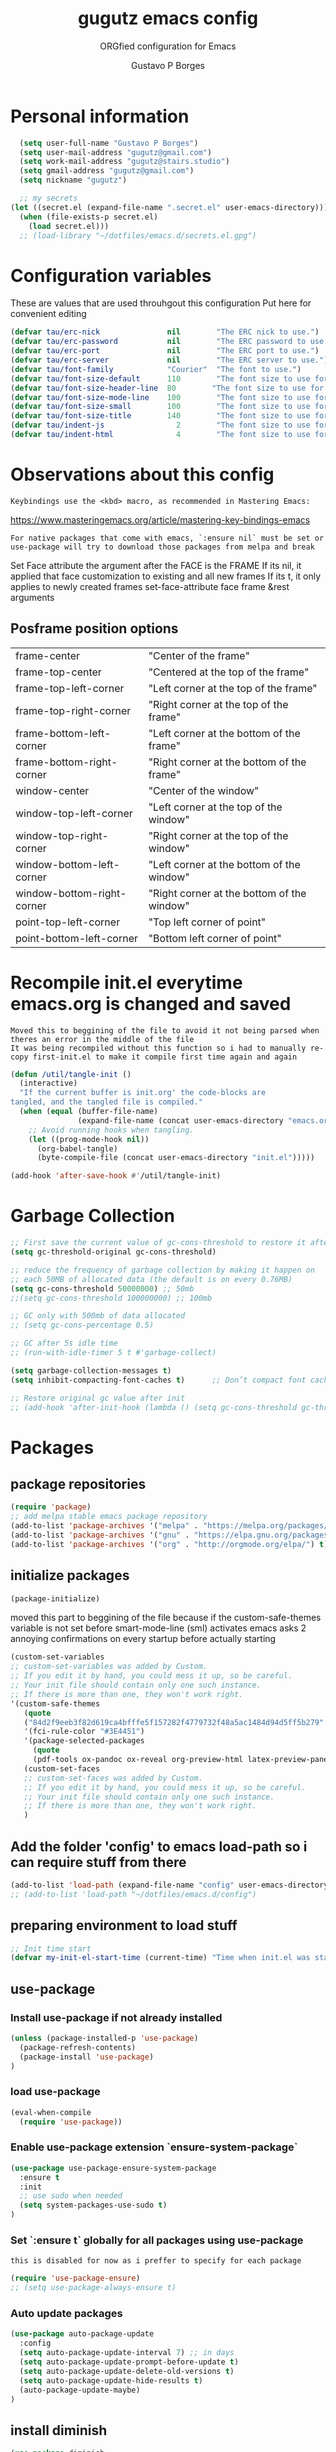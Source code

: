 #+OPTIONS: toc:0 num:nil
# #######################################################################
#+TITLE:     gugutz emacs config
#+SUBTITLE:  ORGfied configuration for Emacs
#+AUTHOR:    Gustavo P Borges
#+EMAIL:     gugutz@gmail.com
#+DESCRIPTION: This file is compiled to init.el automatically on every save
# #######################################################################

* Personal information

#+BEGIN_SRC emacs-lisp :tangle init.el
  (setq user-full-name "Gustavo P Borges")
  (setq user-mail-address "gugutz@gmail.com")
  (setq work-mail-address "gugutz@stairs.studio")
  (setq gmail-address "gugutz@gmail.com")
  (setq nickname "gugutz")

  ;; my secrets
(let ((secret.el (expand-file-name ".secret.el" user-emacs-directory)))
  (when (file-exists-p secret.el)
    (load secret.el)))
  ;; (load-library "~/dotfiles/emacs.d/secrets.el.gpg")
#+END_SRC

* Configuration variables

These are values that are used throuhgout this configuration
Put here for convenient editing

#+BEGIN_SRC emacs-lisp :tangle init.el
(defvar tau/erc-nick               nil        "The ERC nick to use.")
(defvar tau/erc-password           nil        "The ERC password to use.")
(defvar tau/erc-port               nil        "The ERC port to use.")
(defvar tau/erc-server             nil        "The ERC server to use.")
(defvar tau/font-family            "Courier"  "The font to use.")
(defvar tau/font-size-default      110        "The font size to use for default text.")
(defvar tau/font-size-header-line  80        "The font size to use for the header-line.")
(defvar tau/font-size-mode-line    100        "The font size to use for the mode-line.")
(defvar tau/font-size-small        100        "The font size to use for smaller text.")
(defvar tau/font-size-title        140        "The font size to use for titles.")
(defvar tau/indent-js                2        "The font size to use for titles.")
(defvar tau/indent-html              4        "The font size to use for titles.")
#+END_SRC

* Observations about this config
: Keybindings use the <kbd> macro, as recommended in Mastering Emacs:
https://www.masteringemacs.org/article/mastering-key-bindings-emacs

: For native packages that come with emacs, `:ensure nil` must be set or use-package will try to download those packages from melpa and break

Set Face attribute
the argument after the FACE is the FRAME
If its nil, it applied that face customization to existing and all new frames
If its t, it only applies to newly created frames
set-face-attribute face frame &rest arguments

** Posframe position options

| frame-center               | "Center of the frame"                      |
| frame-top-center           | "Centered at the top of the frame"         |
| frame-top-left-corner      | "Left corner at the top of the frame"      |
| frame-top-right-corner     | "Right corner at the top of the frame"     |
| frame-bottom-left-corner   | "Left corner at the bottom of the frame"   |
| frame-bottom-right-corner  | "Right corner at the bottom of the frame"  |
| window-center              | "Center of the window"                     |
| window-top-left-corner     | "Left corner at the top of the window"     |
| window-top-right-corner    | "Right corner at the top of the window"    |
| window-bottom-left-corner  | "Left corner at the bottom of the window"  |
| window-bottom-right-corner | "Right corner at the bottom of the window" |
| point-top-left-corner      | "Top left corner of point"                 |
| point-bottom-left-corner   | "Bottom left corner of point"              |


* Recompile init.el everytime emacs.org is changed and saved

  : Moved this to beggining of the file to avoid it not being parsed when theres an error in the middle of the file
  : It was being recompiled without this function so i had to manually re-copy first-init.el to make it compile first time again and again


  #+BEGIN_SRC emacs-lisp :tangle init.el
(defun /util/tangle-init ()
  (interactive)
  "If the current buffer is init.org' the code-blocks are
tangled, and the tangled file is compiled."
  (when (equal (buffer-file-name)
               (expand-file-name (concat user-emacs-directory "emacs.org")))
    ;; Avoid running hooks when tangling.
    (let ((prog-mode-hook nil))
      (org-babel-tangle)
      (byte-compile-file (concat user-emacs-directory "init.el")))))
  #+END_SRC

  #+BEGIN_SRC emacs-lisp :tangle init.el
  (add-hook 'after-save-hook #'/util/tangle-init)
  #+END_SRC
* Garbage Collection

#+BEGIN_SRC emacs-lisp :tangle init.el
;; First save the current value of gc-cons-threshold to restore it after the init file is loaded at the very bottom of this file
(setq gc-threshold-original gc-cons-threshold)

;; reduce the frequency of garbage collection by making it happen on
;; each 50MB of allocated data (the default is on every 0.76MB)
(setq gc-cons-threshold 50000000) ;; 50mb
;;(setq gc-cons-threshold 100000000) ;; 100mb

;; GC only with 500mb of data allocated
;; (setq gc-cons-percentage 0.5)

;; GC after 5s idle time
;; (run-with-idle-timer 5 t #'garbage-collect)

(setq garbage-collection-messages t)
(setq inhibit-compacting-font-caches t)      ;; Don’t compact font caches during GC (garbage collection).

;; Restore original gc value after init
;; (add-hook 'after-init-hook (lambda () (setq gc-cons-threshold gc-threshold-original)))
#+END_SRC


* Packages

** package repositories

#+BEGIN_SRC emacs-lisp :tangle init.el
(require 'package)
;; add melpa stable emacs package repository
(add-to-list 'package-archives '("melpa" . "https://melpa.org/packages/"))
(add-to-list 'package-archives '("gnu" . "https://elpa.gnu.org/packages/"))
(add-to-list 'package-archives '("org" . "http://orgmode.org/elpa/") t) ; Org-mode's repository
#+END_SRC

** initialize packages
#+BEGIN_SRC emacs-lisp :tangle init.el
(package-initialize)
#+END_SRC

moved this part to beggining of the file because if the
custom-safe-themes variable is not set before smart-mode-line (sml) activates
emacs asks 2 annoying confirmations on every startup before actually starting

#+BEGIN_SRC emacs-lisp :tangle init.el
(custom-set-variables
;; custom-set-variables was added by Custom.
;; If you edit it by hand, you could mess it up, so be careful.
;; Your init file should contain only one such instance.
;; If there is more than one, they won't work right.
'(custom-safe-themes
   (quote
   ("84d2f9eeb3f82d619ca4bfffe5f157282f4779732f48a5ac1484d94d5ff5b279" "57f95012730e3a03ebddb7f2925861ade87f53d5bbb255398357731a7b1ac0e0" "3c83b3676d796422704082049fc38b6966bcad960f896669dfc21a7a37a748fa" default)))
   '(fci-rule-color "#3E4451")
   '(package-selected-packages
     (quote
     (pdf-tools ox-pandoc ox-reveal org-preview-html latex-preview-pane smart-mode-line-powerline-theme base16-theme gruvbox-theme darktooth-theme rainbow-mode smartscan restclient editorconfig prettier-js pandoc rjsx-mode js2-refactor web-mode evil-org multiple-cursors flycheck smart-mode-line ## evil-leader evil-commentary evil-surround htmlize magit neotree evil json-mode web-serverx org))))
   (custom-set-faces
   ;; custom-set-faces was added by Custom.
   ;; If you edit it by hand, you could mess it up, so be careful.
   ;; Your init file should contain only one such instance.
   ;; If there is more than one, they won't work right.
   )
#+END_SRC

** Add the folder 'config' to emacs load-path so i can require stuff from there

#+BEGIN_SRC emacs-lisp :tangle init.el
(add-to-list 'load-path (expand-file-name "config" user-emacs-directory))
;; (add-to-list 'load-path "~/dotfiles/emacs.d/config")
#+END_SRC

** preparing environment to load stuff

#+BEGIN_SRC emacs-lisp :tangle init.el
;; Init time start
(defvar my-init-el-start-time (current-time) "Time when init.el was started")
#+END_SRC

** use-package

*** Install use-package if not already installed
#+BEGIN_SRC emacs-lisp :tangle init.el
(unless (package-installed-p 'use-package)
  (package-refresh-contents)
  (package-install 'use-package)
)
#+END_SRC

*** load use-package
#+BEGIN_SRC emacs-lisp :tangle init.el
(eval-when-compile
  (require 'use-package))
#+END_SRC

*** Enable use-package extension `ensure-system-package`
#+BEGIN_SRC emacs-lisp :tangle init.el
(use-package use-package-ensure-system-package
  :ensure t
  :init
  ;; use sudo when needed
  (setq system-packages-use-sudo t)
)
#+END_SRC

*** Set `:ensure t` globally for all packages using use-package

: this is disabled for now as i preffer to specify for each package
#+BEGIN_SRC emacs-lisp :tangle init.el
  (require 'use-package-ensure)
  ;; (setq use-package-always-ensure t)
#+END_SRC

*** Auto update packages
#+BEGIN_SRC emacs-lisp :tangle init.el
(use-package auto-package-update
  :config
  (setq auto-package-update-interval 7) ;; in days
  (setq auto-package-update-prompt-before-update t)
  (setq auto-package-update-delete-old-versions t)
  (setq auto-package-update-hide-results t)
  (auto-package-update-maybe)
)
#+END_SRC

** install diminish

#+BEGIN_SRC emacs-lisp :tangle init.el
(use-package diminish
  :ensure t
)
#+END_SRC


* GPG Encryption

#+BEGIN_SRC emacs-lisp :tangle init.el
(use-package epa-file
  :config
  (epa-file-enable)
  (setq epa-file-encrypt-to '("gugutz@gmail.com"))

  ;; Control whether or not to pop up the key selection dialog.
  (setq epa-file-select-keys 0)
  ;; Cache passphrase for symmetric encryption.
  (setq epa-file-cache-passphrase-for-symmetric-encryption t)
)
#+END_SRC


* email

#+BEGIN_SRC emacs-lisp :tangle init.el

(use-package gnus
  :ensure nil
  :config
  (setq user-mail-address "gugutz@gmail.com"
        user-full-name "tau")

  (setq gnus-select-method
        '(nnimap "gmail"
           (nnimap-address "imap.gmail.com")
           (nnimap-server-port 993)
           (nnimap-stream ssl)))

  (setq smtpmail-smtp-server "smtp.gmail.com"
        smtpmail-smtp-service 587
        gnus-ignored-newsgroups "^to\\.\\|^[0-9. ]+\\( \\|$\\)\\|^[\"]\"[#'()]")

  (setq gnus-thread-sort-functions
        '(gnus-thread-sort-by-most-recent-date
          (not gnus-thread-sort-by-number)))

  (defun my-gnus-group-list-subscribed-groups ()
    "List all subscribed groups with or without un-read messages"
    (interactive)
    (gnus-group-list-all-groups 5))

  (define-key gnus-group-mode-map
    ;; list all the subscribed groups even they contain zero un-read messages
        (kbd "o") 'my-gnus-group-list-subscribed-groups)
)
#+END_SRC

* General editor settings

** Emacs Server

Allow access from emacsclient

#+BEGIN_SRC emacs-lisp :tangle init.el
  ;; (use-package server
  ;;   :ensure nil
  ;;   :init
  ;;   (unless (or (daemonp) (server-running-p))
  ;;     (server-start))
  ;;   :hook (after-init . server-mode))
#+END_SRC

#+BEGIN_SRC emacs-lisp :tangle init.el
  (require 'server)
  (unless (or (daemonp) (server-running-p))
    (server-start))
#+END_SRC

** set default font

Find the first font in the list and use it

#+BEGIN_SRC emacs-lisp :tangle init.el
(require 'cl)
(defun font-candidate (&rest fonts)
  "Return existing font which first match."
  (find-if (lambda (f) (find-font (font-spec :name f))) fonts))

;; define list of fonts to be used in the above function
;; the first one found will be used
(set-face-attribute 'default nil :font (font-candidate '"DejaVu Sans Mono-10:weight=normal"
                                                        "Hack-10:weight=normal"
                                                        "Consolas-10:weight=normal"
                                                        "Droid Sans Mono-10:weight=normal"
                                                        "DejaVu Sans Mono-10:weight=normal"
                                                        "Ubuntu Mono-12:weight=normal"))
#+END_SRC

** visual-line-mode (word wrap)
#+BEGIN_SRC emacs-lisp :tangle init.el
(use-package visual-line-mode
  :ensure nil
  :hook
  (prog-mode . turn-on-visual-line-mode)
  (text-mode . turn-on-visual-line-mode)
)
#+END_SRC

** Prevent emacs to create lockfiles (.#files#).

PS: this also stops preventing editing colisions, so watch out
#+BEGIN_SRC emacs-lisp :tangle init.el
(setq create-lockfiles nil)
#+END_SRC

** Use the system clipboard

Enable copy/past-ing from clipboard

#+BEGIN_SRC emacs-lisp :tangle init.el
(setq x-select-enable-clipboard t)
#+END_SRC

** Always follow symbolic links to edit the 'actual' file it points to

#+BEGIN_SRC emacs-lisp :tangle init.el
(setq vc-follow-symlinks t)
#+END_SRC

** Save all tempfiles in $TMPDIR/emacs$UID/

#+BEGIN_SRC emacs-lisp :tangle init.el
(defconst emacs-tmp-dir (expand-file-name (format "emacs%d" (user-uid)) temporary-file-directory))
(setq backup-directory-alist
    `((".*" . ,emacs-tmp-dir)))
(setq auto-save-file-name-transforms
    `((".*" ,emacs-tmp-dir t)))
(setq auto-save-list-file-prefix
    emacs-tmp-dir)
#+END_SRC

** dont make backup files

#+BEGIN_SRC emacs-lisp :tangle init.el
(use-package files
  :ensure nil
  :config
  (setq make-backup-files nil)
  ;; dont ask confirmation to kill processes
  ;;(setq confirm-kill-processes nil)
)
#+END_SRC

** dont ask confirmation to kill processes

#+BEGIN_SRC emacs-lisp :tangle init.el
(setq confirm-kill-processes nil)
#+END_SRC

** Disable the annoying Emacs bell ring (beep)

#+BEGIN_SRC emacs-lisp :tangle init.el
(setq ring-bell-function 'ignore)
#+END_SRC

** Create alias to yes-or-no anwsers (y-or-n-p

 #+BEGIN_SRC emacs-lisp :tangle init.el
(defalias 'yes-or-no-p 'y-or-n-p)
(fset 'yes-or-no-p 'y-or-n-p)
 #+END_SRC

** dont ask for confirmation for opening large files

 #+BEGIN_SRC emacs-lisp :tangle init.el
(setq large-file-warning-threshold nil) ;; Don’t warn me about opening large files
 #+END_SRC

** display-line-numbers

Released with Emacs 26 (released in 2018-05)
#+BEGIN_SRC emacs-lisp :tangle init.el

(use-package display-line-numbers
  :if (version<= "26.0.50" emacs-version)
  :ensure nil
  :init
  (setq display-line-numbers-grow-only t)
  (setq display-line-numbers-width-start t)
  ;; old linum-mode variables, check if they work with new display-line-numbers-mode
  ;; (setq linum-format 'dynamic)
  ;; (setq linum-format " %d ") ;; one space separation between the linenumber display and the buffer contents:
  ;; (setq linum-format "%4d “) ;; 4 character and a space for line numbers
  (setq linum-format "%4d \u2502 ") ; 4 chars and a space with solid line separator
  :config
  ;;(global-display-line-numbers-mode)
  ;; for some reason the hooks for diplay line numbers wont work if i put them in use-package `:hook'. it has to be after `:config'
  (add-hook 'prog-mode-hook #'display-line-numbers-mode)
  (add-hook 'text-mode-hook #'display-line-numbers-mode)

  ;; Select lines by click-dragging on the margin. Tested with GNU Emacs 23.3
  (defvar *linum-mdown-line* nil)
  (defun line-at-click ()
    (save-excursion
    (let ((click-y (cdr (cdr (mouse-position))))
        (line-move-visual-store line-move-visual))
      (setq line-move-visual t)
      (goto-char (window-start))
      (next-line (1- click-y))
      (setq line-move-visual line-move-visual-store)
      ;; If you are using tabbar substitute the next line with
      (line-number-at-pos))))

  (defun md-select-linum ()
    (interactive)
    (goto-line (line-at-click))
    (set-mark (point))
    (setq *linum-mdown-line*
      (line-number-at-pos)))

  (defun mu-select-linum ()
    (interactive)
    (when *linum-mdown-line*
    (let (mu-line)
      ;; (goto-line (line-at-click))
      (setq mu-line (line-at-click))
      (goto-line (max *linum-mdown-line* mu-line))
      (set-mark (line-end-position))
      (goto-line (min *linum-mdown-line* mu-line))
      (setq *linum-mdown*
        nil))))

  (global-set-key (kbd "<left-margin> <down-mouse-1>") 'md-select-linum)
  (global-set-key (kbd "<left-margin> <mouse-1>") 'mu-select-linum)
  (global-set-key (kbd "<left-margin> <drag-mouse-1>") 'mu-select-linum)
)

#+END_SRC

** minibuffer history

#+BEGIN_SRC emacs-lisp :tangle init.el
(savehist-mode 1)
#+END_SRC

** Turn on auto-revert mode (auto updates files changed on disk)

#+BEGIN_SRC emacs-lisp :tangle init.el
(use-package autorevert
  :ensure nil
  :hook
  (after-init . global-auto-revert-mode)
  :config
  (setq auto-revert-interval 0.5)
  (setq auto-revert-interval 2)
  (setq auto-revert-check-vc-info t)
  (setq auto-revert-verbose nil)
)
#+END_SRC

** C-n insert newlines if the point is at the end of the buffer.

: Useful, as it means you won’t have to reach for the return key to add newlines!
#+BEGIN_SRC emacs-lisp :tangle init.el
(setq next-line-add-newlines t)
#+END_SRC

** Remove the ^M characters from files that contains Unix and DOS line endings

#+BEGIN_SRC emacs-lisp :tangle init.el
(defun remove-dos-eol ()
  "Do not show ^M in files containing mixed UNIX and DOS line endings."
  (interactive)
  (setq buffer-display-table (make-display-table))
  (aset buffer-display-table ?\^M [])
)
#+END_SRC

*** Hook it to text-mode and prog-mode
#+BEGIN_SRC emacs-lisp :tangle init.el
(add-hook 'text-mode-hook 'remove-dos-eol)
(add-hook 'prog-mode-hook 'remove-dos-eol)
#+END_SRC

** Increase, decrease and adjust font size

#+BEGIN_SRC emacs-lisp :tangle init.el
(global-set-key (kbd "C-S-+") #'text-scale-increase)
(global-set-key (kbd "C-S-_") #'text-scale-decrease)
(global-set-key (kbd "C-S-)") #'text-scale-adjust)
#+END_SRC

** expand-region

#+BEGIN_SRC emacs-lisp :tangle init.el
(use-package expand-region
  :ensure t
  :defer t
  :bind
  ([(control shift iso-lefttab)] . 'er/expand-region)
)
#+END_SRC

** refresh buffer with F5
#+BEGIN_SRC emacs-lisp :tangle init.el
(global-set-key [f5] '(lambda () (interactive) (revert-buffer nil t nil)))
#+END_SRC
** C-k kills current buffer without having to select which buffer

By default C-x k prompts to select which buffer should be selected.
I almost always want to kill the current buffer, so this snippet helps in that.
#+BEGIN_SRC emacs-lisp :tangle init.el
;; Kill current buffer; prompt only if
;; there are unsaved changes.
(global-set-key (kbd "C-x k")
  '(lambda () (interactive) (kill-buffer (current-buffer)))
)
#+END_SRC

** warn when opening large files

#+BEGIN_SRC emacs-lisp :tangle init.el
;; warn when opening files bigger than 100MB
(setq large-file-warning-threshold 100000000)
#+END_SRC

** add final newline

#+BEGIN_SRC emacs-lisp :tangle init.el
(setq require-final-newline t)
#+END_SRC

** fill column

Sets a 80 character line width

#+BEGIN_SRC emacs-lisp :tangle init.el
 (setq-default fill-column 80)
(setq auto-fill-mode 1)
#+END_SRC

** preffer UTF-8 coding system
#+BEGIN_SRC emacs-lisp :tangle init.el
(prefer-coding-system 'utf-8)
(set-default-coding-systems 'utf-8)
(set-terminal-coding-system 'utf-8)
(set-keyboard-coding-system 'utf-8)
#+END_SRC

** delete selection mode

Delete Selection mode lets you treat an Emacs region much like a typical text selection outside of Emacs: You can replace the active region just by typing text, and you can delete the selected text just by hitting the Backspace key (‘DEL’).

According to the Emacs manual,
#+begin_quote
If you enable Delete Selection mode, a minor mode, then inserting text while the mark is active causes the selected text to be deleted first. This also deactivates the mark. Many graphical applications follow this convention, but Emacs does not.
#+end_quote

#+BEGIN_SRC emacs-lisp :tangle init.el
(delete-selection-mode 1)
#+END_SRC

** auto balance windows on opening and closing frames

#+BEGIN_SRC emacs-lisp :tangle init.el
(setq window-combination-resize t)
#+END_SRC

** set default line spacing

#+BEGIN_SRC emacs-lisp :tangle init.el
;; (setq-default line-spacing 1) ;; A nice line height
(setq-default line-spacing 3)
#+END_SRC

** fix wierd color escape system

#+BEGIN_SRC emacs-lisp :tangle init.el
(setq system-uses-terminfo nil) ;; Fix weird color escape sequences
#+END_SRC

** confirm before closing emacs

#+BEGIN_SRC emacs-lisp :tangle init.el
;; (setq confirm-kill-emacs 'yes-or-no-p) ;; Ask for confirmation before closing emacs
#+END_SRC

** select window for help

#+BEGIN_SRC emacs-lisp :tangle init.el
(setq help-window-select t)
#+END_SRC

* Code editing settings
** subword-mode

: Alt+x subword-mode. It change all cursor movement/edit commands to stop in-between the “camelCase” words.
: subword-mode and superword-mode are mutally exclusive. Turning one on turns off the other.

#+BEGIN_SRC emacs-lisp :tangle init.el
(use-package subword
  :ensure nil
  :hook
  (clojure-mode . subword-mode)
  (ruby-mode . subword-mode)
  (enh-ruby-mode . subword-mode)
  (elixir-mode . subword-mode)
)
#+END_SRC

** superword-mode

: Alt+x superword-mode (emacs 24.4) is similar. It treats text like “x_y” as one word. Useful for “snake_case”.
: subword-mode and superword-mode are mutally exclusive. Turning one on turns off the other.

#+BEGIN_SRC emacs-lisp :tangle init.el
(use-package superword
  :ensure nil
  :hook
  (js2-mode . superword-mode)
)
#+END_SRC

** default indentation
#+BEGIN_SRC emacs-lisp :tangle init.el
(setq-default indent-tabs-mode nil)
;; C e C-like langs default indent size
(setq-default tab-width 2)
;; Perl default indent size
(setq-default cperl-basic-offset 2)
(setq-default c-basic-offset 2)
#+END_SRC

** Use unix-conf-mode for .*rc files
#+BEGIN_SRC emacs-lisp :tangle init.el
(use-package conf-mode
  :mode
  (;; systemd
    ("\\.service\\'"     . conf-unix-mode)
    ("\\.timer\\'"      . conf-unix-mode)
    ("\\.target\\'"     . conf-unix-mode)
    ("\\.mount\\'"      . conf-unix-mode)
    ("\\.automount\\'"  . conf-unix-mode)
    ("\\.slice\\'"      . conf-unix-mode)
    ("\\.socket\\'"     . conf-unix-mode)
    ("\\.path\\'"       . conf-unix-mode)

    ;; general
    ("conf\\(ig\\)?$"   . conf-mode)
    ("rc$"              . conf-mode))
)
;; (add-to-list 'auto-mode-alist '("\\.*rc$" . conf-unix-mode))
#+END_SRC

** iedit
#+BEGIN_SRC emacs-lisp :tangle init.el
(use-package iedit
  :config
  (set-face-background 'iedit-occurrence "Magenta")
  :bind
  ("C-;" . iedit-mode)
)
#+END_SRC

** eldoc
Enable documentation for programming languages

#+BEGIN_SRC emacs-lisp :tangle init.el
(use-package eldoc
  :ensure nil
  :hook
  (prog-mode . eldoc-mode)
  ;;(prog-mode       . turn-on-eldoc-mode)
  ;; (cider-repl-mode . turn-on-eldoc-mode)
  :config
  ;; (global-eldoc-mode -1)
  ;; (add-hook 'prog-mode-hook 'eldoc-mode)
  (setq eldoc-idle-delay 0.4)
)
#+END_SRC

*** eldoc-box

Show eldoc info in a childframe

#+BEGIN_SRC emacs-lisp :tangle init.el
(use-package eldoc-box
  :ensure t
  :after eldoc
  :custom-face
  ;;(eldoc-box-border (t (:background "#202020"))))
  ;;(eldoc-box-body (t (:background "#202020"))))
  :config
  ;;(setq eldoc-box-max-pixel-width)
  ;;(setq eldoc-box-max-pixel-height)
  ;;(setq eldoc-box-only-multi-line)   ;;  Set this to non-nil and eldoc-box only display multi-line message in childframe. One line messages are left in minibuffer.
  ;; (eldoc-box-hover-mode)
  (eldoc-box-hover-at-point-mode)
)
#+END_SRC

** aggressive-indent-mode

#+BEGIN_SRC emacs-lisp :tangle init.el
(use-package aggressive-indent
  :ensure t
  :defer t
  :custom
  (aggressive-indent-comments-too t)
  :hook
  (emacs-lisp-mode . aggressive-indent-mode)
  :config
)
#+END_SRC

** interactive-align

 Keymap used in the minibuffer when ialign command is executed.
 |---------+--------------------------|
 | Key     | Command                  |
 |---------+--------------------------|
 | C-c C-r | ialign-toggle-repeat     |
 | C-c C-t | ialign-toggle-tabs       |
 | C-c M-c | ialign-toggle-case-fold  |
 | C-c +   | ialign-increment-spacing |
 | C-c -   | ialign-decrement-spacing |
 | C-c [   | ialign-decrement-group   |
 | C-c ]   | ialign-increment-group   |
 | C-c C-f | ialign-set-group         |
 | C-c C-s | ialign-set-spacing       |
 | C-c RET | ialign-commit            |
 | C-c C-c | ialign-update            |
 | C-c ?   | ialign-show-help         |
 |---------+--------------------------|

#+BEGIN_SRC emacs-lisp :tangle init.el
(use-package ialign
  :ensure t
  :bind
  ("C-x l" . ialign)
  :config
  ;;(setq ialign-default-spacing 32)
  (setq ialign-align-with-tabs nil) ;; default nil
  (setq ialign-auto-update t) ;; default t
)
#+END_SRC

** align.el

align text to a specific column, by regexp

This mode allows you to align regions in a context-sensitive fashion.
The classic use is to align assignments:

   int a = 1;
   short foo = 2;
   double blah = 4;

becomes

   int    a    = 1;
   short  foo  = 2;
   double blah = 4;

#+BEGIN_SRC emacs-lisp :tangle init.el
(defun align-values (start end)
  "Vertically aligns region based on lengths of the first value of each line.
Example output:

	foo        bar
	foofoo     bar
	foofoofoo  bar"
  (interactive "r")
  (align-regexp start end
				"\\S-+\\(\\s-+\\)"
				1 1 nil))


#+END_SRC

** align-regexp

#+BEGIN_SRC emacs-lisp :tangle init.el
;; align code in a pretty way
(global-set-key (kbd "C-x \\") #'align-regexp)
#+END_SRC

** dumb-jump
Emacs jump to definition tool

#+BEGIN_SRC emacs-lisp :tangle init.el
(use-package dumb-jump
  :ensure t
  :after helm
  :preface
  (defhydra dumb-jump-hydra (:color blue :columns 3)
      "Dumb Jump"
      ("j" dumb-jump-go "Go")
      ("o" dumb-jump-go-other-window "Other window")
      ("e" dumb-jump-go-prefer-external "Go external")
      ("x" dumb-jump-go-prefer-external-other-window "Go external other window")
      ("i" dumb-jump-go-prompt "Prompt")
      ("l" dumb-jump-quick-look "Quick look")
      ("b" dumb-jump-back "Back"))
  :bind
  ;;("M-g o" . dumb-jump-go-other-window)
  ;;("M-g j" . dumb-jump-go)
  ;;("M-g b" . dumb-jump-back)
  ;;("M-g i" . dumb-jump-go-prompt)
  ;;("M-g x" . dumb-jump-go-prefer-external)
  ;;("M-g z" . dumb-jump-go-prefer-external-other-window)
  ;;("M-S-h d" . dumb-jump-hydra/body)
  (:map prog-mode-map
  ("C-c C-o" . dumb-jump-go-other-window)
   ("C-c C-j" . dumb-jump-go)
   ("C-c C-i" . dumb-jump-go-prompt))
  :custom
  (dumb-jump-selector 'ivy)
  :config
  (eval-when-compile
    (require 'helm-source nil t))
)
#+END_SRC

* Global Hooks

Delete trailing whitespace on save
#+BEGIN_SRC emacs-lisp :tangle init.el
(add-hook 'before-save-hook 'delete-trailing-whitespace)
#+END_SRC

* Native Command Remappings

These remap commands instead of keybindings
This allows to use different functions but preserve the original keybindings
See C-h i g (elisp) Remapping Commands RET

Example: (global-set-key [remap backward-up-list] 'my-backward-up-list)

Keybindings and remaps

Vector is array in other languages. Vector was used for mapping function keys, such as [left], [right], [up], [down], [f1]...[f12]. But now, you can also map function keys in (kbd ...) function using angle brackets:

(global-set-key (kbd "<f3>") 'kmacro-start-macro-or-insert-counter)

Here are common function keys (remember to wrap them in a pair of angle bracket):
| Key                                            | Description                                        |
| left, up, right, down                          | Cursor arrow keys                                  |
| begin, end, home, next, prior                  | Other cursor re-positioning keys                   |
|                                                | prior means PageUp                                 |
|                                                | next means PageDOwn                                |
| select, print, execute, backtab                | Miscellaneous keys                                 |
| insert, undo, redo, clearline                  | backtab means S-TAB or C-iso-tab                   |
| insertline, deleteline, insertchar, deletechar |                                                    |
| f1, f2, ... F35                                | Numbered function keys on top of your keyboard     |
| kp-add, kp-subtract, kp-multiply, kp-divide    | Keypad keys (to the right of the regular keyboard) |
| kp-backtab, kp-space, kp-tab, kp-enter         | , with names or punctuation.                       |
| kp-separator, kp-decimal, kp-equal             |                                                    |
|                                                |                                                    |
|                                                |                                                    |
| kp-0, kp-1, ... kp-9                           | Keypad keys with digits.                           |
|                                                |                                                    |
| kp-f1, kp-f2, kp-f3, kp-f4                     | Keypad PF keys.                                    |

* Text editing settings

** Helper functions for casing words

#+BEGIN_SRC emacs-lisp :tangle init.el
(defun upcase-backward-word (arg)
  (interactive "p")
  (upcase-word (- arg))
)
#+END_SRC

#+BEGIN_SRC emacs-lisp :tangle init.el
(defun downcase-backward-word (arg)
  (interactive "p")
  (downcase-word (- arg))
)
#+END_SRC

#+BEGIN_SRC emacs-lisp :tangle init.el
(defun capitalize-backward-word (arg)
  (interactive "p")
  (capitalize-word (- arg))
)
#+END_SRC

#+BEGIN_SRC emacs-lisp :tangle init.el
(global-set-key (kbd "C-M-u")	 'upcase-backward-word)
(global-set-key (kbd "C-M-l")	 'downcase-backward-WORD)
;; this replaces native capitlize word!
(global-set-key (kbd "C-M-c")	 'capitalize-backward-word)
#+END_SRC

* Spellchecking

#+BEGIN_SRC emacs-lisp :tangle init.el
(defconst *spell-check-support-enabled* nil) ;; Enable with t if you prefer
#+END_SRC

** Flyspell

Change dictionaries with F12

#+BEGIN_SRC emacs-lisp :tangle init.el
;(defun fd-switch-dictionary()
;(interactive)
;(let* ((dic ispell-current-dictionary)
;    (change (if (string= dic "deutsch8") "english" "deutsch8")))
;  (ispell-change-dictionary change)
;  (message "Dictionary switched from %s to %s" dic change)
;  ))

;(global-set-key (kbd "<f12>")   'fd-switch-dictionary)
#+END_SRC

#+BEGIN_SRC emacs-lisp :tangle init.el
;; Change dictionaries with F12 (teste pt-br)
(let ((langs '("american" "brasileiro")))
  (setq lang-ring (make-ring (length langs)))
  (dolist (elem langs) (ring-insert lang-ring elem))
)

(defun cycle-ispell-languages ()
   (interactive)
   (let ((lang (ring-ref lang-ring -1)))
     (ring-insert lang-ring lang)
     (ispell-change-dictionary lang))
)

(global-set-key (kbd "<f12>")   'cycle-ispell-languages)
#+END_SRC

#+BEGIN_SRC emacs-lisp :tangle init.el
(use-package flyspell
  :defer 1
  :disabled
  :hook
  (text-mode . flyspell-mode)
  :config
  ;; ignore org source blocks from spellchecking
  (add-to-list 'ispell-skip-region-alist '(":\\(PROPERTIES\\|LOGBOOK\\):" . ":END:"))
  (add-to-list 'ispell-skip-region-alist '("^#+BEGIN_SRC" . "^#+END_SRC"))

  ;; global ispell settings (disabled in favor of conditional hunspell setup bellow)
  ;; (setenv "LANG" "en_US.UTF-8")
  ;; (setq ispell-program-name "aspell")
  ;; (setq ispell-program-name "hunspell")
  ;; (setq ispell-dictionary "en_US")
  ;; (setq ispell-local-dictionary "pt_BR")
  ;; (setq ispell-local-dictionary "en_US")

  ;; Hunspell settings
  ;; find aspell and hunspell automatically
;;  (cond
;;    ;; try aspell first in case both aspell and hunspell are installed, it will
;;    ;; set `ispell-program-name' to use hunspell
;;    ((executable-find "aspell")
;;      (setq ispell-program-name "aspell")
;;      ;; Please note `ispell-extra-args' contains ACTUAL parameters passed to aspell
;;      (setq ispell-extra-args '("--sug-mode=ultra" "--lang=en_US"))
;;      ;;(setq ispell-local-dictionary "pt_BR")
;;    )
;;   ;; if hunspell is available, use it instead of aspell for multilang support
;;    ((executable-find "hunspell")
;;      (setq ispell-program-name "hunspell")
;;      ;; i could set `ispell-dictionary' instead but `ispell-local-dictionary' has higher priority
;;      (setq ispell-local-dictionary "en_US")
;;      ;; setup both en_US and pt_BR dictionaries in hunspell
;;      (ispell-hunspell-add-multi-dic "en_US,pt_BR")
;;
;;      (setq ispell-local-dictionary-alist
;;         ;; Please note the list `("-d" "en_US")` contains ACTUAL parameters passed to hunspell
;;         ;; You could use `("-d" "en_US,en_US-med")` to check with multiple dictionaries
;;         '(("en_US" "[[:alpha:]]" "[^[:alpha:]]" "[']" nil ("-d" "en_US,pt_BR") nil utf-8))
;;      )
;;    )
;;  )

)
#+END_SRC

** guess-language

Automatic guess the language of the paragraph im writing in
Works with mutilang documents

#+BEGIN_SRC emacs-lisp :tangle init.el
(use-package guess-language         ; Automatically detect language for Flyspell
  :ensure t
  :disabled
  :defer t
  :hook
  (text-mode . guess-language-mode)
  ;; :init (add-hook 'text-mode-hook #'guess-language-mode)
  :config
  (setq guess-language-langcodes '((en . ("en_US" "English"))
                                   (pt . ("pt_BR" "Portuguese Brazilian"))))
  (setq guess-language-languages '(en pt))
  (setq guess-language-min-paragraph-length 45)
)
#+END_SRC


** move-text

#+BEGIN_SRC emacs-lisp :tangle init.el
(use-package move-text
  :ensure t
  :after evil
  :bind
  ([(meta k)] . move-text-up)
  ([(meta j)] . move-text-down)
  ([(meta shift k)] . move-text-line-up)
  ([(meta shift j)] . move-text-line-down)
  ([(meta shift up)] . move-text-up)
  ([(meta shift down)] . move-text-down)
  :init
  ;; free the bindings used by this plugin from windmove and other areas that use the same keys
  (global-unset-key (kbd "M-j"))
  (global-unset-key (kbd "M-k"))
  (global-unset-key (kbd "C-S-j"))
  (global-unset-key (kbd "C-S-k"))
  :config
  (move-text-default-bindings)
  ;; tried setting these in :bind but use package executes :bind along with init, and i needed to free the keys before
  (define-key evil-normal-state-map (kbd "M-j") 'move-text-down)
  (define-key evil-normal-state-map (kbd "M-k") 'move-text-up)
  (define-key evil-visual-state-map (kbd "M-j") 'move-text-region-up)
  (define-key evil-visual-state-map (kbd "M-k") 'move-text-region-down)
)
#+END_SRC


* exec-path-from-shell

Make emacs use $PATH defined in the systems shell

: snippet taken from oficial use package github page
#+BEGIN_SRC emacs-lisp :tangle init.el
(use-package exec-path-from-shell
  :if (memq window-system '(mac ns x))
  :ensure t
  :init
  ;;(setenv "SHELL" "/bin/zsh")
  ;;(setq explicit-shell-file-name "/bin/zsh")
  ;;(setq shell-file-name "zsh")
  :config
  ;; This sets $MANPATH, $PATH and exec-path from your shell, but only on OS X and Linux.
  (exec-path-from-shell-initialize)
  ;; Its possible to copy values from other SHELL variables using one of the two methods bellow
  ;; either using the `exec-path-from-shell-copy-env' functon or setting the variable `exec-path-from-shell-variables'
  ;; (exec-path-from-shell-copy-env "PYTHONPATH")
  ;; (setq exec-path-from-shell-variables '("PYTHONPATH" "GOPATH"))
)
#+END_SRC

* Mouse configuration
** Enable mouse support in terminal mode

#+BEGIN_SRC emacs-lisp :tangle init.el
(when (eq window-system nil)
  (xterm-mouse-mode 1))
#+END_SRC

#+BEGIN_SRC emacs-lisp :tangle init.el
  ;; (use-package mouse3
  ;;     :config
  ;; (global-set-key (kbd "<mouse-3>") 'mouse3-popup-menu))
#+END_SRC

** right-click-context-menu

#+BEGIN_SRC emacs-lisp :tangle init.el
(use-package right-click-context
  :ensure t
  :config
  (global-set-key (kbd "<menu>") 'right-click-context-menu)
  (global-set-key (kbd "<mouse-3>") 'right-click-context-menu)
  (bind-key "C-c <mouse-3>" 'right-click-context-menu)

  ;; (setq right-click-context-mode-lighter "🐭")

  ;; customize the right-click-context-menu
  (let ((right-click-context-local-menu-tree
       (append right-click-context-global-menu-tree
             '(("Insert"
                ("Go to definition" :call (lsp-goto-type-definition)
                ("FooBar" :call (insert "FooBar"))
                )))))
  (right-click-context-menu)))
)
#+END_SRC

** zoom buffers with Mouse+Scroll<Up/Down> like in the browser

#+BEGIN_SRC emacs-lisp :tangle init.el
;; zoom in/out like we do everywhere else.
(global-set-key (kbd "C-=") 'text-scale-increase)
(global-set-key (kbd "C--") 'text-scale-decrease)
(global-set-key (kbd "<C-wheel-down>") 'text-scale-decrease)
(global-set-key (kbd "<C-wheel-up>") 'text-scale-increase)
#+END_SRC

* hippie-expand (native emacs expand function)

#+BEGIN_SRC emacs-lisp :tangle init.el
(use-package hippie-exp
  :ensure nil
  :defer t
  :bind
  ("<tab>" . hippie-expand)
  ("<C-return>" . hippie-expand)
  ("C-M-SPC" . hippie-expand)
  (:map evil-insert-state-map
  ("<tab>" . hippie-expand)
  )
  :config
  (setq-default hippie-expand-try-functions-list
        '(yas-hippie-try-expand
          company-indent-or-complete-common
          emmet-expand-yas
          emmet-expand-line
          indent-according-to-mode
          ))
)
#+END_SRC

* Evil

#+BEGIN_SRC emacs-lisp :tangle init.el
(use-package evil
  :ensure t
  :custom
  (evil-ex-complete-emacs-commands nil)
  (evil-vsplit-window-right t)
  (evil-split-window-below t)
  (evil-shift-round nil)
  (evil-esc-delay 0)  ;; Don't wait for any other keys after escape is pressed.
  ;; Make Evil look a bit more like (n) vim  (??)
  (evil-search-module 'isearch-regexp)
  ;; (setq evil-search-module 'evil-search)
  (evil-magic 'very-magic)
  (evil-shift-width (symbol-value 'tab-width))
  (evil-regexp-search t)
  (evil-search-wrap t)
  ;; (setq evil-want-C-i-jump t)
  (evil-want-C-u-scroll t)
  (evil-want-fine-undo nil)
  (evil-want-integration nil)
  ;; (setq evil-want-abbrev-on-insert-exit nil)
  (evil-want-abbrev-expand-on-insert-exit nil)
  (evil-mode-line-format '(before . mode-line-front-space)) ;; move evil tag to beginning of modeline
  ;; Cursor is alway black because of evil.
  ;; Here is the workaround
  ;; (@see https://bitbucket.org/lyro/evil/issue/342/evil-default-cursor-setting-should-default)
  (evil-default-cursor t)
  ;; change cursor color according to mode
  (evil-emacs-state-cursor '("#ff0000" box))
  (evil-motion-state-cursor '("#FFFFFF" box))
  (evil-normal-state-cursor '("#00ff00" box))
  (evil-visual-state-cursor '("#abcdef" box))
  (evil-insert-state-cursor '("#e2f00f" bar))
  (evil-replace-state-cursor '("red" hbar))
  (evil-operator-state-cursor '("red" hollow))
  :bind
  (:map evil-normal-state-map
  (", w" . evil-window-vsplit)
  ("C-r" . undo-tree-redo))
  (:map evil-insert-state-map
  ;; this is also defined globally above in the config
  ("C-S-<backtab>" . er/expand-region))
  (:map evil-visual-state-map
  ;; this is also defined globally above in the config
  ("<tab>" . indent-region)
  ("C-/" . comment-line)
  ("C-S-/" . comment-region)
  ("C-S-M-/" . comment-box)
  ("M-=" . #'align-values))

  ;; check if global-set-key also maps to evil insert mode; if yes delete bellow snippets
  :config
  (evil-mode)
  ;; unset evil bindings that conflits with other stuff
  (define-key evil-insert-state-map (kbd "<tab>") nil)
  (define-key evil-normal-state-map (kbd "<tab>") nil)
  (define-key evil-visual-state-map (kbd "<tab>") nil)
  ;; vim-like navigation with C-w hjkl
  (define-prefix-command 'evil-window-map)
  (define-key evil-window-map (kbd "h") 'evil-window-left)
  (define-key evil-window-map (kbd "j") 'evil-window-down)
  (define-key evil-window-map (kbd "k") 'evil-window-up)
  (define-key evil-window-map (kbd "l") 'evil-window-right)
  (define-key evil-window-map (kbd "b") 'evil-window-bottom-right)
  (define-key evil-window-map (kbd "c") 'evil-window-delete)
  (define-key evil-motion-state-map (kbd "M-w") 'evil-window-map)
  ;; make esc quit or cancel everything in Emacs
  (defun minibuffer-keyboard-quit ()
    "Abort recursive edit.
  In Delete Selection mode, if the mark is active, just deactivate it;
  then it takes a second \\[keyboard-quit] to abort the minibuffer."
    (interactive)
    (if (and delete-selection-mode transient-mark-mode mark-active)
        (setq deactivate-mark  t)
      (when (get-buffer "*Completions*") (delete-windows-on "*Completions*"))
      (abort-recursive-edit)))
  (define-key evil-normal-state-map [escape] 'keyboard-quit)
  (define-key evil-visual-state-map [escape] 'keyboard-quit)
  (define-key minibuffer-local-map [escape] 'minibuffer-keyboard-quit)
  (define-key minibuffer-local-ns-map [escape] 'minibuffer-keyboard-quit)
  (define-key minibuffer-local-completion-map [escape] 'minibuffer-keyboard-quit)
  (define-key minibuffer-local-must-match-map [escape] 'minibuffer-keyboard-quit)
  (define-key minibuffer-local-isearch-map [escape] 'minibuffer-keyboard-quit)
  (global-set-key [escape] 'keyboard-quit)
  ;;-----------------------------------------
  ;; recover native emacs commands that are overriden by evil
  ;; this gives priority to native emacs behaviour rathen than Vim's
  (define-key evil-normal-state-map (kbd "C-e") 'evil-end-of-line)
  (define-key evil-insert-state-map (kbd "C-e") 'move-end-of-line)
  (define-key evil-visual-state-map (kbd "C-e") 'evil-end-of-line)
  (define-key evil-motion-state-map (kbd "C-e") 'evil-end-of-line)
  (define-key evil-insert-state-map (kbd "C-d") 'evil-delete-char)
  (define-key evil-normal-state-map (kbd "C-d") 'evil-delete-char)
  (define-key evil-visual-state-map (kbd "C-d") 'evil-delete-char)
  (define-key evil-normal-state-map (kbd "C-k") 'kill-line)
  (define-key evil-insert-state-map (kbd "C-k") 'kill-line)
  (define-key evil-visual-state-map (kbd "C-k") 'kill-line)
  (define-key evil-insert-state-map (kbd "C-w") 'kill-region)
  (define-key evil-normal-state-map (kbd "C-w") 'kill-region)
  (define-key evil-visual-state-map (kbd "C-w") 'kill-region)
  (define-key evil-normal-state-map (kbd "C-w") 'evil-delete)
  (define-key evil-insert-state-map (kbd "C-w") 'evil-delete)
  (define-key evil-visual-state-map (kbd "C-w") 'evil-delete)
  (define-key evil-normal-state-map (kbd "C-y") 'yank)
  (define-key evil-insert-state-map (kbd "C-y") 'yank)
  (define-key evil-visual-state-map (kbd "C-y") 'yank)
  (define-key evil-normal-state-map (kbd "C-f") 'evil-forward-char)
  (define-key evil-insert-state-map (kbd "C-f") 'evil-forward-char)
  (define-key evil-insert-state-map (kbd "C-f") 'evil-forward-char)
  (define-key evil-normal-state-map (kbd "C-b") 'evil-backward-char)
  (define-key evil-insert-state-map (kbd "C-b") 'evil-backward-char)
  (define-key evil-visual-state-map (kbd "C-b") 'evil-backward-char)
  (define-key evil-normal-state-map (kbd "C-n") 'evil-next-line)
  (define-key evil-insert-state-map (kbd "C-n") 'evil-next-line)
  (define-key evil-visual-state-map (kbd "C-n") 'evil-next-line)
  (define-key evil-normal-state-map (kbd "C-p") 'evil-previous-line)
  (define-key evil-insert-state-map (kbd "C-p") 'evil-previous-line)
  (define-key evil-visual-state-map (kbd "C-p") 'evil-previous-line)
  (define-key evil-normal-state-map (kbd "Q") 'call-last-kbd-macro)
  (define-key evil-visual-state-map (kbd "Q") 'call-last-kbd-macro)
  (define-key evil-insert-state-map (kbd "C-r") 'search-backward)
)
#+END_SRC


* Evil packages / plugins

** Evil-ORG

#+BEGIN_SRC emacs-lisp :tangle init.el
(use-package evil-org
  :after org evil
  :hook
  (org-mode . evil-org-mode)
  :config
  (lambda ()
    (evil-org-set-key-theme))
)
#+END_SRC

** evil-numbers
#+BEGIN_SRC emacs-lisp :tangle init.el
(use-package evil-numbers
  :ensure t
  :after evil
  :bind
  (:map evil-normal-state-map
  ("C-c C-+" . evil-numbers/inc-at-pt)
  ("C-c C--" . evil-numbers/dec-at-pt)
  ("<kp-add>" . evil-numbers/inc-at-pt)
  ("<kp-subtract>" . evil-numbers/dec-at-pt))
  :config
  (global-set-key (kbd "C-c C-+") 'evil-numbers/inc-at-pt)
  (global-set-key (kbd "C-c C--") 'evil-numbers/dec-at-pt)
)
#+END_SRC

** evil-leader

#+BEGIN_SRC emacs-lisp :tangle init.el
(use-package evil-leader
  :ensure t
  :after evil
  :config
  (global-evil-leader-mode)
  (evil-leader/set-leader ",")
  (evil-leader/set-key
    ;;"e" 'find-file  ;; removed in favor of counsel-find-file
    "q" 'evil-quit
    "w" 'save-buffer
    "d" 'delete-frame
    "k" 'kill-buffer
    "b" 'ivy-switch-buffer
    "-" 'split-window-bellow
    "|" 'split-window-right
    "." 'find-tag
    "t" 'projectile-find-file
    "b" 'ido-switch-buffer
    "vc" 'evilnc-comment-or-uncomment-lines
    "ag" 'projectile-ag
    "," 'switch-to-previous-buffer
    ;;counsel bindings
    "e" 'counsel-find-file
    "f" 'counsel-projectile-find-file
    "cg" 'counsel-ag
    "r" 'counsel-rg
    ; "gg" 'git-gutter+:toggle
    ; "gd" 'git-gutter+:popup-diff
    ; "gp" 'git-gutter+:previous-hunk
    ; "gn" 'git-gutter+:next-hunk
    ; "gr" 'git-gutter+:revert-hunk
    "gb" 'mo-git-blame-current
    "gL" 'magit-log
    "gs" 'magit-status
    "q"  'kill-buffer-and-window
    "u"  'undo-tree-visualize
    "nn" 'neotree-toggle
    "nm" 'next-match
    "nf" 'neotree-find
    ;; windmove bindings
    "gk" 'windmove-up
    "gj" 'windmove-down
    "gl" 'windmove-right
    "gh" 'windmove-left
    "vs" 'split-window-right
    "hs" 'split-window-below
    "s"  'ispell-word
    "ht" 'alchemist-help-search-at-point
    "gt" 'alchemist-goto-definition-at-point
    "mf" 'elixir-format
    "ll" 'longlines-mode
    "x" 'smex)
    "|" 'split-window-right
)
#+END_SRC

** Evil Surround

#+BEGIN_SRC emacs-lisp :tangle init.el
(use-package evil-surround
  :config
  (global-evil-surround-mode 1)
)
#+END_SRC

#+BEGIN_SRC emacs-lisp :tangle init.el
(defun evil-surround-prog-mode-hook-setup ()
  "Documentation string, idk, put something here later."
  (push '(47 . ("/" . "/")) evil-surround-pairs-alist)
  (push '(40 . ("(" . ")")) evil-surround-pairs-alist)
  (push '(41 . ("(" . ")")) evil-surround-pairs-alist)
  (push '(91 . ("[" . "]")) evil-surround-pairs-alist)
  (push '(93 . ("[" . "]")) evil-surround-pairs-alist)
)
(add-hook 'prog-mode-hook 'evil-surround-prog-mode-hook-setup)
#+END_SRC

#+BEGIN_SRC emacs-lisp :tangle init.el
(defun evil-surround-js-mode-hook-setup ()
  "ES6." ;  this is a documentation string, a feature in Lisp
  ;; I believe this is for auto closing pairs
  (push '(?1 . ("{`" . "`}")) evil-surround-pairs-alist)
  (push '(?2 . ("${" . "}")) evil-surround-pairs-alist)
  (push '(?4 . ("(e) => " . "(e)")) evil-surround-pairs-alist)
  ;; ReactJS
  (push '(?3 . ("classNames(" . ")")) evil-surround-pairs-alist)
)
(add-hook 'js2-mode-hook 'evil-surround-js-mode-hook-setup)
#+END_SRC

#+BEGIN_SRC emacs-lisp :tangle init.el
(defun evil-surround-emacs-lisp-mode-hook-setup ()
  (push '(?` . ("`" . "'")) evil-surround-pairs-alist)
)
(add-hook 'emacs-lisp-mode-hook 'evil-surround-emacs-lisp-mode-hook-setup)

(defun evil-surround-org-mode-hook-setup ()
  (push '(91 . ("[" . "]")) evil-surround-pairs-alist)
  (push '(93 . ("[" . "]")) evil-surround-pairs-alist)
  (push '(?= . ("=" . "=")) evil-surround-pairs-alist)
)
(add-hook 'org-mode-hook 'evil-surround-org-mode-hook-setup)
   #+END_SRC

** evil-commentary

#+BEGIN_SRC emacs-lisp :tangle init.el
(use-package evil-commentary
  :config
  (evil-commentary-mode)
)
#+END_SRC

** Evil-Matchit
#+BEGIN_SRC emacs-lisp :tangle init.el
(use-package evil-matchit
  :config
  (global-evil-matchit-mode 1)
)
#+END_SRC

** evil-paredit

#+BEGIN_SRC emacs-lisp :tangle init.el
(use-package evil-paredit
  :ensure t
  :defer t
  :hook
  (emacs-lisp-mode . evil-paredit-mode)
)
#+END_SRC

** evil-mc

Multiple cursors for evil mode

|------------+---------------------------------|
| Key        | action                          |
|------------+---------------------------------|
| C-t or grn | skip creating a cursor forward  |
| grp        | skip creating a cursor backward |
| gru        | undo last addded cursor         |
| grq        | remove all cursors              |
|------------+---------------------------------|

#+BEGIN_SRC emacs-lisp :tangle init.el
(use-package evil-mc
  :ensure t
  :defer t
  :after evil
  :bind
  (:map evil-visual-state-map
  ("C-d" . evil-mc-make-and-goto-next-match) ;; Make a cursor at point and go to the next match of the selected region or the symbol under cursor.
  ("C-a" . evil-mc-make-all-cursors) ;; Create cursors for all strings that match the selected region or the symbol under cursor.
  ("C-q" . evil-mc-undo-all-cursors)  ;; Remove all cursors.
  )
  :config
  (global-evil-mc-mode  1)
)
#+END_SRC

** evil-goggles

#+BEGIN_SRC emacs-lisp :tangle init.el
(use-package evil-goggles
  :ensure t
  :defer t
  :config
  (evil-goggles-mode)
  (setq evil-goggles-pulse t) ;; default is to pulse when running in a graphic display
  (setq evil-goggles-duration 0.200) ;; default is 0.200

;; list of all on/off variables, their default value is `t`:

  (setq evil-goggles-enable-paste nil) ;; to disable the hint when pasting
;;(setq  evil-goggles-enable-delete t)
;;(setq  evil-goggles-enable-change t)
;;(setq evil-goggles-enable-indent t)
;;(setq  evil-goggles-enable-yank t)
;;(setq  evil-goggles-enable-join t)
;;(setq evil-goggles-enable-fill-and-move t)
;;(setq evil-goggles-enable-paste t)
;;(setq evil-goggles-enable-shift t)
;;(setq evil-goggles-enable-surround t)
;;(setq evil-goggles-enable-commentary)
;;(setq evil-goggles-enable-nerd-commenter t)
;;(setq evil-goggles-enable-replace-with-register t)
;;(setq evil-goggles-enable-set-marker t)
;;(setq evil-goggles-enable-undo t)
;;(setq evil-goggles-enable-redo t)
;;(setq evil-goggles-enable-record-macro t)

  ;; optionally use diff-mode's faces; as a result, deleted text
  ;; will be highlighed with `diff-removed` face which is typically
  ;; some red color (as defined by the color theme)
  ;; other faces such as `diff-added` will be used for other actions
  (evil-goggles-use-diff-faces)
)
#+END_SRC

** evil-lion

: Align by operators

Example, left align gl:
After pressing glip= (gl is the operator, ip text object paragraph, = separator)

#+begin_src c
one = 1
three = 3
fifteen = 15
#+end_src

will become:

#+begin_src c
one     = 1
three   = 3
fifteen = 15
#+end_src

#+BEGIN_SRC emacs-lisp :tangle init.el
(use-package evil-lion
  :ensure t
  :bind
  (:map evil-normal-state-map
  ("g l " . evil-lion-left)
  ("g L " . evil-lion-right)
  :map evil-visual-state-map
  ("g l " . evil-lion-left)
  ("g L " . evil-lion-right))
  :config
  (setq evil-lion-squeeze-spaces t) ;; default t
  (evil-lion-mode)
)
#+END_SRC

* org-mode

** org-mode setup
#+BEGIN_SRC emacs-lisp :tangle init.el
(use-package org
  :ensure org-plus-contrib
  :mode ("\\.org$" . org-mode)
  :defer t
  :preface
  (defun setup-org-mode ()
    (interactive)
    (message "Trying to setup org-mode for buffer")
    (color-identifiers-mode)
    (flycheck-mode 1)
    (turn-on-visual-line-mode)
    (rainbow-mode)
    (diff-hl-mode)
    (prettify-symbols-mode)
    (org-bullets-mode)
  )
  :hook
  (org-mode . setup-org-mode)
  :bind
  (:map org-mode-map
  ("C-c o l" . org-store-link)
  ("C-c o l" . org-store-link)
  ("C-c o a" . org-agenda)
  ("C-c o c" . org-capture)
  ("C-c o b" . org-switch))

  ;; this map is to delete de bellow commented lambda that does the same thing
  ;; Resolve issue with Tab not working with ORG only in Normal VI Mode in terminal
  ;; (something with TAB on terminals being related to C-i...)
  (:map evil-normal-state-map
  ("<tab>" . org-cycle))
  :init
  ;; general org config variables
  (setq org-log-done 'time)
  (setq org-export-backends (quote (ascii html icalendar latex md odt)))
  (setq org-use-speed-commands t)

  ;; dont display atual width for images inline. set per-file with
  ;; #+ATTR_HTML: :width 600px :height: auto
  ;; #+ATTR_ORG: :width 600
  ;; #+ATTR_LATEX: :width 5in
  (setq org-image-actual-width nil)
  (setq org-startup-with-inline-images t)

  ;; make tab behave like it usually do (ie: indent) inside org source blocks
  (setq org-src-tab-acts-natively t)

  (setq org-confirm-babel-evaluate 'nil)
  (setq org-todo-keywords
   '((sequence "TODO" "IN-PROGRESS" "REVIEW" "|" "DONE")))
  (setq org-agenda-window-setup 'other-window)
  (setq org-log-done 'time) ;; Show CLOSED tag line in closed TODO items
  (setq org-log-done 'note) ;; Prompt to leave a note when closing an item
  (setq org-hide-emphasis-markers nil)

  ;;ox-twbs (exporter to twitter bootstrap html)
  (setq org-enable-bootstrap-support t)
  :config
  ;; make windmove work with org mode
  (add-hook 'org-shiftup-final-hook 'windmove-up)
  (add-hook 'org-shiftleft-final-hook 'windmove-left)
  (add-hook 'org-shiftdown-final-hook 'windmove-down)
  (add-hook 'org-shiftright-final-hook 'windmove-right)

  ;; org-capture - needs to be in :config because it assumes a variable is already defined: `org-directory'
  (setq org-default-notes-file (concat org-directory "/notes.org"))

  ;;(add-hook 'org-mode-hook
  ;;          (lambda ()
  ;;        (define-key evil-normal-state-map (kbd "TAB") 'org-cycle)))

  (defun org-export-turn-on-syntax-highlight()
    "Setup variables to turn on syntax highlighting when calling `org-latex-export-to-pdf'"
    (interactive)
    (setq org-latex-listings 'minted
          org-latex-packages-alist '(("" "minted"))
          org-latex-pdf-process '("latexmk -pdflatex='pdflatex -interaction nonstopmode' -pdf -bibtex -f %f")))

  ;; compile with pdf-latex
  ;; (setq org-latex-pdf-process
  ;;     '("latexmk -pdflatex='pdflatex -interaction nonstopmode' -pdf -bibtex -f %f"))

  ;; compile with xelatex to use the Arial font
  (setq org-latex-pdf-process
    '("xelatex -interaction nonstopmode %f"
       "xelatex -interaction nonstopmode %f")) ;; for multiple passes

    (setq org-emphasis-alist '(("*" bold)
                           ("/" italic)
                           ("_" underline)
                           ("=" org-verbatim verbatim)
                           ("~" org-code verbatim)))


    (require 'org-habit)
    '(org-emphasis-alist
     (quote
      (
       ("!" org-habit-overdue-face)
       ("%" org-habit-alert-face)
       ("*" bold)
       ("/" italic)
       ("_" underline)
       ("=" org-verbatim verbatim)
       ("~" org-code verbatim)
       ("+" (:strike-through t))
       )))
)
#+END_SRC

** org-sidebar

In the tree buffer, the keymap org-sidebar-tree-map is used, which is based on org-mode-map (so you can use Org keybindings to manipulate nodes), and has these additional bindings by default:

- <S-tab>: Cycle global node visibility.
- <tab>: Toggle visibility of child nodes.
- <mouse-3>: Toggle visibility of child nodes.
- <mouse-2>: Jump to heading using default jump function; or, if heading stars are clicked, toggle visibility of child nodes.
- <return>: Jump to heading using default jump function (adding universal prefix arguments to display more subtree content, corresponding with the click-and-drag mouse events below).

Dragging-and-releasing with mouse buttons (as opposed to clicking and releasing at a single position) shows additional subtree and entry content:

- <drag-mouse-1>: Jump to heading using default jump function, and also show all descendant headings.
- <drag-mouse-2>: Jump to heading using default jump function, and also show all descendant headings and their entry text.

#+BEGIN_SRC emacs-lisp :tangle init.el
  (use-package org-sidebar
    :ensure t
    :requires org-ql
    :defer t
    :after org
    :bind
    ("<S-f8>" . org-sidebar-tree-toggle)
  )
#+END_SRC
** org-ql

This package is required by org-sidebar

#+BEGIN_SRC emacs-lisp :tangle init.el
(use-package org-ql
  :ensure t
  :defer t
  :after org
)
#+END_SRC

** ox-extra (org-plus-contrib)

ox-extras
add suport for the ignore tag (ignores a headline without ignoring its content)

#+BEGIN_SRC emacs-lisp :tangle init.el
(use-package ox-extra
  :ensure nil
  :defer t
  :config
  (ox-extras-activate '(ignore-headlines))
  (ox-extras-activate '(latex-header-blocks ignore-headlines))
)
#+END_SRC

** add more custom emacs emphasis characters

first test

#+BEGIN_SRC emacs-lisp :tangle init.el
(require 'org-habit nil t)

(defun org-add-my-extra-fonts ()
  "Add alert and overdue fonts."
  (add-to-list 'org-font-lock-extra-keywords '("\\(!\\)\\([^\n\r\t]+\\)\\(!\\)" (1 '(face org-habit-alert-face invisible t)) (2 'org-habit-alert-face) (3 '(face org-habit-alert-face invisible t))))
  (add-to-list 'org-font-lock-extra-keywords '("\\(%\\)\\([^\n\r\t]+\\)\\(%\\)" (1 '(face org-habit-overdue-face invisible t)) (2 'org-habit-overdue-face) (3 '(face org-habit-overdue-face invisible t)))))

(add-hook 'org-font-lock-set-keywords-hook #'org-add-my-extra-fonts)
#+END_SRC

** ox-latex

#+begin_src emacs-lisp :tangle init.el
(use-package ox-latex
  :ensure nil
  :defer t
  :after org
  :config
  ;; Source https://orgmode.org/worg/org-faq.html#using-xelatex-for-pdf-export
  ;; Originally taken from Bruno Tavernier: http://thread.gmane.org/gmane.emacs.orgmode/31150/focus=31432
  ;; but adapted to use latexmk 4.20 or higher.
  ;; (defun my-auto-tex-cmd ()
  ;;   "When exporting from .org with latex, automatically run latex,
  ;;      pdflatex, or xelatex as appropriate, using latexmk."
  ;;   (let ((texcmd)))
  ;;   ;; default command: oldstyle latex via dvi
  ;;   (setq texcmd "latexmk -dvi -pdfps -quiet %f")
  ;;   ;; pdflatex -> .pdf
  ;;   (if (string-match "LATEX_CMD: pdflatex" (buffer-string))
  ;;       (setq texcmd "latexmk -pdf -quiet %f"))
  ;;   ;; xelatex -> .pdf
  ;;   (if (string-match "LATEX_CMD: xelatex" (buffer-string))
  ;;       (setq texcmd "latexmk -pdflatex=xelatex -pdf -quiet %f"))
  ;;   ;; LaTeX compilation command
  ;;   (setq org-latex-to-pdf-process (list texcmd)))
  ;; (add-hook 'org-export-latex-after-initial-vars-hook 'my-auto-tex-cmd)
)

#+end_src

** ox-pandoc

#+BEGIN_NOTE
As pandoc supports many number of formats, initial org-export-dispatch
shortcut menu does not show full of its supported formats. You can customize
org-pandoc-menu-entry variable (and probably restart Emacs) to change its
default menu entries.
If you want delayed loading of `ox-pandoc’ when org-pandoc-menu-entry
is customized, please consider the following settings in your init file"
#+END_NOTE

#+BEGIN_SRC emacs-lisp :tangle init.el
(use-package ox-pandoc
  :after (org ox)
  :defer t
  :config
  ;; default options for all output formats
  (setq org-pandoc-options '((standalone . t)))
  ;; cancel above settings only for 'docx' format
  (setq org-pandoc-options-for-docx '((standalone . nil)))
  ;; special settings for beamer-pdf and latex-pdf exporters
  (setq org-pandoc-options-for-beamer-pdf '((pdf-engine . "xelatex")))
  (setq org-pandoc-options-for-latex-pdf '((pdf-engine . "luatex")))
  ;; special extensions for markdown_github output
  (setq org-pandoc-format-extensions '(markdown_github+pipe_tables+raw_html))
)
#+END_SRC

** org-bullets

UTF8 pretty bullets in org mode

#+BEGIN_SRC emacs-lisp :tangle init.el
(use-package org-bullets
  :ensure t
  :after org
  :defer t
  :config
  ;;(add-hook 'org-mode-hook (lambda () (org-bullets-mode 1)))
  (setq org-bullets-bullet-list '("◉" "○" "●" "►" "•"))
)
#+END_SRC

** ReveaJS org-reveal:

: This delay makes the options to export to RevealJS appear on the exporter menu (C-c C-e)

#+BEGIN_SRC emacs-lisp :tangle init.el
(use-package ox-reveal
  :ensure t
  :defer t
  :after ox
  :config
  ;;(setq org-reveal-root "https://cdn.jsdelivr.net/reveal.js/3.0.0/")
)
 #+END_SRC

** ox-markdown
#+BEGIN_SRC emacs-lisp :tangle init.el
(use-package ox-md
  :ensure nil
  :defer t
  :after org
)
#+END_SRC

** ox-gfm (github-flavored markdown)
#+BEGIN_SRC emacs-lisp :tangle init.el
(use-package ox-gfm
  :ensure t
  :defer t
  :after org
)
 #+END_SRC


* Shell

** shell-pop

#+BEGIN_SRC emacs-lisp :tangle init.el
(use-package shell-pop
  :ensure t
  :defer t
  :init
  (setq shell-pop-full-span t)
  (setq shell-pop-default-directory "~/code")
  (setq shell-pop-shell-type (quote ("ansi-term" "*ansi-term*" (lambda nil (ansi-term shell-pop-term-shell)))))
  (setq shell-pop-term-shell "/bin/zsh")
  (setq shell-pop-universal-key "C-c s")
  (setq shell-pop-window-size 30)
  (setq shell-pop-full-span t)
  (setq shell-pop-window-position "bottom")
  :bind
  ("C-c s" . shell-pop)
)
#+END_SRC

** System Shell
*** Make system shell open in a split-window buffer at the bottom of the screen

#+BEGIN_SRC emacs-lisp :tangle init.el
(defun /shell/new-window ()
    "Opens up a new shell in the directory associated with the current buffer's file."
    (interactive)
    (let* ((parent (if (buffer-file-name)
                        (file-name-directory (buffer-file-name))
                    default-directory))
            (height (/ (window-total-height) 3))
            (name   (car (last (split-string parent "/" t)))))
        (split-window-vertically (- height))
        (other-window 1)
        (shell "new")
        (rename-buffer (concat "*shell: " name "*"))
        (insert (concat "ls"))
    )
)

; Pull system shell in a new bottom window
(define-key evil-normal-state-map (kbd "\"") #'/shell/new-window)
(define-key evil-visual-state-map (kbd "\"") #'/shell/new-window)
(define-key evil-motion-state-map (kbd "\"") #'/shell/new-window)
#+END_SRC


** Eshell

*** Make eshell open in a split-window buffer at the bottom of the screen

    #+BEGIN_SRC emacs-lisp :tangle init.el
 (defun /eshell/new-window ()
     "Opens up a new eshell in the directory associated with the current buffer's file.  The eshell is renamed to match that directory to make multiple eshell windows easier."
     (interactive)
     (let* ((parent (if (buffer-file-name)
                        (file-name-directory (buffer-file-name))
                      default-directory))
            (height (/ (window-total-height) 3))
            (name   (car (last (split-string parent "/" t)))))
       (split-window-vertically (- height))
       (other-window 1)
       (eshell "new")
       (rename-buffer (concat "*eshell: " name "*"))

       (insert (concat "ls"))
       (eshell-send-input)))

 ; Pull eshell in a new bottom window
 (define-key evil-normal-state-map (kbd "!") #'/eshell/new-window)
 (define-key evil-visual-state-map (kbd "!") #'/eshell/new-window)
 (define-key evil-motion-state-map (kbd "!") #'/eshell/new-window)
    #+END_SRC

* Project Management

** Projectile
#+BEGIN_SRC emacs-lisp :tangle init.el
(use-package projectile
  :ensure t
  :diminish projectile-mode
  :bind
  (:map projectile-mode-map
  ("s-p" . projectile-command-map)
  ("C-c p" . projectile-command-map)
  ("M-S-O p" . counsel-projectile-switch-project)
  )
  :custom
  (projectile-completion-system 'ivy)
  :init
  (setq projectile-mode-line-prefix "Project -> ")
  (setq projectile-mode-line-function '(lambda () (format " Proj[%s]" (projectile-project-name))))
  :config
  (projectile-mode +1)
  (setq projectile-globally-ignored-files
        (append '("~"
                  ".swp"
                  ".pyc")
                projectile-globally-ignored-files))
)
#+END_SRC

#+BEGIN_SRC emacs-lisp :tangle init.el
(use-package helm-projectile
  :ensure t
;  :after projectile
;  :demand t
  :config
  (helm-projectile-on)
)
#+END_SRC

** org-kanban

#+BEGIN_SRC emacs-lisp :tangle init.el
(use-package org-kanban
  :ensure t
  :defer t
  :after org
  :commands  (org-kanban/initialize)
  :config
)
#+END_SRC


* Ivy

#+BEGIN_SRC emacs-lisp :tangle init.el
(use-package ivy
  :ensure t
  :diminish ivy-mode
  :hook
  (after-init . ivy-mode)
  :custom
  (ivy-re-builders-alist
  '((t . ivy--regex-plus)))
  :config
  (ivy-mode)
  ;; display an arrow on the selected item in the list
  (setf (cdr (assoc t ivy-format-functions-alist)) #'ivy-format-function-arrow)

  (setq ivy-display-style 'fancy
     ivy-use-virtual-buffers t
     enable-recursive-minibuffers t
     ivy-use-selectable-prompt t)
  (ivy-set-actions  t
  '(("I" insert "insert")))
  (ivy-set-occur 'ivy-switch-buffer 'ivy-switch-buffer-occur)
)
#+END_SRC

** counsel

#+BEGIN_SRC emacs-lisp :tangle init.el
(use-package counsel
  :ensure t
  :after ivy
  :diminish counsel-mode
  :defines
  (projectile-completion-system magit-completing-read-function)
  :hook
  (ivy-mode . counsel-mode)
  :custom
  (counsel-yank-pop-height 15)
  (enable-recursive-minibuffers t)
  (ivy-use-selectable-prompt t)
  (ivy-use-virtual-buffers t)
  (ivy-on-del-error-function nil)
  (swiper-action-recenter t)
  (counsel-grep-base-command "ag -S --noheading --nocolor --nofilename --numbers '%s' %s")
  ;; check out this better-jumper mode to see what it does
  ;; (counsel-grep-post-action . better-jumper-set-jump)
  :preface
  (defun ivy-format-function-pretty (cands)
    "Transform CANDS into a string for minibuffer."
    (ivy--format-function-generic
     (lambda (str)
       (concat
           (all-the-icons-faicon "hand-o-right" :height .85 :v-adjust .05 :face 'font-lock-constant-face)
           (ivy--add-face str 'ivy-current-match)))

     (lambda (str)
       (concat "  " str))
     cands
     "\n")
  )
  :bind
  ([remap execute-extended-command] . counsel-M-x)
  ([remap find-file] . counsel-find-file)
  ([find-file] . counsel-find-file)
  ([remap switch-to-buffer] . ivy-switch-buffer)
  ("C-s" . swiper)
  ("C-c C-r" . ivy-resume)
  ("<f6>" . ivy-resume)
  ("M-x" . counsel-M-x)
  ("C-x C-f" . counsel-find-file)
  ("<f1> f" . counsel-describe-function)
  ("<f1> v" . counsel-describe-variable)
  ("<f1> l" . counsel-find-library)
  ("<f2> i" . counsel-info-lookup-symbol)
  ("<f2> u" . counsel-unicode-char)
  ("C-c g g" . counsel-git)
  ("C-c j" . counsel-git-grep)
  ("C-c k" . counsel-ag)
  ("M-s c" . counsel-ag)
  ("C-x l" . counsel-locate)
  ("C-S-o" . counsel-rhythmbox)
  ;; ladicle keys
  ("M-s r" . ivy-resume)
  ("C-c v p" . ivy-push-view)
  ("C-c v o" . ivy-pop-view)
  ("C-c v ." . ivy-switch-view)
  ("M-s f" . counsel-fzf)
  ("M-s r" . counsel-recentf)
  ("M-y" . counsel-yank-pop)
  (:map ivy-minibuffer-map
  ("C-w" . ivy-backward-kill-word)
  ("C-k" . ivy-kill-line)
  ("C-j" . ivy-immediate-done)
  ("RET" . ivy-alt-done)
  ("C-h" . ivy-backward-delete-char))
  (:map minibuffer-local-map
  ("C-r" . counsel-minibuffer-history))
  :config
  ;; NOTE: this variable do not work if defined in :custom
  (setq ivy-format-function 'ivy-format-function-pretty)
  (setq counsel-yank-pop-separator
      (propertize "\n────────────────────────────────────────────────────────\n"
             'face `(:foreground "#6272a4")))

  (setq counsel-find-file-ignore-regexp "\\(?:^[#.]\\)\\|\\(?:[#~]$\\)\\|\\(?:^Icon?\\)"
     counsel-describe-function-function #'helpful-callable
     counsel-describe-variable-function #'helpful-variable
     ;; Add smart-casing (-S) to default command arguments:
     counsel-rg-base-command "rg -S --no-heading --line-number --color never %s ."
     counsel-ag-base-command "ag -S --nocolor --nogroup %s"
     counsel-pt-base-command "pt -S --nocolor --nogroup -e %s"
    counsel-find-file-at-point t)

  ;; Integration with `projectile'
  (with-eval-after-load 'projectile
    (setq projectile-completion-system 'ivy))

  ;; Integration with `magit'
  (with-eval-after-load 'magit
    (setq magit-completing-read-function 'ivy-completing-read))
)
#+END_SRC

*** Enhance fuzzy matching

#+BEGIN_SRC emacs-lisp :tangle init.el
(use-package flx
  :ensure t
)
#+END_SRC

*** Enhance M-x

#+BEGIN_SRC emacs-lisp :tangle init.el
  (use-package amx
  :disabled
    :ensure t
  )
#+END_SRC

*** Ivy integration for Projectile

#+BEGIN_SRC emacs-lisp :tangle init.el
(use-package counsel-projectile
  :ensure t
  :after ivy projectile
  :config (counsel-projectile-mode 1)
)
#+END_SRC

** ivy-posframe

Requires: Emacs >= 26

#+BEGIN_SRC emacs-lisp :tangle init.el
(use-package ivy-posframe
  :ensure t
  :diminish ivy-posframe-mode
  :custom-face
  (ivy-posframe ((t (:background "#333244"))))
  (ivy-posframe-border ((t (:background "#abff00"))))
  (ivy-posframe-cursor ((t (:background "#00ff00"))))
  :hook
  (ivy-mode . ivy-posframe-mode)
  :config
  ;; custom define height of post frame per function
  (setq ivy-posframe-height-alist '((swiper . 15)
                                    (t      . 25)))

  ;; display at `ivy-posframe-style'
  (setq ivy-posframe-display-functions-alist
        '((swiper          . ivy-posframe-display-at-point)
          (complete-symbol . ivy-posframe-display-at-point)
          ;;(counsel-M-x     . ivy-posframe-display-at-window-bottom-left)
          (counsel-M-x     . ivy-posframe-display-at-frame-center)
          (t               . ivy-posframe-display-at-frame-center)))
  (ivy-posframe-mode 1)
)
#+END_SRC

** ivy-rich

#+BEGIN_SRC emacs-lisp :tangle init.el
(use-package ivy-rich
  :ensure t
  :config
  (ivy-rich-mode 1)
  (setq ivy-format-function #'ivy-format-function-line)

  ;; use all-the-icons for `ivy-switch-buffer'
  (defun ivy-rich-switch-buffer-icon (candidate)
     (with-current-buffer
      (get-buffer candidate)
      (let ((icon (all-the-icons-icon-for-mode major-mode)))
        (if (symbolp icon)
        (all-the-icons-icon-for-mode 'fundamental-mode)
          icon))))
  ;; add the above function to `ivy-rich--display-transformers-list'
  (setq ivy-rich--display-transformers-list
      '(ivy-switch-buffer
        (:columns
         ((ivy-rich-switch-buffer-icon :width 2)
          (ivy-rich-candidate (:width 30))
          (ivy-rich-switch-buffer-size (:width 7))
          (ivy-rich-switch-buffer-indicators (:width 4 :face error :align right))
          (ivy-rich-switch-buffer-major-mode (:width 12 :face warning))
          (ivy-rich-switch-buffer-project (:width 15 :face success))
          (ivy-rich-switch-buffer-path (:width (lambda (x) (ivy-rich-switch-buffer-shorten-path x (ivy-rich-minibuffer-width 0.3))))))
         :predicate
         (lambda (cand) (get-buffer cand)))))
)
#+END_SRC

* Helm

#+BEGIN_SRC emacs-lisp :tangle init.el
(use-package helm
  :ensure t
  :defer t
  :diminish helm-mode
  :bind
  ;; ("M-x" . helm-M-x)
  ("C-c h" . helm-command-prefix)
  ("C-x b" . helm-buffers-list)
  ("C-x C-b" . helm-mini)
  ("C-x C-f" . helm-find-files)
  ("C-x r b" . helm-bookmarks)
  ("M-y" . helm-show-kill-ring)
  ("M-:" . helm-eval-expression-with-eldoc)
  (:map helm-map
  ("C-z" . helm-select-action)
  ("C-h a" . helm-apropos)
  ("C-c h" . helm-execute-persistent-action)
  ("<tab>" . helm-execute-persistent-action)
  )
  :init
  (setq helm-autoresize-mode t)
  (setq helm-buffer-max-length 40)
  (setq helm-bookmark-show-location t)
  (setq helm-buffer-max-length 40)
  (setq helm-split-window-inside-p t)

  ;; turn on helm fuzzy matching
  (setq helm-M-x-fuzzy-match t)
  (setq helm-mode-fuzzy-match t)

  (setq helm-ff-file-name-history-use-recentf t)
  (setq helm-ff-skip-boring-files t)
  (setq helm-follow-mode-persistent t)
  ;; take between 10-30% of screen space
  (setq helm-autoresize-min-height 10)
  (setq helm-autoresize-max-height 30)
  :config
  (require 'helm-config)
  (helm-mode 1)
  ;; Make helm replace the default Find-File and M-x
  ;;(global-set-key [remap execute-extended-command] #'helm-M-x)
  ;; (global-set-key [remap find-file] #'helm-find-files)
  ;; helm bindings
  (global-unset-key (kbd "C-x c"))
)
#+END_SRC

** helm-ag

 #+BEGIN_SRC emacs-lisp :tangle init.el
 (use-package helm-ag
  :ensure helm-ag
  :bind ("M-p" . helm-projectile-ag)
  :commands (helm-ag helm-projectile-ag)
  :init
  (setq helm-ag-insert-at-point 'symbol)
  (setq  helm-ag-command-option "--path-to-ignore ~/.agignore")
)
 #+END_SRC

** helm-rg

#+BEGIN_SRC emacs-lisp :tangle init.el
(use-package helm-rg
  :ensure t
  :defer t
)
#+END_SRC

** helm-fuzzier
: supposed better fuzzy matching for helm
: for instance, plp, plpa, paclp, should all match package-list-packages


#+BEGIN_SRC emacs-lisp :tangle init.el
(use-package helm-fuzzier
  :disabled nil
  :ensure t
  :after helm
  :config
  (helm-fuzzier-mode 1)
)
#+END_SRC

* abbrev

#+BEGIN_SRC emacs-lisp :tangle init.el
(use-package abbrev
  :ensure nil
  :config
  (define-abbrev-table 'global-abbrev-table '(
      ("alpha" "α")
      ("infinity" "∞")
      ("arrow" "→")
      ))
)
#+END_SRC
* Hydra

#+BEGIN_SRC emacs-lisp :tangle init.el
(use-package hydra
  :ensure t
  :defer t
)
#+END_SRC

** major mode hydra
#+BEGIN_SRC emacs-lisp :tangle init.el
(use-package major-mode-hydra
  :ensure t)
#+END_SRC

**  hydra-posframe

#+BEGIN_SRC emacs-lisp :tangle init.el
(use-package hydra-posframe
  :load-path "packages/hydra-posframe"
  :custom
  (hydra-posframe-parameters
    '((left-fringe . 5)
      (right-fringe . 5)))
  :custom-face
  (hydra-posframe-border-face ((t (:background "#6272a4"))))
  :hook
  (after-init . hydra-posframe-mode)
)
#+END_SRC
* occur mode

#+BEGIN_SRC emacs-lisp :tangle init.el
(use-package occur-mode
  :ensure nil
  :defer t
  :config
  (evil-add-hjkl-bindings occur-mode-map 'emacs
    (kbd "/")       'evil-search-forward
    (kbd "n")       'evil-search-next
    (kbd "N")       'evil-search-previous
    (kbd "C-d")     'evil-scroll-down
    (kbd "C-u")     'evil-scroll-up
    (kbd "C-w C-w") 'other-window)
)
#+END_SRC

* ag
#+BEGIN_SRC emacs-lisp :tangle init.el
(use-package ag
  :ensure t
  :defer t
  :ensure-system-package
  (ag . the_silver_searcher)
  :custom
  (ag-highligh-search t)
  (ag-reuse-buffers t)
  (ag-reuse-window t)
  :bind
  ("M-s a" . ag-project)
  :config
  (use-package wgrep-ag)
)
#+END_SRC

* wgrep

#+BEGIN_SRC emacs-lisp :tangle init.el
(use-package wgrep
  :ensure t
  :defer t
  :custom
  (wgrep-enable-key "e")
  (wgrep-auto-save-buffer t)
  (wgrep-change-readonly-file t)
)
#+END_SRC

* ripgrep

#+BEGIN_SRC emacs-lisp :tangle init.el
(use-package rg
  :ensure t
  :defer t
  :ensure-system-package
  (rg . ripgrep)
  :config
  ;; choose between default keybindings or magit like menu interface.
  ;; both options are mutually exclusive
  (rg-enable-default-bindings)
  ;;(rg-enable-menu)

)
#+END_SRC



* FlyCheck linter

#+BEGIN_SRC emacs-lisp :tangle init.el
(use-package flycheck
  :ensure t
  :defer t
  :diminish flycheck-mode
  :hook
  (flycheck-mode . flycheck-posframe-mode)
  :custom
  (flycheck-check-syntax-automatically '(save mode-enabled idle-change newline))
  (flycheck-idle-change-delay 1.5)
  (flycheck-display-errors-delay 1)
  (flycheck-indication-mode 'left-fringe)
  ;; force flycheck to use its own xml parser instead of libxml32 (was giving me errors)
  (flycheck-xml-parser 'flycheck-parse-xml-region)
  :config
  ;; customize flycheck temp file prefix
  (setq-default flycheck-temp-prefix ".flycheck")
  ;;
  ;;=======================================
  ;; Flycheck Setup for JavaScript
  ;;
  ;; disable jshint since we prefer eslint checking
  (setq-default flycheck-disabled-checkers (append flycheck-disabled-checkers '(javascript-jshint)))
  ;; enable eslint as default js flycheck linter
  (setq flycheck-checkers '(javascript-eslint))
  ;; use eslint_d instead of eslint for faster linting
  (setq flycheck-javascript-eslint-executable "eslint_d")
  (flycheck-add-mode 'javascript-eslint 'js-mode)
  (flycheck-add-mode 'javascript-eslint 'js2-mode)
  ;;
  ;;=======================================
  ;; Flycheck Setup for Typescript
  (flycheck-add-mode 'typescript-tslint 'rjsx-mode)
  (flycheck-add-mode 'typescript-tslint 'typescript-mode)
  ;;
  ;;=======================================
  ;; Flycheck Setup for WebMode
  ;;
  (eval-after-load 'flycheck
    '(flycheck-add-mode 'javascript-eslint 'web-mode))
  ;; Use tidy to check HTML buffers with web-mode.
  (eval-after-load 'flycheck
    '(flycheck-add-mode 'html-tidy 'web-mode))
  (eval-after-load 'flycheck
    '(flycheck-add-mode 'typescript-tslint 'web-mode))
)
#+END_SRC

** flycheck posframe

#+BEGIN_SRC emacs-lisp :tangle init.el
(use-package flycheck-posframe
  :ensure t
  :after flycheck
  :custom-face
  (flycheck-posframe-face ((nil (:background "#20fabe" :foreground "#FFCC0E"))))
  (flycheck-posframe-info-face ((nil (:inherit 'info))))
  (flycheck-posframe-warning-face ((nil (:inherit 'warning))))
  (flycheck-posframe-error-face ((nil (:inherit 'error))))
  (flycheck-posframe-background-face ((nil (:background "#fcfa23" :foreground "#ff0000"))))
  (flycheck-posframe-border-face ((nil (:background "#af3ec8"))))
  :config
  (setq flycheck-posframe-position 'point-bottom-left-corner)
  (setq flycheck-posframe-prefix "\u27a4 ") ;; default: ➤
  (setq flycheck-posframe-warning-prefix "\u26a0 ")
  (setq flycheck-posframe-info-prefix "\uf6c8 ")
  (setq  flycheck-posframe-error-prefix "\u274c ")
  (setq flycheck-posframe-border-width 2)
  ;; Calling (flycheck-posframe-configure-pretty-defaults) will configure flycheck-posframe to show warnings and errors with nicer faces (inheriting from warning and error respectively), and set the prefix for each to nicer unicode characters.
  ;;(flycheck-posframe-configure-pretty-defaults)
)
#+END_SRC


* Version Control

Always try to make bindings like this:
M-g for magit
C-c g for any git related stuff other than magit's

** Magit

#+BEGIN_SRC emacs-lisp :tangle init.el
(use-package magit
  :ensure t
  :custom
  (magit-auto-revert-mode t)
  ;;:hook
  ;; this line was giving the `Wrong number of arguments error'
  ;; (after-save . (lambda () (magit-after-save-refresh-status t)))
  :bind
  ("<tab>" . magit-section-toggle)
  ("M-g s" . magit-status)
  ("C-x g" . magit-status)
  :config
  (add-hook 'after-save-hook 'magit-after-save-refresh-status t)

)
#+END_SRC

** evil-magit
#+BEGIN_SRC emacs-lisp :tangle init.el
(use-package evil-magit
  :ensure t
  :init
  (setq evil-magit-state 'normal)
  (setq evil-magit-use-y-for-yank nil)
  :config
  (evil-magit-init)
  (evil-define-key evil-magit-state magit-mode-map "<tab>" 'magit-section-toggle)
  (evil-define-key evil-magit-state magit-mode-map "l" 'magit-log-popup)
  (evil-define-key evil-magit-state magit-mode-map "j" 'evil-next-visual-line)
  (evil-define-key evil-magit-state magit-mode-map "k" 'evil-previous-visual-line)
  ;(evil-define-key evil-magit-state magit-diff-map "k" 'evil-previous-visual-line)
  (evil-define-key evil-magit-state magit-staged-section-map "K" 'magit-discard)
  (evil-define-key evil-magit-state magit-unstaged-section-map "K" 'magit-discard)
  (evil-define-key evil-magit-state magit-unstaged-section-map "K" 'magit-discard)
  (evil-define-key evil-magit-state magit-branch-section-map "K" 'magit-branch-delete)
  (evil-define-key evil-magit-state magit-remote-section-map "K" 'magit-remote-remove)
  (evil-define-key evil-magit-state magit-stash-section-map "K" 'magit-stash-drop)
  (evil-define-key evil-magit-state magit-stashes-section-map "K" 'magit-stash-clear)
)
#+END_SRC

** diffview
View diffs side by side

#+BEGIN_SRC emacs-lisp :tangle init.el
(use-package diffview
  :ensure t
  :defer t
)
#+END_SRC

** magit-todo

#+BEGIN_SRC emacs-lisp :tangle init.el
(use-package magit-todos
  :ensure t
  :after magit hl-todo
  :bind
  ("M-g t" . magit-todos-list)
  :config
  (magit-todos-mode)
)
#+END_SRC

** git-messenger

#+BEGIN_SRC emacs-lisp :tangle init.el
(use-package git-messenger
  :ensure t
  :bind
  ("C-c g p" . git-messenger:popup-message)
  :init
  (setq git-messenger:show-detail t)
  (setq git-messenger:use-magit-popup t)
  :config
  (progn
    (define-key git-messenger-map (kbd "RET") 'git-messenger:popup-close))
)
#+END_SRC

** vc-msg

#+BEGIN_SRC emacs-lisp :tangle init.el
(use-package vc-msg
  :ensure t
  :defer t
  :bind
  ("C-c g p" . git-messenger:popup-message)
  :init
  (setq git-messenger:show-detail t)
  (setq git-messenger:use-magit-popup t)
  :config
  (progn
    (define-key git-messenger-map (kbd "RET") 'git-messenger:popup-close))
)
#+END_SRC

** git-ignore mode


** git-modes

Major modes for git related files

#+BEGIN_SRC emacs-lisp :tangle init.el
;; Mode for .gitignore files.
(use-package gitignore-mode :ensure t :defer t)
(use-package gitconfig-mode :ensure t :defer t)
(use-package gitattributes-mode :ensure t :defer t)
#+END_SRC

** git-time-machine

Navigation through the history of files

#+BEGIN_SRC emacs-lisp :tangle init.el
(use-package git-timemachine
  :ensure t
  :bind
  ("C-c g t" . git-timemachine-toggle)
)
#+END_SRC


#+BEGIN_SRC emacs-lisp :tangle init.el
  (use-package forge
    :ensure t
    :after magit
    :config
    (setq forge-topic-list-limit '(30 . 5)
          forge-pull-notifications t)
)
#+END_SRC


* restclient

#+BEGIN_SRC emacs-lisp :tangle init.el
(use-package restclient
  :ensure t
  :mode
  ("\\.rest$\\'" "\\.http$\\'")
  :config
  (setq restclient-same-buffer-response t)
  (progn
    ;; Add hook to override C-c C-c in this mode to stay in window
    (add-hook 'restclient-mode-hook
              '(lambda ()
                 (local-set-key
                  (kbd "C-c C-c")
                  'restclient-http-send-current-stay-in-window))))
)
#+END_SRC

** ob-restclient

Org source blocks and exporter for restclient

#+BEGIN_SRC emacs-lisp :tangle init.el
(use-package ob-restclient
  :ensure t
  :mode "\\.rest$"
  :config
  ;; add restclient to org-babel languages
  (org-babel-do-load-languages
   'org-babel-load-languages
   '((restclient . t)))
)
#+END_SRC

* undo-tree
#+BEGIN_SRC emacs-lisp :tangle init.el
(use-package undo-tree
  :ensure t
  :diminish undo-tree-mode
  :init
  (global-undo-tree-mode)
;;  (undo-tree-mode)
)
#+END_SRC

* helpfull

A better replacement for emacs help system

#+BEGIN_SRC emacs-lisp :tangle init.el
(use-package helpful
  :ensure t
  :config
  (global-set-key (kbd "C-h f") #'helpful-callable)
  (global-set-key (kbd "C-h v") #'helpful-variable)
  (global-set-key (kbd "C-h k") #'helpful-key)

  ;; Lookup the current symbol at point. C-c C-d is a common keybinding
  ;; for this in lisp modes.
  (global-set-key (kbd "C-c C-d") #'helpful-at-point)

  ;; Look up *F*unctions (excludes macros).
  ;;
  ;; By default, C-h F is bound to `Info-goto-emacs-command-node'. Helpful
  ;; already links to the manual, if a function is referenced there.
  (global-set-key (kbd "C-h F") #'helpful-function)

  ;; Look up *C*ommands.
  ;;
  ;; By default, C-h C is bound to describe `describe-coding-system'. I
  ;; don't find this very useful, but it's frequently useful to only
  ;; look at interactive functions.
  (global-set-key (kbd "C-h C") #'helpful-command)
)
#+END_SRC

* elisp-format

#+BEGIN_SRC emacs-lisp :tangle init.el
(use-package elisp-format
  :ensure t
  :defer t
)
#+END_SRC

* Company

#+BEGIN_SRC emacs-lisp :tangle init.el
(use-package company
  :ensure t
  ;; :diminish company-mode
  :preface
  (defun smarter-yas-expand-next-field-complete ()
    "Try to `yas-expand' and `yas-next-field' at current cursor position.
If failed try to complete the common part with `company-complete-common'"
    (interactive)
    (if yas-minor-mode
        (let ((old-point (point))
              (old-tick (buffer-chars-modified-tick)))
          (yas-expand)
          (when (and (eq old-point (point))
                     (eq old-tick (buffer-chars-modified-tick)))
            (ignore-errors (yas-next-field))
            (when (and (eq old-point (point))
                       (eq old-tick (buffer-chars-modified-tick)))
              (company-complete-common))))
      (company-complete-common)))
  :hook
  (after-init . global-company-mode)
  :bind
  (:map company-active-map
        ([tab] . smarter-yas-expand-next-field-complete)
        ("TAB" . smarter-yas-expand-next-field-complete))
  (:map evil-insert-state-map
  ;; ("<tab>" . company-indent-or-complete-common)
  ("C-SPC" . company-indent-or-complete-common))
  (:map company-active-map
  ("M-n" . nil)
  ("M-p" . nil)
  ("C-n" . company-select-next)
  ("C-p" . company-select-previous)
  ("S-<backtab>" . company-select-previous)
  ("<backtab>" . company-select-previous)
  ("C-d" . company-show-doc-buffer))
  (:map company-search-map
  ("C-p" . company-select-previous)
  ("C-n" . company-select-next))
  :custom-face
  (company-preview-common ((t (:foreground unspecified :background "#111111"))))
  (company-scrollbar-bg ((t (:background "#111111"))))
  (company-scrollbar-fg ((t (:background "#555555"))))
  (company-tooltip ((t (:inherit default :background "#202029"))))
  (company-tooltip-common ((t (:inherit font-lock-constant-face))))
  (company-tooltip-selection ((t (:inherit company-tooltip-common :background "#2a2a2a" ))))
  :custom
  (company-minimum-prefix-length 1)                      ; start completing after 1st char typed
  (company-tooltip-align-annotations t)
  (company-tooltip-limit 20)                             ; bigger popup window
  (company-begin-commands '(self-insert-command))        ; start autocompletion only after typing
  (company-idle-delay 0.1)                               ; decrease delay before autocompletion popup shows
  (company-echo-delay 0)                                 ; remove annoying blinking
  (company-selection-wrap-around t)                      ; continue from top when reaching bottom
  (company-auto-complete 'company-explicit-action-p)
  (company-require-match nil)
  (company-complete-number t)                            ;; Allow (lengthy) numbers to be eligible for completion.
  (company-show-numbers t)                               ;; Number the candidates (use M-1, M-2 etc to select completions).
  (company-transformers '(company-sort-by-occurrence))   ; weight by frequency
  ;; company-dabbrev
  (company-dabbrev-downcase nil)                         ;; Do not downcase completions by default.
  (company-dabbrev-ignore-case t)                        ;; Even if I write something with the ‘wrong’ case, provide the ‘correct’ casing.
  (company-dabbrev-code-everywhere t)
  (company-dabbrev-other-buffers t)
  (company-dabbrev-code-other-buffers t)
  :config
  (global-company-mode)
  (progn
    (bind-key [remap completion-at-point] #'company-complete company-mode-map))
  ;; Frontends
  (setq company-frontends '(company-pseudo-tooltip-frontend
                          company-echo-metadata-frontend))
)
#+END_SRC

** Company-QuickHelp
 #+BEGIN_SRC emacs-lisp :tangle init.el
(use-package company-quickhelp          ; Documentation popups for Company
   :ensure t
   ;; :defer t
   :hook
   (global-company-mode . company-quickhelp-mode)
   :bind
   (:map company-active-map
   ("M-h" . company-quickhelp-manual-begin)
   )
   :config
   (setq company-quickhelp-delay 0.7)
   (company-quickhelp-mode)
)
 #+END_SRC

** Company postframe

: PS: this looks exactly the same as the usual company popup, except it doesn't disturb other overlays (like line numbers) in the buffer.
#+BEGIN_SRC emacs-lisp :tangle init.el
(use-package company-posframe
  :ensure t
  :diminish company-posframe-mode
  :after company
  :hook
  (company-mode . company-posframe-mode)
  (global-company-mode . company-posframe-mode)
)
#+END_SRC

** Company Box (icons in suggestions)
#+BEGIN_SRC emacs-lisp :tangle init.el
;; CompanyBoxPac
(use-package company-box
  :ensure t
  :diminish
  :functions (my-company-box--make-line
              my-company-box-icons--elisp)
  :commands (company-box--get-color
             company-box--resolve-colors
             company-box--add-icon
             company-box--apply-color
             company-box--make-line
             company-box-icons--elisp)
  :hook ((global-company-mode company-mode) . company-box-mode)
  :custom
  (company-box-backends-colors nil)
  (company-box-show-single-candidate t)
  (company-box-max-candidates 50)
  (company-box-doc-delay 0.3)
  :config
  ;; Support `company-common'
  (defun my-company-box--make-line (candidate)
    (-let* (((candidate annotation len-c len-a backend) candidate)
            (color (company-box--get-color backend))
            ((c-color a-color i-color s-color) (company-box--resolve-colors color))
            (icon-string (and company-box--with-icons-p (company-box--add-icon candidate)))
            (candidate-string (concat (propertize (or company-common "") 'face 'company-tooltip-common)
                                      (substring (propertize candidate 'face 'company-box-candidate) (length company-common) nil)))
            (align-string (when annotation
                            (concat " " (and company-tooltip-align-annotations
                                             (propertize " " 'display `(space :align-to (- right-fringe ,(or len-a 0) 1)))))))
            (space company-box--space)
            (icon-p company-box-enable-icon)
            (annotation-string (and annotation (propertize annotation 'face 'company-box-annotation)))
            (line (concat (unless (or (and (= space 2) icon-p) (= space 0))
                            (propertize " " 'display `(space :width ,(if (or (= space 1) (not icon-p)) 1 0.75))))
                          (company-box--apply-color icon-string i-color)
                          (company-box--apply-color candidate-string c-color)
                          align-string
                          (company-box--apply-color annotation-string a-color)))
            (len (length line)))
      (add-text-properties 0 len (list 'company-box--len (+ len-c len-a)
                                       'company-box--color s-color)
                           line)
      line))
  (advice-add #'company-box--make-line :override #'my-company-box--make-line)

  ;; Prettify icons
  (defun my-company-box-icons--elisp (candidate)
    (when (derived-mode-p 'emacs-lisp-mode)
      (let ((sym (intern candidate)))
        (cond ((fboundp sym) 'Function)
              ((featurep sym) 'Module)
              ((facep sym) 'Color)
              ((boundp sym) 'Variable)
              ((symbolp sym) 'Text)
              (t . nil)))))
  (advice-add #'company-box-icons--elisp :override #'my-company-box-icons--elisp)

  (when (and (window-system)
             (require 'all-the-icons nil t))
    (declare-function all-the-icons-faicon 'all-the-icons)
    (declare-function all-the-icons-material 'all-the-icons)
    (declare-function all-the-icons-octicon 'all-the-icons)
    (setq company-box-icons-all-the-icons
          `((Unknown . ,(all-the-icons-material "find_in_page" :height 0.85 :v-adjust -0.2))
            (Text . ,(all-the-icons-faicon "text-width" :height 0.8 :v-adjust -0.05))
            (Method . ,(all-the-icons-faicon "cube" :height 0.8 :v-adjust -0.05 :face 'all-the-icons-purple))
            (Function . ,(all-the-icons-faicon "cube" :height 0.8 :v-adjust -0.05 :face 'all-the-icons-purple))
            (Constructor . ,(all-the-icons-faicon "cube" :height 0.8 :v-adjust -0.05 :face 'all-the-icons-purple))
            (Field . ,(all-the-icons-octicon "tag" :height 0.8 :v-adjust 0 :face 'all-the-icons-lblue))
            (Variable . ,(all-the-icons-octicon "tag" :height 0.8 :v-adjust 0 :face 'all-the-icons-lblue))
            (Class . ,(all-the-icons-material "settings_input_component" :height 0.85 :v-adjust -0.2 :face 'all-the-icons-orange))
            (Interface . ,(all-the-icons-material "share" :height 0.85 :v-adjust -0.2 :face 'all-the-icons-lblue))
            (Module . ,(all-the-icons-material "view_module" :height 0.85 :v-adjust -0.2 :face 'all-the-icons-lblue))
            (Property . ,(all-the-icons-faicon "wrench" :height 0.8 :v-adjust -0.05))
            (Unit . ,(all-the-icons-material "settings_system_daydream" :height 0.85 :v-adjust -0.2))
            (Value . ,(all-the-icons-material "format_align_right" :height 0.85 :v-adjust -0.2 :face 'all-the-icons-lblue))
            (Enum . ,(all-the-icons-material "storage" :height 0.85 :v-adjust -0.2 :face 'all-the-icons-orange))
            (Keyword . ,(all-the-icons-material "filter_center_focus" :height 0.85 :v-adjust -0.2))
            (Snippet . ,(all-the-icons-material "format_align_center" :height 0.85 :v-adjust -0.2))
            (Color . ,(all-the-icons-material "palette" :height 0.85 :v-adjust -0.2))
            (File . ,(all-the-icons-faicon "file-o" :height 0.85 :v-adjust -0.05))
            (Reference . ,(all-the-icons-material "collections_bookmark" :height 0.85 :v-adjust -0.2))
            (Folder . ,(all-the-icons-faicon "folder-open" :height 0.85 :v-adjust -0.05))
            (EnumMember . ,(all-the-icons-material "format_align_right" :height 0.85 :v-adjust -0.2 :face 'all-the-icons-lblue))
            (Constant . ,(all-the-icons-faicon "square-o" :height 0.85 :v-adjust -0.05))
            (Struct . ,(all-the-icons-material "settings_input_component" :height 0.85 :v-adjust -0.2 :face 'all-the-icons-orange))
            (Event . ,(all-the-icons-faicon "bolt" :height 0.8 :v-adjust -0.05 :face 'all-the-icons-orange))
            (Operator . ,(all-the-icons-material "control_point" :height 0.85 :v-adjust -0.2))
            (TypeParameter . ,(all-the-icons-faicon "arrows" :height 0.8 :v-adjust -0.05))
            (Template . ,(all-the-icons-material "format_align_center" :height 0.85 :v-adjust -0.2)))
          company-box-icons-alist 'company-box-icons-all-the-icons)))
;; -CompanyBoxPac
#+END_SRC

** company-lsp

Company-lsp is auto inserted into company backends
#+BEGIN_SRC emacs-lisp :tangle init.el
(use-package company-lsp
  :ensure t
  :custom
  (company-lsp-enable-snippet t)
  (company-lsp-async t)
  (company-lsp-cache-candidates 'auto)
  (company-lsp-enable-recompletion t)
)
#+END_SRC


* LSP

** LSP (language server protocol implementation for emacs)

#+BEGIN_SRC emacs-lisp :tangle init.el
(use-package lsp-mode
  :ensure t
  :commands lsp
  :custom
  ;; general
  (lsp-inhibit-message nil) ;; was `t`, changed to nil to see what it does
  (lsp-eldoc-render-all nil)  ;; was `nil`, changed to t to see what it does
  (lsp-highlight-symbol-at-point t)  ;; was `nil`, changed to nil to see what it does
  (lsp-auto-guess-root t)
  (lsp-document-sync-method 'incremental) ;; none, full, incremental, or nil
  (lsp-response-timeout 10)
  (lsp-prefer-flymake nil) ;; use flycheck instead of flymake
  (lsp-enable-symbol-highlighting nil)
  (lsp-signature-auto-activate nil)
  ;debug
  (lsp-print-io nil)
  (lsp-trace nil)
  (lsp-print-performance nil)
  :config
  ;; angular language server
  (setq lsp-clients-angular-language-server-command
    '("node"
      "~/.nvm/versions/node/v10.16.3/lib/node_modules/@angular/language-server"
      "--ngProbeLocations"
      "~/.nvm/versions/node/v10.16.3/lib/node_modules"
      "--tsProbeLocations"
      "~/.nvm/versions/node/v10.16.3/lib/node_modules"
      "--stdio"))
)

#+END_SRC
** lsp ui
#+BEGIN_SRC emacs-lisp :tangle init.el
  (use-package lsp-ui
    :ensure t
    :after lsp-mode
    ;;:hook
    (lsp-mode . lsp-ui-mode)
    :custom-face
    (lsp-ui-doc-background ((t (:background nil))))
    (lsp-ui-doc-header ((t (:inherit (font-lock-string-face italic)))))
    :preface
    (defun tau/toggle-lsp-ui-doc ()
      (interactive)
      (if lsp-ui-doc-mode
        (progn
          (lsp-ui-doc-mode -1)
          (lsp-ui-doc--hide-frame))
      (lsp-ui-doc-mode 1)))
    :bind
      (:map lsp-mode-map
        ("C-c l p f r" . lsp-ui-peek-find-references)
        ("C-c l p f d" . lsp-ui-peek-find-definitions)
        ("C-c l p f i" . lsp-ui-peek-find-implementation)
        ("C-c l g d" . lsp-goto-type-definition)
        ("C-c l f d" . lsp-find-definition)
        ("C-c l g i" . lsp-goto-implementation)
        ("C-c l f i" . lsp-find-implementation)
        ("C-c l m"   . lsp-ui-imenu)
        ("C-c l s"   . lsp-ui-sideline-mode)
        ("C-c l d"   . tau/toggle-lsp-ui-doc))
      ;; remap native find-definitions and references to use lsp-ui
      (:map lsp-ui-mode-map
        ([remap xref-find-definitions] . lsp-ui-peek-find-definitions)
        ([remap xref-find-references] . lsp-ui-peek-find-references)
        ("C-c u" . lsp-ui-imenu))
    :custom
    ;; lsp-ui-doc
    (lsp-ui-doc-enable nil)
    (lsp-ui-doc-header t)
    (lsp-ui-doc-include-signature t)
    (lsp-ui-doc-position 'top) ;; top, bottom, or at-point
    (lsp-ui-doc-border (face-foreground 'default))
    (lsp-ui-doc-max-width 100)
    (lsp-ui-doc-max-height 30)
    (lsp-ui-doc-use-childframe t)
    ;; lsp-ui-flycheck
    (lsp-ui-flycheck-enable nil) ;; disable to leave tsling as checker for ts files
    (lsp-ui-flycheck-list-position 'right)
    (lsp-ui-flycheck-live-reporting t)
    ;; lsp-ui-sideline
    (lsp-ui-sideline-enable nil)
    (lsp-ui-sideline-ignore-duplicate t)
    (lsp-ui-sideline-show-symbol t)
    (lsp-ui-sideline-show-hover t)
    (lsp-ui-sideline-show-diagnostics nil) ;; show flycheck diagnostics
    (lsp-ui-sideline-show-code-actions t)
    (lsp-ui-sideline-code-actions-prefix "")
    (lsp-ui-sideline-update-mode 'point)
    ;; lsp-ui-imenu
    (lsp-ui-imenu-enable t)
    (lsp-ui-imenu-kind-position 'top)
    ;; lsp-ui-peek
    (lsp-ui-peek-enable t)
    (lsp-ui-peek-peek-height 20)
    (lsp-ui-peek-list-width 40)
    (lsp-ui-peek-fontify 'on-demand) ;; never, on-demand, or always
    :config
    ;; lsp-ui appearance
    (set-face-attribute 'lsp-ui-doc-background  nil :background "#f9f2d9")
    (add-hook 'lsp-ui-doc-frame-hook
      (lambda (frame _w)
        (set-face-attribute 'default frame :font "Hack 11")))

    (set-face-attribute 'lsp-ui-sideline-global nil
                        :inherit 'shadow
                        :background "#f9f2d9")
    ;; Use lsp-ui-doc-webkit only in GUI
    (if (window-system)
      (setq lsp-ui-doc-use-webkit t))
  )
#+END_SRC


** lsp flycheck

** dap - debug adapter protocol

#+BEGIN_SRC emacs-lisp :tangle init.el
(use-package dap-mode
  :ensure t
  :defer t
  :diminish
  :bind
  (:map dap-mode-map
        (("<M-f12>" . dap-debug)
         ("<M-f8>" . dap-continue)
         ("<M-f9>" . dap-next)
         ("<M-f11>" . dap-step-in)
         ("C-M-<f11>" . dap-step-out)
         ("<M-f7>" . dap-breakpoint-toggle)))
  :hook ((after-init . dap-mode)
         (dap-mode . dap-ui-mode)
         (python-mode . (lambda () (require 'dap-python)))
         (ruby-mode . (lambda () (require 'dap-ruby)))
         (go-mode . (lambda () (require 'dap-go)))
         (java-mode . (lambda () (require 'dap-java)))
         ((c-mode c++-mode objc-mode swift) . (lambda () (require 'dap-lldb)))
         (php-mode . (lambda () (require 'dap-php)))
         (elixir-mode . (lambda () (require 'dap-elixir)))
         ((js-mode js2-mode typescript-mode) . (lambda () (require 'dap-chrome))))
  :config
  ;; (dap-mode 1)
  ;; (dap-ui-mode 1)
  ;; enables mouse hover support
  ;; (dap-tooltip-mode 1)
  ;; use tooltips for mouse hover
  ;; if it is not enabled `dap-mode' will use the minibuffer.
  ;; (tooltip-mode 1)
  ;; dap-mode also provides a hydra with dap-hydra. You can automatically trigger the hydra when the program hits a breakpoint by using the following code.
  (add-hook 'dap-stopped-hook
          (lambda (arg) (call-interactively #'dap-hydra)))
)
#+END_SRC

** lsp treemacs

#+BEGIN_SRC emacs-lisp :tangle init.el
(use-package lsp-treemacs
  :ensure t
  :defer t
  :init
  (setq lsp-treemacs-sync-mode 1)
)
#+END_SRC

** lsp-ivy

#+BEGIN_SRC emacs-lisp :tangle init.el
(use-package lsp-ivy
  :ensure t
  :defer t
  :bind
  ("C-c l i s" . lsp-ivy-workspace-symbol)
)
#+END_SRC


* Yasnippets

#+BEGIN_SRC emacs-lisp :tangle init.el
(use-package yasnippet
  :ensure t
  :diminish yas-minor-mode
  ;;:hook
  ;;(prog-mode . yas-minor-mode)
  ;;(text-mode . yas-minor-mode)
  :bind
  ;; ("<tab>" . yas-maybe-expand)
  ("C-<tab>" . yas-maybe-expand)
  (:map yas-minor-mode-map
  ;; yas-maybe-expand only expands if there are candidates.
  ;; if not, acts like binding is unbound and run whatever command is bound to that key normally
  ;; ("<tab>" . yas-maybe-expand)
  ;; Bind `C-c y' to `yas-expand' ONLY.
  ("C-c y" . yas-expand)
  ("C-SPC" . yas-expand)
  )
  :config
  ;; set snippets directory
  ;;  (setq yas-snippet-dirs '(yasnippet-snippets-dir))
  ;; add angular snippets folder
  (with-eval-after-load 'yasnippets-snippets
  (setq yas-snippet-dirs (append yas-snippet-dirs
                                 '("~/dotfiles/emacs.d/snippets/angular/"))))
  (setq yas-verbosity 1)                      ; No need to be so verbose
  (setq yas-wrap-around-region t)
  (yas-reload-all) ;; tell yasnippet about updates to yas-snippet-dirs
  ;; disabled global mode in favor or hooks in prog and text modes only
  ;; (yas-global-mode 1)
)
#+END_SRC

#+BEGIN_SRC emacs-lisp :tangle init.el
(use-package yasnippet-snippets         ; Collection of snippets
  :ensure t
)
#+END_SRC


* File Explorers

** ivy-explorer
#+BEGIN_SRC emacs-lisp :tangle init.el
(use-package ivy-explorer
  :ensure t
  :after ivy
  :hook
  (after-init . ivy-explorer-mode)
  :config
  ;; use ivy explorer for all file dialogs
)
#+END_SRC

** Dired

 #+BEGIN_SRC emacs-lisp :tangle init.el
 (use-package dired-k
   :after dired
   :config
   (setq dired-k-style 'git)
   (setq dired-k-human-readable t)
   (setq dired-dwin-target t)
   (add-hook 'dired-initial-position-hook #'dired-k)
 )
 #+END_SRC

** all the icons dired
#+BEGIN_SRC emacs-lisp :tangle init.el
 (use-package all-the-icons-dired
  :ensure t
  :defer t
  :hook
  (dired-mode . all-the-icons-dired-mode)
)
#+END_SRC

** Treemacs (neotree like navigation)


*** Treemacs itself
    #+BEGIN_SRC emacs-lisp :tangle init.el
 (use-package treemacs
   :ensure t
   :defer t
   :hook
   (after-init . treemacs)
   :bind
   (:map global-map
         ("<f8>"       . treemacs)
         ("M-0"       . treemacs-select-window)
         ("C-x t 1"   . treemacs-delete-other-windows)
         ("C-x t t"   . treemacs)
         ("C-x t B"   . treemacs-bookmark)
         ("C-x t C-t" . treemacs-find-file)
         ("C-x t M-t" . treemacs-find-tag))
   :init
   ;; general variables
   (setq treemacs-no-png-images nil)
   (setq treemacs-deferred-git-apply-delay 0.5)
   (setq treemacs-display-in-side-window t)
   (setq treemacs-eldoc-display t)
   (setq treemacs-file-event-delay 5000)
   (setq treemacs-file-follow-delay 0.2)
   (setq treemacs-follow-after-init t)
   (setq treemacs-git-command-pipe "")
   (setq treemacs-goto-tag-strategy 'refetch-index)
   (setq treemacs-indentation 2)
   (setq treemacs-indentation-string " ")
   (setq treemacs-is-never-other-window nil)
   (setq treemacs-max-git-entries 5000)
   (setq treemacs-missing-project-action 'ask)
   (setq treemacs-no-delete-other-windows t)
   (setq treemacs-project-follow-cleanup nil)
   (setq treemacs-persist-file (expand-file-name ".cache/treemacs-persist" user-emacs-directory))
   (setq treemacs-position 'left)
   (setq treemacs-recenter-distance 0.1)
   (setq treemacs-recenter-after-file-follow nil)
   (setq treemacs-recenter-after-tag-follow nil)
   (setq treemacs-recenter-after-project-jump 'always)
   (setq treemacs-recenter-after-project-expand 'on-distance)
   (setq treemacs-show-cursor nil)
   (setq treemacs-show-hidden-files t)
   (setq treemacs-silent-filewatch nil)
   (setq treemacs-silent-refresh nil)
   (setq treemacs-sorting 'alphabetic-desc)
   (setq treemacs-space-between-root-nodes t)
   (setq treemacs-tag-follow-cleanup t)
   (setq treemacs-tag-follow-delay 1.5)
   (setq treemacs-width 35)
   :config

   (setq treemacs-collapse-dirs (if treemacs-python-executable 3 0))
   (add-hook 'treemacs-mode-hook #'hide-mode-line-mode)
   (add-hook 'treemacs-mode-hook (lambda ()
                                   (linum-mode -1)
                                   (fringe-mode 0)
                                   ;; (setq buffer-face-mode-face `(:background "#211C1C"))
                                   (buffer-face-mode 1)))


   (treemacs-follow-mode t)
   (treemacs-filewatch-mode t)
   (treemacs-fringe-indicator-mode t)
   (pcase (cons (not (null (executable-find "git")))
                (not (null treemacs-python-executable)))
     (`(t . t)
      (treemacs-git-mode 'deferred))
     (`(t . _)
      (treemacs-git-mode 'simple)))

  ;; my vscode icon theme, using vscode-icons
  ;; i just placed the vscode-icons folder inside the treemacs icons vfolder and changed paths
  (defcustom tau-themes-treemacs-theme "vscode"
  "Default treemacs theme."
  :type '(radio (const :doc "A minimalistic atom-inspired icon theme" "doom-atom")
                (const :doc "A colorful icon theme leveraging all-the-icons" "doom-colors"))
  :group 'tau-themes-treemacs)

  ;; warn if all-the-icons isnt sinstalled
  (with-eval-after-load 'treemacs
  (unless (require 'all-the-icons nil t)
    (error "all-the-icons isn't installed"))

  (let ((face-spec '(:inherit font-lock-doc-face :slant normal)))  ;; taken from doom-treemacs -theme to use all theicons in some parts
  (treemacs-create-theme "vscode"
    :icon-directory (f-join treemacs-dir "icons/default")
    :config
    (progn
      ;; directory and other icons
      ;; (treemacs-create-icon :file "root.png"        :extensions (root)       :fallback "")
       (treemacs-create-icon
         :icon (format " %s\t" (all-the-icons-octicon "repo" :height 1.2 :v-adjust -0.1 :face face-spec))
         :extensions (root))
      (treemacs-create-icon :file "vscode/default_folder.png"  :extensions (dir-closed) :fallback (propertize "+ " 'face 'treemacs-term-node-face))
      (treemacs-create-icon :file "vscode/default_folder_opened.png"    :extensions (dir-open)   :fallback (propertize "- " 'face 'treemacs-term-node-face))
      (treemacs-create-icon :file "tags-leaf.png"   :extensions (tag-leaf)   :fallback (propertize "• " 'face 'font-lock-constant-face))
      (treemacs-create-icon :file "tags-open.png"   :extensions (tag-open)   :fallback (propertize "▸ " 'face 'font-lock-string-face))
      (treemacs-create-icon :file "tags-closed.png" :extensions (tag-closed) :fallback (propertize "▾ " 'face 'font-lock-string-face))
      (treemacs-create-icon :file "error.png"       :extensions (error)      :fallback (propertize "• " 'face 'font-lock-string-face))
      (treemacs-create-icon :file "warning.png"     :extensions (warning)    :fallback (propertize "• " 'face 'font-lock-string-face))
      (treemacs-create-icon :file "info.png"        :extensions (info)       :fallback (propertize "• " 'face 'font-lock-string-face))

      ;; common file types icons
      (treemacs-create-icon :file "vscode/default_file.png"         :extensions (fallback))
      (treemacs-create-icon :file "vscode/image.png"       :extensions ("jpg" "jpeg" "bmp" "svg" "png" "xpm" "gif"))
      (treemacs-create-icon :file "vscode/video.png"       :extensions ("webm" "mp4" "avi" "mkv" "flv" "mov" "wmv" "mpg" "mpeg" "mpv"))
      (treemacs-create-icon :file "vscode/pdf.png"         :extensions ("pdf"))
      (treemacs-create-icon :file "vscode/emacs.png"       :extensions ("el" "elc"))
      (treemacs-create-icon :file "ledger.png"      :extensions ("ledger"))
      (treemacs-create-icon :file "vscode/config.png"        :extensions ("properties" "conf" "config" "cfg" "ini" "xdefaults" "xresources" "terminalrc" "ledgerrc"))
      (treemacs-create-icon :file "vscode/shell.png"       :extensions ("sh" "zsh" "fish"))
      (treemacs-create-icon :file "asciidoc.png"    :extensions ("adoc" "asciidoc"))
      ;; git
      (treemacs-create-icon :file "vscode/git.png"         :extensions ("git" "gitignore" "gitconfig" "gitmodules" "gitattributes"))
      ;; dev lib
      (treemacs-create-icon :file "vscode/editorconfig.png"         :extensions ("editorconfig"))
      ;; frontend universe
      (treemacs-create-icon :file "vscode/json.png"        :extensions ("json"))
      (treemacs-create-icon :file "vscode/html.png"        :extensions ("html" "htm"))
      (treemacs-create-icon :file "vscode/css.png"         :extensions ("css"))
      (treemacs-create-icon :file "vscode/scss.png"         :extensions ("scss"))
      (treemacs-create-icon :file "vscode/js_official.png"          :extensions ("js" "jsx"))
      (treemacs-create-icon :file "vscode/typescript.png"          :extensions ("ts" "tsx"))
      (treemacs-create-icon :file "vscode/typescriptdef.png"          :extensions ("spec"))
      (treemacs-create-icon :file "vscode/tslint.png"          :extensions ("tslint"))
      (treemacs-create-icon :file "vscode/tsconfig.png"          :extensions ("tsconfig"))
      (treemacs-create-icon :file "vscode/vue.png"         :extensions ("vue"))
      (treemacs-create-icon :file "vscode/elm.png"         :extensions ("elm"))
      ;; markupgs
      (treemacs-create-icon :file "vscode/org.png"     :extensions ("org"))
      (treemacs-create-icon :file "vscode/markdown.png"    :extensions ("md"))
      (treemacs-create-icon :file "vscode/tex.png"         :extensions ("tex"))
      (treemacs-create-icon :file "vscode/yaml.png"        :extensions ("yml" "yaml"))
      (treemacs-create-icon :file "vscode/toml.png"        :extensions ("toml"))
      (treemacs-create-icon :file "vscode/dartlang.png"        :extensions ("dart"))
      (treemacs-create-icon :file "vscode/julia.png"       :extensions ("jl"))
      ;; erlang / elixir
      (treemacs-create-icon :file "vscode/erlang2.png"      :extensions ("erl" "hrl"))
      (treemacs-create-icon :file "vscode/elixir.png"         :extensions ("ex"))
      (treemacs-create-icon :file "elx-light.png"   :extensions ("exs" "eex"))
      ;; ruby
      (treemacs-create-icon :file "ruby.png"   :extensions ("rb"))
      (treemacs-create-icon :file "erb.png"   :extensions ("erb"))
      ;; backend languages file types
      (treemacs-create-icon :file "vscode/rust.png"        :extensions ("rs"))
      (treemacs-create-icon :file "vscode/clojure.png"     :extensions ("clj" "cljs" "cljc"))
      (treemacs-create-icon :file "vscode/java.png"        :extensions ("java"))
      (treemacs-create-icon :file "vscode/kotlin.png"      :extensions ("kt"))
      (treemacs-create-icon :file "vscode/scala.png"       :extensions ("scala"))
      (treemacs-create-icon :file "sbt.png"         :extensions ("sbt"))
      (treemacs-create-icon :file "vscode/go.png"          :extensions ("go"))
      (treemacs-create-icon :file "vscode/php.png"         :extensions ("php"))
      (treemacs-create-icon :file "vscode/c.png"           :extensions ("c" "h"))
      (treemacs-create-icon :file "vscode/cpp.png"         :extensions ("cpp" "cxx" "hpp" "tpp" "cc" "hh"))
      ;; lisp ecosystem
      (treemacs-create-icon :file "racket.png"      :extensions ("racket" "rkt" "rktl" "rktd" "scrbl" "scribble" "plt"))
      ;; haskell
      (treemacs-create-icon :file "vscode/haskell.png"     :extensions ("hs" "lhs"))
      (treemacs-create-icon :file "cabal.png"       :extensions ("cabal"))
      ;; python
      (treemacs-create-icon :file "python.png"      :extensions ("py" "pyc"))
      (treemacs-create-icon :file "hy.png"          :extensions ("hy"))
      (treemacs-create-icon :file "ocaml.png"       :extensions ("ml" "mli"))
      (treemacs-create-icon :file "puppet.png"      :extensions ("pp"))
      ;; devops tools
      (treemacs-create-icon :file "vscode/docker.png"      :extensions ("dockerfile"))
      (treemacs-create-icon :file "vagrant.png"     :extensions ("vagrantfile"))
      (treemacs-create-icon :file "jinja2.png"      :extensions ("j2" "jinja2"))
      (treemacs-create-icon :file "purescript.png"  :extensions ("purs"))
      (treemacs-create-icon :file "nix.png"         :extensions ("nix"))
      (treemacs-create-icon :file "scons.png"       :extensions ("sconstruct" "sconstript"))
      (treemacs-create-icon :file "vscode/make.png"    :extensions ("makefile"))
      (treemacs-create-icon :file "vscode/license.png" :extensions ("license"))
      (treemacs-create-icon :file "vscode/zip.png"     :extensions ("zip" "7z" "tar" "gz" "rar"))
      (treemacs-create-icon :file "vscode/elm.png"     :extensions ("elm"))
      (treemacs-create-icon :file "vscode/xml.png"     :extensions ("xml" "xsl"))
      (treemacs-create-icon :file "vscode/binary.png"  :extensions ("exe" "dll" "obj" "so" "o"))
      (treemacs-create-icon :file "vscode/ruby.png"    :extensions ("rb"))
      (treemacs-create-icon :file "vscode/scss.png"    :extensions ("scss"))
      (treemacs-create-icon :file "vscode/lua.png"     :extensions ("lua"))
      (treemacs-create-icon :file "vscode/log.png"     :extensions ("log"))
      (treemacs-create-icon :file "vscode/lisp.png"    :extensions ("lisp"))
      (treemacs-create-icon :file "vscode/sql.png"     :extensions ("sql"))
      (treemacs-create-icon :file "vscode/nim.png"     :extensions ("nim"))
      (treemacs-create-icon :file "vscode/perl.png"    :extensions ("pl" "pm" "perl"))
      (treemacs-create-icon :file "vscode/vim.png"     :extensions ("vimrc" "tridactylrc" "vimperatorrc" "ideavimrc" "vrapperrc"))
      (treemacs-create-icon :file "vscode/deps.png"    :extensions ("cask"))
      (treemacs-create-icon :file "vscode/r.png"       :extensions ("r"))
      (treemacs-create-icon :file "vscode/reason.png"  :extensions ("re" "rei")))))

  ;; finally apply the custom theme
  (treemacs-load-theme tau-themes-treemacs-theme))

   ;;apply treemacs icon theme
   (treemacs-load-theme "vscode")
   (treemacs-resize-icons 18) ;; usefull on high dpi monitors.  default icon size is 22

)
  #+END_SRC

*** Treemacs Evil
    #+BEGIN_SRC emacs-lisp :tangle init.el
(use-package treemacs-evil
   :after treemacs evil
   :ensure t
)
    #+END_SRC

*** Treemacs Projectile
#+BEGIN_SRC emacs-lisp :tangle init.el
(use-package treemacs-projectile
   :after treemacs projectile
   :ensure t
)
#+END_SRC

*** Treemacs Dired

#+BEGIN_SRC emacs-lisp :tangle init.el
(use-package treemacs-icons-dired
  :after treemacs dired
  :ensure t
  :config (treemacs-icons-dired-mode)
)
#+END_SRC

*** Treemacs Magit
#+BEGIN_SRC emacs-lisp :tangle init.el
(use-package treemacs-magit
   :after treemacs magit
   :ensure t
)
#+END_SRC

** ranger

 #+BEGIN_SRC emacs-lisp :tangle init.el
(use-package ranger
  :ensure t
  :defer t
  :bind
  ("C-x C-j" . ranger)
  :config
  (setq ranger-show-hidden t) ;; show hidden files
)
 #+END_SRC



* Appearance

#+BEGIN_SRC emacs-lisp :tangle init.el
(setq echo-keystrokes 0.02)
#+END_SRC

** all the icons
#+BEGIN_SRC emacs-lisp :tangle init.el
(use-package all-the-icons :if window-system)
#+END_SRC

** Highlight trailing whitespace
#+BEGIN_SRC emacs-lisp :tangle init.el
(setq-default show-trailing-whitespace t)
(set-face-background 'trailing-whitespace "#f44545")
 #+END_SRC

** Add some information about buffer boundaries in the left fringe.

#+BEGIN_SRC emacs-lisp :tangle init.el
(setq-default indicate-buffer-boundaries 'left)
(setq-default indicate-empty-lines t)
#+END_SRC

#+BEGIN_SRC emacs-lisp :tangle init.el
(setq display-time-24hr-format t)
(display-time-mode +1)
#+END_SRC

** startup stuff (splash and start screen, scratch message, etc...)

#+BEGIN_SRC emacs-lisp :tangle init.el
;; appearantly the `inhibit-splash-screen' was deprecaded. uses `inhibit-startup-screen' now
(setq inhibit-splash-screen t)
(setq inhibit-startup-screen t)

(setq inhibit-startup-screen t)
(setq inhibit-startup-message t)
(setq initial-buffer-choice nil)
;; Makes *scratch* empty.
(setq initial-scratch-message nil)
;; Don't show *Buffer list* when opening multiple files at the same time.
;;(setq initial-major-mode 'org-mode)  ;;start in org-mode
(setq inhibit-startup-buffer-menu t)
;; Make the buffer that opens on startup your init file ("~/.emacs" or
;; "~/.emacs.d/init.el").
;;(setq initial-buffer-choice user-init-file)

(blink-cursor-mode t)
(setq blink-cursor-blinks 0) ;; blink forever
(setq-default indicate-empty-lines t)

(setq frame-title-format '("Emacs"))
 #+END_SRC

** scroll bars from frames
    #+BEGIN_SRC emacs-lisp :tangle init.el
(scroll-bar-mode -1)
    #+END_SRC

** Remove menu bar and tool bar
    #+BEGIN_SRC emacs-lisp :tangle init.el
(tool-bar-mode -1)
(menu-bar-mode -1)
    #+END_SRC

** set background and foreground color

#+BEGIN_SRC emacs-lisp :tangle init.el
(set-background-color "#111111")
(set-foreground-color "#dddddd")
#+END_SRC

** Applying my theme

#+BEGIN_SRC emacs-lisp :tangle init.el
(add-to-list 'custom-theme-load-path "~/dotfiles/emacs.d/themes/")
  ; theme options:
  ; atom-one-dark (doenst work well with emacsclient, ugly blue bg)
  ; dracula
  ; darktooth
  ; gruvbox-dark-hard
  ; gruvbox-dark-light
  ; gruvbox-dark-medium
  ; base16-default-dark-theme -- this one is good

(setq my-theme 'darkplus)
#+END_SRC

 Load the theme

#+BEGIN_SRC emacs-lisp :tangle init.el
(load-theme my-theme t)
#+END_SRC


#+BEGIN_SRC emacs-lisp :tangle init.el

(defun load-my-theme (frame)
  "Function to load the theme in current FRAME.
  sed in conjunction
  with bellow snippet to load theme after the frame is loaded
  to avoid terminal breaking theme."
  (select-frame frame)
  (load-theme my-theme t))

; make emacs load the theme after loading the frame
; resolves issue with the theme not loading properly in terminal mode on emacsclient
;; NOTE this if was breaking my emacs!!!!!
;; (add-hook 'after-make-frame-functions #'load-my-theme)
#+END_SRC


** doom themes
#+BEGIN_SRC emacs-lisp :tangle init.el
(use-package doom-themes
  :ensure t
  :disabled
  :init (load-theme 'doom-tomorrow-night t)
  :config
  ;; Enable flashing mode-line on errors
  (doom-themes-visual-bell-config)

  ;; Corrects (and improves) org-mode's native fontification.
  (doom-themes-org-config)

  ;; Enable custom treemacs theme (all-the-icons must be installed!)
  (doom-themes-treemacs-config)
)
#+END_SRC

** Uniquify (unique files names in buffers)

This package is included in emacs, so `:ensure nil` prevents use-package from trying to download it on Melpa

#+BEGIN_SRC emacs-lisp :tangle init.el
(use-package uniquify
  :defer 1
  :ensure nil
  :custom
  (uniquify-after-kill-buffer-p t)
  (uniquify-buffer-name-style 'post-forward)
  (uniquify-strip-common-suffix t)
)
#+END_SRC

** All The Icons - Icon package

#+BEGIN_SRC emacs-lisp :tangle init.el
(use-package all-the-icons
  :ensure t
)
#+END_SRC

** vscode-icons

#+BEGIN_SRC emacs-lisp :tangle init.el
(use-package vscode-icon
  :ensure t
  :commands (vscode-icon-for-file)
)
#+END_SRC

** solaire-mode

solaire-mode is an aesthetic plugin that helps visually distinguish
file-visiting windows from other types of windows (like popups or sidebars)
by giving them a slightly different -- often brighter -- background.

#+BEGIN_SRC emacs-lisp :tangle init.el
  ;; (use-package solaire-mode
  ;;   :config
  ;;   (solaire-mode)
  ;;   :hook
  ;;   (after-init . solaire-global-mode +1)
  ;;   ;; To enable solaire-mode unconditionally for certain modes:
  ;;   (ediff-prepare-buffer . solaire-mode)
  ;;   ;; if you use auto-revert-mode, this prevents solaire-mode from turning itself off every time Emacs reverts the file
  ;;   (after-revert- . turn-on-solaire-mode)
  ;;   ;; highlight the minibuffer when it is activated:
  ;;   (minibuffer-setup . solaire-mode-in-minibuffer)
  ;;   (after-change-major-mode . turn-on-solaire-mode)
  ;;   :config
  ;;   ;; if the bright and dark background colors are the wrong way around, use this
  ;;   ;; to switch the backgrounds of the `default` and `solaire-default-face` faces.
  ;;   ;; This should be used *after* you load the active theme!
  ;;   ;;  NOTE: This is necessary for themes in the doom-themes package!
  ;;   (solaire-mode-swap-bg))
#+END_SRC

** fancy-battery-mode
#+BEGIN_SRC emacs-lisp :tangle init.el
(use-package fancy-battery
  :ensure t
  :config
  (add-hook 'after-init-hook #'fancy-battery-mode)
)
#+END_SRC
** dimmer

Dim unused frames and windows
Focus current window and dim unused ones

#+BEGIN_SRC emacs-lisp :tangle init.el
(use-package dimmer
  :disabled
  :ensure t
  :config (dimmer-mode)
)
#+END_SRC


* Frame and Windows

#+BEGIN_SRC emacs-lisp :tangle init.el
(dolist (frame (frame-list))
  (set-frame-parameter frame 'bottom-divider-width 1)
  (set-frame-parameter frame 'right-divider-width 1))


           (push (cons 'bottom-divider-width 1) default-frame-alist)
           (push (cons 'right-divider-width 1) default-frame-alist)
#+END_SRC

* Window and frame management and navigation

** auto balance windows area

#+BEGIN_SRC emacs-lisp :tangle init.el
(global-set-key (kbd "C-M-+") 'balance-windows-area)
#+END_SRC

** eyebrowse
#+begin_SRC emacs-lisp :tangle init.el
(use-package eyebrowse
  :hook
  (after-init . eyebrowse-mode)
  :bind
  (:map eyebrowse-mode-map
  ("M-1" . eyebrowse-switch-to-window-config-1)
  ("M-2" . eyebrowse-switch-to-window-config-2)
  ("M-3" . eyebrowse-switch-to-window-config-3)
  ("M-4" . eyebrowse-switch-to-window-config-4)
  ("H-<right>" . eyebrowse-next-window-config)
  ("H-<left>" . eyebrowse-prev-window-config))
  :config
  ;;(define-key eyebrowse-mode-map (kbd "M-1") 'eyebrowse-switch-to-window-config-1)
  ;;(define-key eyebrowse-mode-map (kbd "M-2") 'eyebrowse-switch-to-window-config-2)
  ;;(define-key eyebrowse-mode-map (kbd "M-3") 'eyebrowse-switch-to-window-config-3)
  ;;(define-key eyebrowse-mode-map (kbd "M-4") 'eyebrowse-switch-to-window-config-4)
  ;;(define-key eyebrowse-mode-map (kbd "H-<right>") 'eyebrowse-next-window-config)
  ;;(define-key eyebrowse-mode-map (kbd "H-<left>") 'eyebrowse-prev-window-config)
  (eyebrowse-mode t)
  (setq eyebrowse-new-workspace t)
)
#+END_SRC

** ace-window

#+BEGIN_SRC emacs-lisp :tangle init.el
(use-package ace-window
  :ensure t
  :functions hydra-frame-window/body
  :bind
  ("M-o" . ace-window)
  :custom-face
  (aw-leading-char-face ((t (:height 4.0 :foreground "#f1fa8c"))))
  :config
  ;; (setq aw-keys '(?j ?k ?l ?i ?o ?h ?y ?u ?p))
  (setq aw-keys '(?a ?s ?d ?f ?g ?h ?j ?k ?l)) ;; set the window labels in the home row
)
#+END_SRC
** emacsrotate

This shares bindings with ace-window

#+BEGIN_SRC emacs-lisp :tangle init.el
(use-package rotate
  :ensure t
  :defer t
  :bind
  ("C-c r w" . rotate-window)
  ("C-c r l" . rotate-layout)
  ("M-S-O SPC" . rotate-layout)
  ("M-S-O m" . tau/toggle-window-maximize)
  ("C-M-o" . hydra-frame-window/body)
  :preface
  (defvar is-window-maximized nil)
  (defun tau/toggle-window-maximize ()
      (interactive)
      (progn
        (if is-window-maximized
            (balance-windows)
          (maximize-window))
        (setq is-window-maximized
              (not is-window-maximized))))
  (defun hydra-title(title) (propertize title 'face `(:inherit font-lock-warning-face :weight bold)))
  (defun command-name(title) (propertize title 'face `(:foreground "#f8f8f2")))
  (defun spacer() (propertize "." 'face `(:foreground "#282a36")))
  :config
  (with-eval-after-load 'hydra
      (defhydra hydra-frame-window (:color blue :hint nil)
      (format
       (format "%s" (propertize "                                                                       ╔════════╗
  ((%s))^^^^^^^^   ((%s))^^^^  ((%s))^^  ((%s))^^  ((%s))^^^^^^  ((%s))^   ║ Window ║
^^^^^^ ──────────────────────────────────────────────────────────────────────╨────────╜
      ^_k_^        %s_+_         _-_       %s     _,_ ← %s → _._^  %s
      ^^↑^^          ^↑^         ^↑^       %s
  _h_ ←   → _l_   ^^%s%s^^^^^    ^%s    ^^^%s^^^^     %s
      ^^↓^^          ^↓^         ^↓^       %s^^       %s
      ^_j_^        %s_=_         _/_       %s
^^^^^^ ┌──────────────────────────────────────────────────────────────────────────────┘
                         [_q_]: %s, [_<SPC>_]: %s" 'face `(:inherit font-lock-doc-face)))
                         (hydra-title "Size")
                         (hydra-title "Zoom")
                         (hydra-title "Split")
                         (hydra-title "Window")
                         (hydra-title "Buffer")
                         (hydra-title "Misc")
                         (all-the-icons-material "zoom_in" :height .85 :face 'font-lock-doc-face)
                         (command-name "_o_ther")
                         (command-name "page")
                         (command-name "_r_centf")
                         (command-name "_s_wap")
                         (all-the-icons-faicon "slideshare" :height .85 :face 'font-lock-doc-face)
                         (command-name "_p_mode")
                         (command-name "w_i_ndow")
                         (command-name "_m_aximize")
                         (command-name "_s_witch")
                         (command-name "_d_elete")
                         (command-name "_D_elete")
                         (all-the-icons-material "zoom_out" :height .85 :face 'font-lock-doc-face)
                         (command-name "del_O_thers")
                         (command-name "quit")
                         (command-name "rotate")
                         )

        ("K" kill-current-buffer :exit t)
        ("D" kill-buffer-and-window :exit t)
        ("O" delete-other-windows  :exit t)
        ("F" toggle-frame-fullscreen)
        ("i" ace-window)
        ("s" ace-swap-window :exit t)
        ("d" ace-delete-window)
        ("m" tau/toggle-window-maximize :exit t)
        ("=" text-scale-decrease)
        ("+" text-scale-increase)
        ("-" split-window-vertically)
        ("/" split-window-horizontally)
        ("h" shrink-window-horizontally)
        ("k" shrink-window)
        ("j" enlarge-window)
        ("l" enlarge-window-horizontally)
        ("," previous-buffer)
        ("." next-buffer)
        ("o" other-window)
        ("p" presentation-mode)
        ("r" counsel-recentf :exit t)
        ("s" switch-to-buffer :exit t)
        ("D" kill-buffer-and-window)
        ("<SPC>" rotate-layout)
        ("q" nil)))
)

#+END_SRC

** windmove
#+BEGIN_SRC emacs-lisp :tangle init.el
(use-package windmove
  :ensure t
  :config
  ;; use shift + arrow keys to switch between visible buffers
  ;; (windmove-default-keybindings)
  (windmove-default-keybindings 'control)
  (global-set-key (kbd "C-S-H") 'windmove-left)
  (global-set-key (kbd "C-S-L") 'windmove-right)
  (global-set-key (kbd "C-S-K") 'windmove-up)
  (global-set-key (kbd "C-S-J") 'windmove-down)
)
#+END_SRC

** zoom

Zoom in selected window and resize othersAuto balance windows and frames

#+BEGIN_SRC emacs-lisp :tangle init.el
(use-package zoom
  :ensure t
  :bind
  ("C-M-z" . zoom)
  :init
  (setq zoom-size '(0.618 . 0.618))
  (setq zoom-ignored-major-modes '(treemacs dired-mode neotree dired-sidebar))
  (setq zoom-ignored-buffer-names '("zoom.el" "init.el"))
  (setq zoom-ignored-buffer-name-regexps '("^*calc"))
  :config
  (zoom-mode t)
)
#+END_SRC


* File navigation
** swiper

Swiper is an alternative to isearch that uses ivy to show an overview of all matches.

#+BEGIN_SRC emacs-lisp :tangle init.el
(use-package swiper
  :disabled
  :ensure t
  :bind
  (("C-s" . swiper-isearch)
   :map swiper-map
   ("M-q" . swiper-query-replace)
   ("C-l". swiper-recenter-top-bottom)
   ("C-'" . swiper-avy))
  :custom
  (counsel-grep-swiper-limit 20000)
  (counsel-rg-base-command
   "rg -i -M 120 --no-heading --line-number --color never %s .")
  (counsel-grep-base-command
   "rg -i -M 120 --no-heading --line-number --color never '%s' %s")
)
#+END_SRC

** avy

#+BEGIN_SRC emacs-lisp :tangle init.el
(use-package avy
  :ensure t
  :bind
  ("M-g j" . avy-goto-char-2)
  ("C-:" . avy-goto-char)
  ("C-'" . avy-goto-char-2)
  ;; replace native M-g g `goto-line' with `avy-goto-line'
  ("M-g f" .  avy-goto-line)
  ("M-g g" .  avy-goto-line)
  ("M-g w" . avy-goto-word-1)
  ("M-g e" . avy-goto-word-0)
  (:map isearch-mode-map
  ("C-'" . avy-search))
  (:map evil-normal-state-map
  ("SPC" . avy-goto-char))
  (:map evil-visual-state-map
  ("SPC" . avy-goto-char))
  :config
  (setq avy-background t) ;; default nil ;; gray background will be added during the selection.
  (setq avy-highlight-first t) ;; When non-nil highlight the first decision char with avy-lead-face-0. Do this even when the char is terminating.

  ;; nil: use only the selected window
  ;; t: use all windows on the selected frame
  ;; all-frames: use all windows on all frames
  (setq avy-all-windows nil) ;;
)
#+END_SRC

** goto-line-preview

#+BEGIN_SRC emacs-lisp :tangle init.el
(use-package goto-line-preview
  :ensure t
  :config
  (global-set-key [remap goto-line] 'goto-line-preview)
)
#+END_SRC


* miniwindow and minibuffer

#+BEGIN_SRC emacs-lisp :tangle init.el
(setq resize-mini-windows t)
(setq max-mini-window-height 0.33)
#+END_SRC

* mode line and headerline

** My personal modeline

#+BEGIN_SRC emacs-lisp :tangle init.el
(setq mode-line-format
      (list
       ;; value of `mode-name'
       "%m: "
       ;; value of current buffer name
       "buffer %b, "
       ;; value of current line number
       "line %l "
       "-- user: "
       ;; value of user
       (getenv "USER"))
)
#+END_SRC

*** Diplay file info (line and column number and size)

#+BEGIN_SRC emacs-lisp :tangle init.el
(line-number-mode t)
(column-number-mode t)
(size-indication-mode t)
#+END_SRC

Display the value of point in the mode line. It is displayed in brackets, adjacent to the line and/or column number if those are being displayed.

#+BEGIN_SRC emacs-lisp :tangle init.el
(use-package show-point-mode
  :ensure nil
  :load-path "packages/show-point-mode"
  :config
  (show-point-mode t)
)
#+END_SRC

*** mode line personal customizations

Cool background colors
#fdf6e3
#eee8d5
#007ad3 - vscode statusbar blue
Cool foreground colors
#93a1a1

#+BEGIN_SRC emacs-lisp :tangle init.el
(set-face-attribute 'mode-line nil :height tau/font-size-mode-line)
(set-face-attribute 'mode-line nil
                    :background "#fdf6e3"
                    :foreground "#000000"
                    :box '(:line-width 4 :color "#eee8d5") ;; modeline border
                    :overline t
                    :underline t)

;; for now the inactive modeline looks the same as the active one
(set-face-attribute 'mode-line-inactive nil
                    :background "#007ad3"
                    :foreground "#ffffff"
                    :box '(:line-width 4 :color "#007ad3") ;; modeline border
                    :overline nil
                    :underline nil)
#+END_SRC


** anzu

anzu.el is an Emacs port of anzu.vim. anzu.el provides a minor mode which displays current match and total matches information in the mode-line in various search modes.

#+BEGIN_SRC emacs-lisp :tangle init.el
(use-package anzu
  :ensure t
  :bind
  (:map isearch-mode-map
  ([remap isearch-query-replace] . anzu-isearch-query-replace)
  ([remap isearch-query-replace-regexp] . anzu-isearch-query-replace-regexp))
  :config
  (global-anzu-mode +1)

  (setq anzu-mode-lighter "")
  (setq anzu-deactivate-region t)
  (setq anzu-search-threshold 1000)
  (setq anzu-replace-threshold 50)
  (setq anzu-replace-to-string-separator " => ")

  (set-face-attribute 'anzu-mode-line nil
                      :foreground "yellow" :weight 'bold)

;;  (define-key isearch-mode-map [remap isearch-query-replace]  #'anzu-isearch-query-replace)
;;  (define-key isearch-mode-map [remap isearch-query-replace-regexp] #'anzu-isearch-query-replace-regexp)
)
#+END_SRC

** hide mode line mode

 #+BEGIN_SRC emacs-lisp :tangle init.el
(use-package hide-mode-line
  :ensure t
  :hook
  (completion-list-mode . hide-mode-line-mode)
  (neotree-mode . hide-mode-line-mode)
  (treemacs-mode . hide-mode-line-mode)
)
#+END_SRC


#+BEGIN_SRC emacs-lisp :tangle init.el
(use-package saveplace
  :ensure t
  :hook
  (after-init . save-place-mode)
  :init
  (setq-default save-place t)
  (setq save-place-file (expand-file-name ".places" user-emacs-directory))
)
#+END_SRC


** example of modeline custom

Screenshot: [[./img/modeline.png]]
Source: http://emacs-fu.blogspot.com/2011/08/customizing-mode-line.html

;; use setq-default to set it for /all/ modes
(setq mode-line-format
  (list
    ;; the buffer name; the file name as a tool tip
    '(:eval (propertize "%b " 'face 'font-lock-keyword-face
        'help-echo (buffer-file-name)))

    ;; line and column
    "(" ;; '%02' to set to 2 chars at least; prevents flickering
      (propertize "%02l" 'face 'font-lock-type-face) ","
      (propertize "%02c" 'face 'font-lock-type-face)
    ") "

    ;; relative position, size of file
    "["
    (propertize "%p" 'face 'font-lock-constant-face) ;; % above top
    "/"
    (propertize "%I" 'face 'font-lock-constant-face) ;; size
    "] "

    ;; the current major mode for the buffer.
    "["

    '(:eval (propertize "%m" 'face 'font-lock-string-face
              'help-echo buffer-file-coding-system))
    "] "


    "[" ;; insert vs overwrite mode, input-method in a tooltip
    '(:eval (propertize (if overwrite-mode "Ovr" "Ins")
              'face 'font-lock-preprocessor-face
              'help-echo (concat "Buffer is in "
                           (if overwrite-mode "overwrite" "insert") " mode")))

    ;; was this buffer modified since the last save?
    '(:eval (when (buffer-modified-p)
              (concat ","  (propertize "Mod"
                             'face 'font-lock-warning-face
                             'help-echo "Buffer has been modified"))))

    ;; is this buffer read-only?
    '(:eval (when buffer-read-only
              (concat ","  (propertize "RO"
                             'face 'font-lock-type-face
                             'help-echo "Buffer is read-only"))))
    "] "

    ;; add the time, with the date and the emacs uptime in the tooltip
    '(:eval (propertize (format-time-string "%H:%M")
              'help-echo
              (concat (format-time-string "%c; ")
                      (emacs-uptime "Uptime:%hh"))))
    " --"
    ;; i don't want to see minor-modes; but if you want, uncomment this:
    ;; minor-mode-alist  ;; list of minor modes
    "%-" ;; fill with '-'
    ))

** examples of mode-line-format lists
  ;; (setq-default mode-line-format
    ;;               (list
    ;;                evil-mode-line-tag
    ;;                mode-line-front-space
    ;;                mode-line-mule-info
    ;;                mode-line-modified
    ;;                mode-line-frame-identification
    ;;                mode-line-buffer-identification
    ;;                " "
    ;;                mode-line-position
    ;;                mode-line-my-vc
    ;;                mode-line-modes))
    ;; (concat evil-mode-line-tag)

** mini-modeline

Display the modeline in the minibuffer

#+BEGIN_SRC emacs-lisp :tangle init.el
(use-package mini-modeline
  :ensure t
  :disabled
  :config
  ;;(setq mini-modeline-l-format) ;; Left part of mini-modeline, same format with mode-line-format.
  ;;(setq mini-modeline-r-format) ;; Right part of mini-modeline, same format with mode-line-format.
  (setq mini-modeline-color "#202020") ;; Background of mini-modeline. Will be set if mini-modeline-enhance-visual is t.
  (setq mini-modeline-enhance-visual t) ;; Enhance minibuffer and window's visibility. This will enable window-divider-mode since without the mode line, two continuous windows are nearly indistinguishable.
  (setq mini-modeline-echo-duration 4) ;; default 2 ; Duration to keep display echo. mini-modeline will display the message which has been echoed to echo area as part of mode line. Those echo will be automatically clear after this interval. Check out the gif to see it in action.
  (setq mini-modeline-update-interval 0.1) ;; default 0.1 ; The minimum interval to update mini-modeline. If you found mini-modeline is being updated to frequently, you can customize this variable.
  (setq mini-modeline-frame nil) ;; default nil ; Frame to display mini-modeline on. nil means current selected frame.
  (setq mini-modeline-truncate-p nil) ;; Truncates the mini-modeline to fit in one line.
  ;;(mini-modeline-mode t)
)
#+END_SRC


** feebleline

Same as mini-modeline, different package
put it here to test it to see what is best

#+BEGIN_SRC emacs-lisp :tangle init.el
(use-package feebleline
  :ensure t
  :disabled
  :config
  (setq feebleline-msg-functions
        '((feebleline-line-number         :post "" :fmt "%5s")
          (feebleline-column-number       :pre ":" :fmt "%-2s")
          (feebleline-file-directory      :face feebleline-dir-face :post "")
          (feebleline-file-or-buffer-name :face font-lock-keyword-face :post "")
          (feebleline-file-modified-star  :face font-lock-warning-face :post "")
          (feebleline-git-branch          :face feebleline-git-face :pre " : ")
          (feebleline-project-name        :align right)))
  (feebleline-mode 1)
)
#+END_SRC

** common-header-mode-line

This package is not available on melpa

Source: https://github.com/Bad-ptr/common-header-mode-line.el

: update: this didnt work :(
: try again in the future

#+BEGIN_SRC emacs-lisp :tangle init.el
(use-package common-header-mode-line
  :load-path "packages/common-header-mode-line"
  :disabled
  :ensure nil
  ;;:hook
  ;; (after-init . (lambda () (common-header-line-mode 1)))
  ;; (after-init . (lambda () (common-mode-line-mode 1)))
  :config
  ;;(with-eval-after-load "common-header-mode-line-autoloads"
  ;;  (common-mode-line-mode 1)
  ;;  (common-header-line-mode 1))
)
#+END_SRC

** minions

group all minor modes in a single menu in the modeline
#+BEGIN_SRC emacs-lisp :tangle init.el
(use-package minions
  :ensure t
  :config
  (minions-mode 1)
)
#+END_SRC

** doom-modeline

Require and enable the doom-modeline
#+BEGIN_SRC emacs-lisp :tangle init.el
(use-package doom-modeline
  :ensure t
  :disabled
  :init
  :config
  (doom-modeline-mode 1)
  (setq doom-modeline-height 20)                  ;; modeline height. only respected in GUI
  (setq doom-modeline-bar-width 3)                ;; How wide the mode-line bar should be. It's only respected in GUI.
  (setq doom-modeline-icon t)                     ;; display icons in the modeline
  (setq doom-modeline-major-mode-icon t)          ;; display the icon for the major mode. it respects `doom-modeline-icon'
  (setq doom-modeline-major-mode-color-icon t)    ;; display color icons for `major-mode'. It respects `doom-modeline-icon' and `all-the-icons-color-icons'.
  (setq doom-modeline-buffer-state-icon t)        ;; Whether display icons for buffer states. It respects `doom-modeline-icon'.
  (setq doom-modeline-buffer-modification-icon t) ;; Whether display buffer modification icon. It respects `doom-modeline-icon' and `doom-modeline-buffer-state-icon'.
  (setq doom-modeline-minor-modes nil)            ;; Whether display minor modes in mode-line or not.
  (setq doom-modeline-enable-word-count nil)      ;; If non-nil, a word count will be added to the selection-info modeline segment.
  (setq doom-modeline-buffer-encoding t)          ;; Whether display buffer encoding.
  (setq doom-modeline-indent-info nil)            ;; Whether display indentation information.
  (setq doom-modeline-checker-simple-format t)    ;; If non-nil, only display one number for checker information if applicable.
  (setq doom-modeline-vcs-max-length 12)          ;; The maximum displayed length of the branch name of version control.
  (setq doom-modeline-persp-name t)               ;; Whether display perspective name or not. Non-nil to display in mode-line.
  (setq doom-modeline-persp-name-icon nil)        ;; Whether display icon for persp name. Nil to display a # sign. It respects `doom-modeline-icon'
  (setq doom-modeline-lsp t)                      ;; Whether display `lsp' state or not. Non-nil to display in mode-line.
  (setq doom-modeline-github nil)                 ;; Whether display github notifications or not. Requires `ghub` package.
  (setq doom-modeline-github-interval (* 30 60))  ;; The interval of checking github.
  (setq doom-modeline-mu4e t)                     ;; Whether display mu4e notifications or not. Requires `mu4e-alert' package.
  (setq doom-modeline-irc t)                      ;; Whether display irc notifications or not. Requires `circe' package.
  (setq doom-modeline-irc-stylize 'identity)      ;; Function to stylize the irc buffer names.

  ;; Determines the style used by `doom-modeline-buffer-file-name'.
  ;;
  ;; Given ~/Projects/FOSS/emacs/lisp/comint.el
  ;;   truncate-upto-project = ~/P/F/emacs/lisp/comint.el
  ;;   truncate-from-project = ~/Projects/FOSS/emacs/l/comint.el
  ;;   truncate-with-project = emacs/l/comint.el
  ;;   truncate-except-project = ~/P/F/emacs/l/comint.el
  ;;   truncate-upto-root = ~/P/F/e/lisp/comint.el
  ;;   truncate-all = ~/P/F/e/l/comint.el
  ;;   relative-from-project = emacs/lisp/comint.el
  ;;   relative-to-project = lisp/comint.el
  ;;   file-name = comint.el
  ;;   buffer-name = comint.el<2> (uniquify buffer name)
  ;;
  ;; If you are expereicing the laggy issue, especially while editing remote files
  ;; with tramp, please try `file-name' style.
  ;; Please refer to https://github.com/bbatsov/projectile/issues/657.
  (setq doom-modeline-buffer-file-name-style 'truncate-upto-project)

  ;; Whether display environment version or not
  (setq doom-modeline-env-version t)
  ;; Or for individual languages
  ;; (setq doom-modeline-env-enable-python t)
  ;; (setq doom-modeline-env-enable-ruby t)
  ;; (setq doom-modeline-env-enable-perl t)
  ;; (setq doom-modeline-env-enable-go t)
  ;; (setq doom-modeline-env-enable-elixir t)
  ;; (setq doom-modeline-env-enable-rust t)

  ;; Change the executables to use for the language version string
  (setq doom-modeline-env-python-executable "python")
  (setq doom-modeline-env-ruby-executable "ruby")
  (setq doom-modeline-env-perl-executable "perl")
  (setq doom-modeline-env-go-executable "go")
  (setq doom-modeline-env-elixir-executable "iex")
  (setq doom-modeline-env-rust-executable "rustc")
)


#+END_SRC

** parrot-mode

Type of parrots available:

- default
- confused
- emacs
- nyan
- rotating
- science
- thumbsup

#+BEGIN_SRC emacs-lisp :tangle init.el
(use-package parrot
  :ensure t
  :config
  ;; To see the party parrot in the modeline, turn on parrot mode:
  (parrot-mode)
  (parrot-set-parrot-type 'default)
  ;; Rotate the parrot when clicking on it (this can also be used to execute any function when clicking the parrot, like 'flyspell-buffer)
  (add-hook 'parrot-click-hook #'parrot-start-animation)
  ;; Rotate parrot when buffer is saved
  (add-hook 'after-save-hook #'parrot-start-animation)
  ;;/Rotation function keybindings for evil users
  (define-key evil-normal-state-map (kbd "[r") 'parrot-rotate-prev-word-at-point)
  (define-key evil-normal-state-map (kbd "]r") 'parrot-rotate-next-word-at-point)
  (add-hook 'mu4e-index-updated-hook #'parrot-start-animation)
)
#+END_SRC

** nyan-mode

#+BEGIN_SRC emacs-lisp :tangle init.el
(use-package nyan-mode
   :if window-system
   :hook
   (after-init . nyan-mode)
   :config
   (setq nyan-cat-face-number 4)
   (setq nyan-animate-nyancat t)
   (setq nyan-wavy-trail t)
   (nyan-start-animation))
#+END_SRC


* Session

** use personal folder for storing stuff

#+BEGIN_SRC emacs-lisp :tangle init.el
(defconst tau-savefile-dir (expand-file-name "savefile" user-emacs-directory))

;; create the savefile dir if it doesn't exist
(unless (file-exists-p tau-savefile-dir)
  (make-directory tau-savefile-dir))
#+END_SRC

** desktop-mode

Save emacs sessions

#+BEGIN_SRC emacs-lisp :tangle init.el
(use-package desktop
:ensure nil
:bind
("C-c s" . desktop-save-in-desktop-dir)
:init
;; use only one desktop
(setq desktop-path '("~/.emacs.d/"))
(setq desktop-dirname "~/.emacs.d/")
(setq desktop-base-file-name "emacs-desktop")

(setq desktop-restore-eager 5) ;; restore 5 buffers immediately. the others restore lazily
(setq desktop-load-locked-desktop t)
(setq desktop-files-not-to-save "^$")
(setq desktop-save t)
(setq desktop-buffers-not-to-save
     (concat "\\("
             "^nn\\.a[0-9]+\\|\\.log\\|(ftp)\\|^tags\\|^TAGS"
             "\\|\\.emacs.*\\|\\.diary\\|\\.newsrc-dribble\\|\\.bbdb"
       "\\)$"))
:config
(desktop-save-mode t)
(add-to-list 'desktop-modes-not-to-save 'dired-mode)
(add-to-list 'desktop-modes-not-to-save 'Info-mode)
(add-to-list 'desktop-modes-not-to-save 'info-lookup-mode)
(add-to-list 'desktop-modes-not-to-save 'fundamental-mode)
(add-to-list 'desktop-modes-not-to-save 'completion-list-mode)

;; remove desktop after it's been read
(add-hook 'desktop-after-read-hook
    '(lambda ()
       ;; desktop-remove clears desktop-dirname
       (setq desktop-dirname-tmp desktop-dirname)
       (desktop-remove)
       (setq desktop-dirname desktop-dirname-tmp)))

(defun saved-session ()
  (file-exists-p (concat desktop-dirname "/" desktop-base-file-name)))

;; use session-restore to restore the desktop manually
(defun session-restore ()
  "Restore a saved emacs session."
  (interactive)
  (if (saved-session)
      (desktop-read)
    (message "No desktop found.")))

;; use session-save to save the desktop manually
(defun session-save ()
  "Save an emacs session."
  (interactive)
  (if (saved-session)
      (if (y-or-n-p "Overwrite existing desktop? ")
    (desktop-save-in-desktop-dir)
  (message "Session not saved."))
  (desktop-save-in-desktop-dir)))

;; ask user whether to restore desktop at start-up
(add-hook 'after-init-hook
    '(lambda ()
       (if (saved-session)
     (if (y-or-n-p "Restore desktop? ")
         (session-restore)))))
)
#+END_SRC

** auto-save files

From ErgoEmacs:

/"emacs has auto-save-mode, however, it's not what you think./
/Emacs's auto-save-mode periodically saves a copy of your file with the name #filename#./

/When you save the file, those #files# are deleted automatically. In case of crash or electricity outage, when you open a file afterward, emacs will detect those #files# and ask if you want to recover."/
#+BEGIN_SRC emacs-lisp :tangle init.el
  ;; (use-package auto-save
  ;;   :ensure nil
  ;;   :config
(setq auto-save-default nil)  ;; stop creating those #auto-save# files
  ;;  )
#+END_SRC

** saveplace

Save the place you were in file when you last edited it

#+BEGIN_SRC emacs-lisp :tangle init.el
(use-package saveplace
  :ensure nil
  :config
  (defconst savefile-dir (expand-file-name "savefile" user-emacs-directory))

  ;; create the savefile dir if it doesn't exist
  (unless (file-exists-p savefile-dir)
    (make-directory savefile-dir))

  (setq save-place-file (expand-file-name "saveplace" savefile-dir))
  ;; activate it for all buffers
  (setq-default save-place t)
  (save-place-mode t)
)
#+END_SRC

** savehist

Save minibuffer stories and others (by setting savehist-additional-variables)

#+BEGIN_SRC emacs-lisp :tangle init.el
(use-package savehist
  :ensure nil
  :config
  (setq savehist-save-minibuffer-history t)
  (setq savehist-additional-variables
        '(kill-ring
          search-ring
          regexp-search-ring
          last-kbd-macro
          kmacro-ring
          shell-command-history))
  (savehist-mode)
)
#+END_SRC

** recentf

Save list of recently opened files across emacs sessions

#+BEGIN_SRC emacs-lisp :tangle init.el
(use-package recentf
  :ensure t
  :config
  (setq recentf-save-file (expand-file-name "recentf" user-emacs-directory)
        recentf-max-saved-items 500
        recentf-max-menu-items 15
        ;; disable recentf-cleanup on Emacs start, because it can cause
        ;; problems with remote files
        recentf-auto-cleanup 'never)
  (recentf-mode +1)
)
#+END_SRC

** auto-save-visited

auto-save file-visiting buffers after five seconds of idle time

#+BEGIN_SRC emacs-lisp :tangle init.el
(use-package auto-save-visited-mode
  :ensure nil
  :config
  (auto-save-visited-mode)
)
#+END_SRC

* Interface Enhancement

** sublimity

#+BEGIN_SRC emacs-lisp :tangle init.el
(use-package sublimity
  :ensure t
  :disabled
  :config
  (sublimity-mode 1)
)
 #+END_SRC



*** sublimity-map (experimental)

This package ruins the scrolling from either sublimity-scroll or the smooth-scrolling package

#+BEGIN_SRC emacs-lisp :tangle init.el
(use-package sublimity-map
  :disabled
  :ensure nil
  :config
  (setq sublimity-map-size 14)  ;; minimap width
  (setq sublimity-map-fraction 0.3)
  (setq sublimity-map-text-scale -5)
  (sublimity-map-set-delay nil) ;; minimap is displayed after 5 seconds of idle time

  ;; document this snippet better, not sure what it does, but it defines the font-family
;;  (add-hook 'sublimity-map-setup-hook
;;          (lambda ()
;;            (setq buffer-face-mode-face '(:family "Monospace"))
;;            (buffer-face-mode)))

)
#+END_SRC

*** sublimity-attractive
#+BEGIN_SRC emacs-lisp :tangle init.el
(use-package sublimity-attractive
  :disabled
  :ensure nil
  :config
  (setq sublimity-attractive-centering-width 110)

  ;; these are functions (NOT variables) to configure some UI parts
  ;; (sublimity-attractive-hide-bars)
  ;; (sublimity-attractive-hide-vertical-border)
  ;; (sublimity-attractive-hide-fringes)
  ;; (sublimity-attractive-hide-modelines)
)

#+END_SRC

** dashboard

#+BEGIN_SRC emacs-lisp :tangle init.el
(use-package dashboard
  :ensure t
  :bind ("C-S-D" . open-dashboard)
  :hook
  (after-init . dashboard-setup-startup-hook)
  :preface
  (defun tau/dashboard-banner ()
    "Sets a dashboard banner including information on package initialization
     time and garbage collections."
    (setq dashboard-banner-logo-title
          (format "Emacs ready in %.2f seconds with %d garbage collections."
                  (float-time
                   (time-subtract after-init-time before-init-time)) gcs-done)))
  :custom-face
  (dashboard-heading ((t (:foreground "#f1fa8c" :weight bold))))
  :init

  ;; set widgets to show
  (setq dashboard-items '((recents  . 5)
                         (bookmarks . 5)
                         (projects . 5)
                         (agenda . 5)
                         (registers . 5))
  )


  (setq initial-buffer-choice (lambda () (get-buffer "*dashboard*"))) ;; sets dashboard as emacs initial buffer on startup

  ;; Set the title
  (setq dashboard-banner-logo-title "Hi 😊 ")
  (setq dashboard-banner-logo-title
          (message " ★ Emacs initialized in %.2fs ★ "
                   (float-time (time-subtract (current-time) my-init-el-start-time))))


  (setq dashboard-startup-banner 'logo) ;; Set the banner ;; values: ('oficial, 'logo, 1, 2, 3, or "path/to/image.png")
  (setq dashboard-center-content t) ;; Content is not centered by default. To center, set
  (setq dashboard-show-shortcuts t) ;; To disable shortcut "jump" indicators for each section, set

  ;; To add icons to the widget headings and their items:
  (setq dashboard-set-heading-icons t)
  (setq dashboard-set-file-icons t)

  (setq dashboard-set-navigator t) ;; To show navigator below the banner
  (setq dashboard-set-init-info t) ;;To show info about the packages loaded and the init time:

  ;; A randomly selected footnote will be displayed. To disable it:
  ;;(setq dashboard-set-footer nil)

  :config
  ;; Org mode’s agenda
  ;; To display today’s agenda items on the dashboard, add agenda to dashboard-items:
  (add-to-list 'dashboard-items '(agenda) t)
  ;; To show agenda for the upcoming seven days set the variable show-week-agenda-p to t.
  (setq show-week-agenda-p t)
  ;; Note that setting list-size for the agenda list is intentionally ignored; all agenda items for the current day will be displayed.
  ;; To customize which categories from the agenda items should be visible in the dashboard set the dashboard-org-agenda-categories to the list of categories you need.
  (setq dashboard-org-agenda-categories '("Tasks" "Appointments"))

  ;; adds fireplace as a widget
;;  (defun dashboard-insert-custom (list-size)
;;    (fireplace))
;;  (add-to-list 'dashboard-item-generators  '(fireplace . dashboard-insert-custom))
;;  (add-to-list 'dashboard-items '(fireplace) t)


)
#+END_SRC

*** add fireplace as a widged in the dashboard

#+BEGIN_SRC emacs-lisp :tangle init.el
#+END_SRC
** toggle window transparency

#+BEGIN_SRC emacs-lisp :tangle init.el
(defun tau/toggle-window-transparency ()
  "Cycle the frame transparency from default to transparent."
  (interactive)
  (let ((transparency 85)
        (opacity 100))
    (if (and (not (eq (frame-parameter nil 'alpha) nil))
             (< (frame-parameter nil 'alpha) opacity))
        (set-frame-parameter nil 'alpha opacity)
      (set-frame-parameter nil 'alpha transparency))))

(global-set-key (kbd "M-<f12> t") 'tau/toggle-window-transparency)
#+END_SRC

** minimap

#+BEGIN_SRC emacs-lisp :tangle init.el
(use-package minimap
  :ensure t
  :disabled t
  :commands
  (minimap-bufname minimap-create minimap-kill)
  :custom
  (minimap-major-modes '(prog-mode))
  (minimap-window-location 'right)
  (minimap-update-delay 0.2)
  (minimap-minimum-width 20)
  :bind
  ("M-<f12> m" . tau/toggle-minimap)
  :preface
  (defun tau/toggle-minimap ()
    "Toggle minimap for current buffer."
    (interactive)
    (if (null minimap-bufname)
        (minimap-create)
      (minimap-kill)))
  :config
  (custom-set-faces
   '(minimap-active-region-background
    ((((background dark)) (:background "#555555555555"))
      (t (:background "#C847D8FEFFFF"))) :group 'minimap))
)
#+END_SRC

** pulse

#+BEGIN_SRC emacs-lisp :tangle init.el
;; Visualize TAB, (HARD) SPACE, NEWLINE
;; Pulse current line
(use-package pulse
  :ensure nil
  :defer t
  :preface
  (defun my-pulse-momentary-line (&rest _)
    "Pulse the current line."
    (pulse-momentary-highlight-one-line (point) 'next-error))

  (defun my-pulse-momentary (&rest _)
    "Pulse the current line."
    (if (fboundp 'xref-pulse-momentarily)
        (xref-pulse-momentarily)
      (my-pulse-momentary-line)))

  (defun my-recenter-and-pulse(&rest _)
    "Recenter and pulse the current line."
    (recenter)
    (my-pulse-momentary))

  (defun my-recenter-and-pulse-line (&rest _)
    "Recenter and pulse the current line."
    (recenter)
    (my-pulse-momentary-line))
  :hook (((dumb-jump-after-jump
           imenu-after-jump) . my-recenter-and-pulse)
         ((bookmark-after-jump
           magit-diff-visit-file
           next-error) . my-recenter-and-pulse-line))
  :init
  (dolist (cmd '(recenter-top-bottom
                 other-window ace-window windmove-do-window-select
                 pager-page-down pager-page-up
                 symbol-overlay-basic-jump))
    (advice-add cmd :after #'my-pulse-momentary-line))
  (dolist (cmd '(pop-to-mark-command
                 pop-global-mark
                 goto-last-change))
    (advice-add cmd :after #'my-recenter-and-pulse))
)
#+END_SRC

** prettify symbols

: this is built-in with emacs >= v24
#+BEGIN_SRC emacs-lisp :tangle init.el
(defun add-pretty-lambda ()
  "Make some word or string show as pretty Unicode symbols. See https://unicodelookup.com for more."
  (setq prettify-symbols-alist
        '(
          ("lambda" . 955)
          ("delta" . 120517)
          ("epsilon" . 120518)
          ("->" . 8594)
          ("<=" . 8804)
          (">=" . 8805)
          )))
;;(global-prettify-symbols-mode 1)
(add-hook 'prog-mode-hook 'add-pretty-lambda)
(add-hook 'org-mode-hook 'add-pretty-lambda)
#+END_SRC

** centaur-tabs

#+BEGIN_SRC emacs-lisp :tangle init.el
(use-package centaur-tabs
  :ensure t
  :hook
  (after-init . centaur-tabs-mode)
  (dashboard-mode . centaur-tabs-local-mode)
  (term-mode . centaur-tabs-local-mode)
  (calendar-mode . centaur-tabs-local-mode)
  (org-agenda-mode . centaur-tabs-local-mode)
  (helpful-mode . centaur-tabs-local-mode)
  :custom
  ;; appearantly these dont work if put in :init
  (centaur-tabs-style "bar")           ; types available: (alternative, bar, box, chamfer, rounded, slang, wave, zigzag)
  (centaur-tabs-height 28)
  (centaur-tabs-set-icons t)           ;; display themed icons from all the icons
  (centaur-tabs-set-modified-marker t) ;; display a marker indicating that a buffer has been modified (atom-style)
  (centaur-tabs-modified-marker "*")
  (centaur-tabs-set-close-button t)
  (centaur-tabs-close-button "X")
  (centaur-tabs-set-bar 'over)         ;; in previous config value was 'over
  (centaur-tabs-gray-out-icons 'buffer)
  (centaur-tabs-adjust-buffer-order t)
  (uniquify-separator "/")
  (uniquify-buffer-name-style 'forward)
  :custom-face
  (centaur-tabs-active-bar-face ((t (:background "cyan"))))
  (centaur-tabs-default ((t (:background "black" :foreground "black"))))
  (centaur-tabs-unselected ((t (:background "#292929" :foreground "grey50"))))
  (centaur-tabs-selected ((t (:background "#181818" :foreground "white"))))
  (centaur-tabs-unselected-modified ((t (:background "#3D3C3D" :foreground "grey50"))))
  (centaur-tabs-selected-modified ((t (:background "#181818" :foreground "white"))))
  (centaur-tabs-close-unselected ((t (:inherit centaur-tabs-unselected))))
  (centaur-tabs-close-selected ((t (:inherit centaur-tabs-selected))))
  (centaur-tabs-close-mouse-face ((t (:inherit underline))))
  (centaur-tabs-modified-marker-selected ((t (:inherit centaur-tabs-selected))))
  (centaur-tabs-modified-marker-unselected ((t (:inherit centaur-tabs-unselected))))
  :bind
  ("C-<prior>" . centaur-tabs-backward)
  ("C-<next>" . centaur-tabs-forward)
  ("C-c t s" . centaur-tabs-counsel-switch-group)
  ("C-c t p" . centaur-tabs-group-by-projectile-project)
  ("C-c t g" . centaur-tabs-group-buffer-groups)
  (:map evil-normal-state-map
  ("g t" . centaur-tabs-forward)
  ("g T" . centaur-tabs-backward))
;;  :init
  :config
  ;; functions
  ;; (centaur-tabs-change-fonts "arial" 160)
  (centaur-tabs-headline-match)
  (centaur-tabs-enable-buffer-reordering)
  (centaur-tabs-mode t)
)
#+END_SRC

** hideshowvis

Add clicable markers for foldable regions in the fringe
This package is not on elpa, it has to be downloaded and installed locally

Source:           https://emacs.stackexchange.com/questions/112/actionable-code-folding-in-emacs-fringe
Package Download: https://github.com/emacsmirror/hideshowvis/blob/master/hideshowvis.el

#+BEGIN_SRC emacs-lisp :tangle init.el
(use-package hideshowvis
  :ensure nil
  :defer t
  :load-path "packages/hideshowvis"
  :hook
  (display-line-numbers-mode . hideshowvis-enable)
  :config
  (hideshowvis-symbols) ; displaying a + symbol in the fringe for folded regions
)
#+END_SRC

* Highlights

** show paren mode

Highlight (by bolding) the matching parenthesis

#+BEGIN_SRC emacs-lisp :tangle init.el
(use-package paren
  :ensure nil
  :defer t
  :hook
  (prog-mode . show-paren-mode)
  :custom-face
  (show-paren-match ((nil (:background "#44475a" :foreground "#f1fa8c")))) ;; :box t
  :config
  (set-face-background 'show-paren-mismatch "red")
  (set-face-background 'show-paren-match "#4445e0")
  (setq show-paren-delay 0)
  (setq show-paren-style 'mixed)
  (setq show-paren-when-point-inside-paren t)
  (setq show-paren-when-point-in-periphery t)
  (show-paren-mode +1)
)
#+END_SRC

** color identifiers mode

#+BEGIN_SRC emacs-lisp :tangle init.el
(use-package color-identifiers-mode
  :ensure t
  :defer t
;;:config
;;(add-hook 'after-init-hook 'global-color-identifiers-mode)
;; the following code disabled highlighting for all other keywords and only highlights and color variables
;;   (defun myfunc-color-identifiers-mode-hook ()
;;     (let ((faces '(font-lock-comment-face font-lock-comment-delimiter-face font-lock-constant-face font-lock-type-face font-lock-function-name-face font-lock-variable-name-face font-lock-keyword-face font-lock-string-face font-lock-builtin-face font-lock-preprocessor-face font-lock-warning-face font-lock-doc-face font-lock-negation-char-face font-lock-regexp-grouping-construct font-lock-regexp-grouping-backslash)))
;;       (dolist (face faces)
;;         (face-remap-add-relative face '((:foreground "" :weight normal :slant normal)))))
;;     (face-remap-add-relative 'font-lock-keyword-face '((:weight bold)))
;;     (face-remap-add-relative 'font-lock-comment-face '((:slant italic)))
;;     (face-remap-add-relative 'font-lock-builtin-face '((:weight bold)))
;;     (face-remap-add-relative 'font-lock-preprocessor-face '((:weight bold)))
;;     (face-remap-add-relative 'font-lock-function-name-face '((:slant italic)))
;;     (face-remap-add-relative 'font-lock-string-face '((:slant italic)))
;;     (face-remap-add-relative 'font-lock-constant-face '((:weight bold))))
;;   (add-hook 'color-identifiers-mode-hook 'myfunc-color-identifiers-mode-hook)
)
#+END_SRC

** Highlighting numbers

#+BEGIN_SRC emacs-lisp :tangle init.el
(use-package highlight-numbers
  :ensure t
  :defer t
)
#+END_SRC

** Highlighting operators

#+BEGIN_SRC emacs-lisp :tangle init.el
(use-package highlight-operators
  :ensure t
  :defer t
  ;;:hook
  ;;(prog-mode . highlight-operators-mode)
)
 #+END_SRC

** Highlighting escape sequences

#+BEGIN_SRC emacs-lisp :tangle init.el
(use-package highlight-escape-sequences
  :ensure t
  :defer t
  ;;:hook
  ;;(prog-mode . hes-mode)
)
#+END_SRC

** Highlighting parentheses

This mode highlights (bolds) the current pair in which the point (cursor) is

#+BEGIN_SRC emacs-lisp :tangle init.el
(use-package highlight-parentheses
  :ensure t
  :defer t
  :hook
  (prog-mode . highlight-parentheses-mode)
)
#+END_SRC

** diff-hl (highlights uncommited diffs in bar aside from the line numbers)

#+BEGIN_SRC emacs-lisp :tangle init.el
(use-package diff-hl
  :ensure t
  :defer t
  :custom-face (diff-hl-change ((t (:foreground ,(face-background 'highlight)))))
  :hook
  (prog-mode . diff-hl-mode)
  (dired-mode . diff-hl-mode)
  (magit-post-refresh . diff-hl-mode)
  :init
  ;; (add-hook 'prog-mode-hook #'diff-hl-mode)
  ;; (add-hook 'org-mode-hook #'diff-hl-mode)
  ;; (add-hook 'dired-mode-hook 'diff-hl-dired-mode)
  ;; (add-hook 'magit-post-refresh-hook 'diff-hl-magit-post-refresh)

  ;; Better looking colours for diff indicators
  (custom-set-faces
    '(diff-hl-change ((t (:background "#3a81c3"))))
    '(diff-hl-insert ((t (:background "#7ccd7c"))))
    '(diff-hl-delete ((t (:background "#ee6363"))))
  )

  :config

  (setq diff-hl-fringe-bmp-function 'diff-hl-fringe-bmp-from-type)
  (setq diff-hl-side 'left)
  (setq diff-hl-margin-side 'left)
  ;; Set fringe style
  (setq-default fringes-outside-margins t)


  (diff-hl-margin-mode 1) ;; show the indicators in the margin
  (diff-hl-flydiff-mode 1) ;;  ;; On-the-fly diff updates


  (unless (display-graphic-p)
  (setq diff-hl-margin-symbols-alist
        '((insert . " ") (delete . " ") (change . " ")
          (unknown . " ") (ignored . " ")))
  ;; Fall back to the display margin since the fringe is unavailable in tty
  (diff-hl-margin-mode 1)
  ;; Avoid restoring `diff-hl-margin-mode'
  (with-eval-after-load 'desktop
    (add-to-list 'desktop-minor-mode-table
                 '(diff-hl-margin-mode nil))))

    ;; Integration with magit
  (with-eval-after-load 'magit
    (add-hook 'magit-post-refresh-hook #'diff-hl-magit-post-refresh))

  (global-diff-hl-mode 1) ;; Enable diff-hl globally
)
#+END_SRC

** Highlight TODO

Basic support todos.
By default these include:
TODO NEXT THEM PROG OKAY DONT FAIL DONE NOTE KLUDGE HACK TEMP FIXME
and any sequence of X's or ?'s of length at least 3: XXX, XXXX, XXXXX, …, ???, ????, ????, ….

#+BEGIN_SRC emacs-lisp :tangle init.el
;; NOTE that the highlighting works even in comments.
(use-package hl-todo
  :ensure t
  :init
  ;; (add-hook 'text-mode-hook (lambda () (hl-todo-mode t)))
  :config
  ;; Adding a new keyword: TEST.
  (add-to-list 'hl-todo-keyword-faces '("TODO" . "#ff3300"))
  (add-to-list 'hl-todo-keyword-faces '("TEST" . "#dc8cc3"))
  (add-to-list 'hl-todo-keyword-faces '("NOTE" . "#ffff00"))
  (add-to-list 'hl-todo-keyword-faces '("DONE" . "#00ff00"))
)
#+END_SRC

** hi-lock mode

Highlight regexp

From Mastering Emacs:
There is a mechanism for storing and restoring the Hi-Locks you’ve created. If you create highlights interactively you can tell Emacs to insert those patterns into the active buffer by running M-s h w. Emacs will wrap the elisp patterns in the comment format used by the buffer (if one is defined) or ask if you no comment format is defined.

The patterns should be added to the top of the file, as Emacs will only search the first 10,000 characters (customize hi-lock-file-patterns-range to change that amount) for the patterns before giving up.

Emacs will not highlight patterns found in a file automatically. You must explicitly tell it to do so by manually invoking M-x hi-lock-mode or globally with global-hi-lock-mode.

#+BEGIN_SRC emacs-lisp :tangle init.el
(use-package hi-lock
  :init
  (global-hi-lock-mode 1)
  :defer t
  :config
  (add-hook 'hi-lock-mode-hook
          (lambda nil
            (highlight-regexp "FIXME" 'hi-red-b)
            (highlight-regexp "NOTE" 'hi-red-b)
            (highlight-regexp "TODO" 'hi-red-b))
  )
  ;; always highlight patterns found in files without confirmation
  (setq hi-lock-file-patterns-policy #'(lambda (dummy) t))
)
#+END_SRC

** hl-anything

Highlight portions of text

#+BEGIN_SRC emacs-lisp :tangle init.el
(use-package hl-anything
  :ensure t
  :defer t
  :after evil
;;  :hook
;;  (kill-emacs . hl-save-highlights)
  :bind
  ("C-<f8> h" . hl-highlight-thingatpt-local)
  ("C-<f8> S-h" . hl-highlight-thingatpt-global)
  ("C-<f8> u l" . hl-unhighlight-all-local)
  ("C-<f8> u g" . hl-unhighlight-all-global)
  ("C-<f8> n" . hl-find-next-thing)
  ("C-<f8> p" . hl-find-prev-thing)
  ("C-<f8> s" . hl-save-highlights)
  ("C-<f8> r" . hl-restore-highlights)
  :config
  (hl-highlight-mode 1)

  ;; evil leader key bindings for hl-anything
  (evil-leader/set-key
    "hul"  'hl-unhighlight-all-local
    "hug" 'hl-unhighlight-all-global
    "htg" 'hl-highlight-thingatpt-global
    "htl"  'hl-highlight-thingatpt-local
    "hn"  'hl-find-next-thing
    "hp"  'hl-find-prev-thing
    "hr"  'hl-restore-highlights
    "hs"  'hl-save-highlights)
)
#+END_SRC

** highlight-tail

#+BEGIN_SRC emacs-lisp :tangle init.el
(use-package highlight-tail
  :load-path "packages/highlight-tail"
  :ensure nil
  :config
  (setq highlight-tail-colors '(("#9310FF" . 0) ;; closest to cursor
                                 ("#9370DB" . 35)  ;; midle of tail
                                 ("#DDA0DD" . 76)))  ;; end of the tail
  (setq highlight-tail-steps 17)
  (setq highlight-tail-timer 0.05)
  (setq highlight-tail-posterior-type 'const)
  (highlight-tail-mode)
)
#+END_SRC

** beacon - flash light where cursor is
#+BEGIN_SRC emacs-lisp :tangle init.el
(use-package beacon
  :ensure t
  :hook
  (post-self-insert . beacon-blink)
  (blink-cursor-mode. beacon-blink)
  (after-change-functions . beacon-blink)
  (delete-selection-mode . beacon-blink)
  (normal-erase-is-backspace . beacon-blink)
  :init
  (setq inhibit-modification-hooks nil)
  (setq beacon-blink-when-point-moves-vertically 1) ; default nil
  (setq beacon-blink-when-point-moves-horizontally 1) ; default nil
  (setq beacon-blink-when-buffer-changes t) ; default t
  (setq beacon-blink-when-window-scrolls t) ; default t
  (setq beacon-blink-when-window-changes t) ; default t
  (setq beacon-blink-when-focused nil) ; default nil
  (setq beacon-blink-duration 0.2) ; default 0.3
  (setq beacon-blink-delay 0.3) ; default 0.3
  (setq beacon-size 23) ; default 40
  (setq beacon-color "#9310FF") ; default 0.5
  :config
  (setq inhibit-modification-hooks nil)
  (add-hook 'after-change-functions #'beacon-blink)
  (beacon-mode 1)
)
#+END_SRC

** Rainbow Delimiters

This highlights matching parentheses by coloring them acording to their depth
Specially helpful for editing lisp code

#+BEGIN_SRC emacs-lisp :tangle init.el
(use-package rainbow-delimiters
  :ensure t
  :defer t
  :hook
  (prog-mode . rainbow-delimiters-mode)
)
#+END_SRC

** rainbow mode

: Colorize hex, rgb and named color codes

#+BEGIN_SRC emacs-lisp :tangle init.el
(use-package rainbow-mode
  :ensure t
  :defer t
)
#+END_SRC

** Highlight lines

: built-in package

#+BEGIN_SRC emacs-lisp :tangle init.el
(use-package hl-line
  :ensure nil
  :defer t
  :config
  (global-hl-line-mode)
)
#+END_SRC

** Highlight columns

#+BEGIN_SRC emacs-lisp :tangle init.el
(use-package col-highlight
  :load-path "packages/col-highlight"
  :ensure nil
  :defer t
  :config
  (col-highlight-toggle-when-idle)
  (col-highlight-set-interval 2)
)
#+END_SRC

** Highlight crosshair

Highlight crosshair (combination of hl-lines and hl-columns

#+BEGIN_SRC emacs-lisp :tangle init.el
(use-package crosshairs
  :load-path "packages/crosshairs"
  :ensure nil
  :defer t
  :config
  (crosshairs-mode)
)
#+END_SRC

** volatile highlights

#+BEGIN_SRC emacs-lisp :tangle init.el
(use-package volatile-highlights
  :ensure t
  :defer t
  ;;:hook
  ;;(after-init . volatile-highlights-mode)
  :custom-face
  (vhl/default-face ((nil (:foreground "#FF3333" :background "#FFCDCD"))))
  :config
  ;;-----------------------------------------------------------------------------
  ;; Supporting evil-mode.
  ;;-----------------------------------------------------------------------------
  (vhl/define-extension 'evil 'evil-paste-after 'evil-paste-before
                        'evil-paste-pop 'evil-move)
  (vhl/install-extension 'evil)
  ;;-----------------------------------------------------------------------------
  ;; Supporting undo-tree.
  ;;-----------------------------------------------------------------------------
  (vhl/define-extension 'undo-tree 'undo-tree-yank 'undo-tree-move)
  (vhl/install-extension 'undo-tree)
)
#+END_SRC

** highlight indent guides
#+BEGIN_SRC emacs-lisp :tangle init.el
(use-package highlight-indent-guides
  :ensure t
  :defer t
  ;;:hook
  ;;((prog-mode yaml-mode) . highlight-indent-guides-mode)
  :custom
  (highlight-indent-guides-auto-enabled t)
  (highlight-indent-guides-responsive t)
  (highlight-indent-guides-method 'character) ; column
)
#+END_SRC

** highlight-context-line

The line of your Emacs buffer that is at the top of the window before you start to scroll, is considered the context line. It is the last line in the view after scrolling that was visible before scrolling. Similarly the line at the bottom of the window is the context line for scrolling down.
 Whenever you scrolled it painted a line across the document that reflected where the previous view ended.

#+BEGIN_SRC emacs-lisp :tangle init.el
(use-package highlight-context-line
  :ensure t
  :defer t
  :config
  (highlight-context-line-mode 1)
)
#+END_SRC


* Scrolling settings

** native keyboard scrolling

Several combinations can be made of this
Bellow are some resources on how to combine them:

Centered Scrolling: https://two-wrongs.com/centered-cursor-mode-in-vanilla-emacs
Simulate Vim-Scrolof: https://wolfecub.github.io/dotfiles/#orgff34878

#+BEGIN_SRC emacs-lisp :tangle init.el
;;(setq redisplay-dont-pause t)
(setq scroll-preserve-screen-position 1)  ;; centered screen scrolling
  ;; (setq scroll-margin 10
  ;; (setq maximum-scroll-margin 0.5)
  ;; (setq scroll-step 1)
  ;; (setq scroll-conservatively 10000) ;; scroll one line at a time when you move the cursor past the top or bottom of the window
  ;; (setq scroll-step 1) ;; keyboard scroll one line at a time
#+END_SRC

** native mouse scrolling
#+BEGIN_SRC emacs-lisp :tangle init.el
(use-package mwheel
  :ensure nil
  :config
  (setq mouse-wheel-progressive-speed nil)            ;; don't accelerate scrolling
  (setq mouse-wheel-scroll-amount '(1 ((shift) . 1))) ;; one line at a time
  (setq mouse-wheel-scroll-amount '(1 ((control) . 5)))
  (setq mouse-wheel-follow-mouse 't)                  ;; scroll window under mouse
)
#+END_SRC

*** Use Shift + MouseWheels for smooth scrolling

#+BEGIN_SRC emacs-lisp :tangle init.el
(global-set-key (kbd "<S-mouse-4>") 'scroll-down-line)
(global-set-key (kbd "<S-mouse-5>") 'scroll-up-line)
#+END_SRC

** sublimity-scroll
This is part of the sublimity package.
Therefore, sublimity needs to be required for this to work
Make sure :ensure nil

#+BEGIN_SRC emacs-lisp :tangle init.el
(use-package sublimity-scroll
  :ensure nil
  :config
  (setq sublimity-scroll-weight 10)  ;; default 10
  (setq sublimity-scroll-drift-length 5)  ;; default 5
  (setq sublimity-scroll-hide-cursor t) ;; default t
)
#+END_SRC
** scrollkeeper

: i think this highlights scrolling stopping points? not sure though

#+BEGIN_SRC emacs-lisp :tangle init.el
  (use-package scrollkeeper
  :disabled
  :ensure t
  :bind
  ([remap scroll-up-command] . scrollkeeper-contents-up)
  ([remap scroll-down-command] . scrollkeeper-contents-down)
  )
#+END_SRC

** fast-scroll
#+BEGIN_SRC emacs-lisp :tangle init.el
  (use-package fast-scroll
  :disabled
  :ensure t
  ;; If you would like to turn on/off other modes, like flycheck, add
  ;; your own hooks.
  :init
  (setq fast-scroll-throttle 0.5)
  :config
  (add-hook 'fast-scroll-start-hook (lambda () (flycheck-mode -1)))
  (add-hook 'fast-scroll-end-hook (lambda () (flycheck-mode 1)))
  (fast-scroll-config)
  (fast-scroll-mode 1)
  )
#+END_SRC



** centered-cursor-mode

#+BEGIN_SRC emacs-lisp :tangle init.el
(use-package centered-cursor-mode
  :ensure t
  :disabled
  :config
  (global-centered-cursor-mode)
)
#+END_SRC



* Global minor modes

** which-key

#+BEGIN_SRC emacs-lisp :tangle init.el
(use-package which-key
  :ensure t
  :defer t
  :hook (after-init . which-key-mode)
  :config
  (setq which-key-idle-delay 0.2)
  (setq which-key-min-display-lines 3)
  (setq which-key-max-description-length 20)
  (setq which-key-max-display-columns 6)
)
#+END_SRC

** key-frequency

#+BEGIN_SRC emacs-lisp :tangle init.el
(use-package keyfreq
  :ensure t
  :defer t
  :hook (after-init . keyfreq-mode)
  :init
  (keyfreq-mode 1)
  (keyfreq-autosave-mode 1)
)
#+END_SRC


* Local minor modes
** smartparens
 #+BEGIN_SRC emacs-lisp :tangle init.el
(use-package smartparens
  :ensure t
  :defer t
  :hook
  (prog-mode . smartparens-mode)
  :config
  (require 'smartparens-config)
  (sp-pair "=" "=" :actions '(wrap))
  (sp-pair "+" "+" :actions '(wrap))
  (sp-pair "<" ">" :actions '(wrap))
  (sp-pair "$" "$" :actions '(wrap))
)
 #+END_SRC

*** evil-smartparens helps avoid conflicts between evil and smartparens

#+BEGIN_SRC emacs-lisp :tangle init.el
(use-package evil-smartparens
  :ensure t
  :hook
  (smartparens-enabled . evil-smartparens-mode)
)
#+END_SRC

** Smartscan mode
   : Usage:
   : M-n and M-p move between symbols
   : M-' to replace all symbols in the buffer matching the one under point
   : C-u M-' to replace symbols in your current defun only (as used by narrow-to-defun.)

#+BEGIN_SRC emacs-lisp :tangle init.el
(use-package smartscan
  :ensure t
  :defer t
)
 #+END_SRC

** editorconfig

#+BEGIN_SRC emacs-lisp :tangle init.el
(use-package editorconfig
  :ensure t
  :defer t
  :diminish editorconfig-mode
)
#+END_SRC

* multiple cursors

#+BEGIN_SRC emacs-lisp :tangle init.el
(use-package multiple-cursors
  :after evil
  :defer t
  ;; step 1, select thing in visual-mode (OPTIONAL)
  ;; step 2, `mc/mark-all-like-dwim' or `mc/mark-all-like-this-in-defun'
  ;; step 3, `ace-mc-add-multiple-cursors' to remove cursor, press RET to confirm
  ;; step 4, press s or S to start replace
  ;; step 5, press C-g to quit multiple-cursors
  :bind
  ("M-u" . hydra-multiple-cursors/body)
  (:map evil-visual-state-map
  ("C-d" . mc/mark-next-like-this)
  ("C-a" . mc/mark-all-like-this)
  )
  :config
  (define-key evil-visual-state-map (kbd "mn") 'mc/mark-next-like-this)
  (define-key evil-visual-state-map (kbd "ma") 'mc/mark-all-like-this-dwim)
  (define-key evil-visual-state-map (kbd "md") 'mc/mark-all-like-this-in-defun)
  (define-key evil-visual-state-map (kbd "mm") 'ace-mc-add-multiple-cursors)
  (define-key evil-visual-state-map (kbd "ms") 'ace-mc-add-single-cursor)
)
#+END_SRC


* quickrun (compile and execute code)
#+BEGIN_SRC emacs-lisp :tangle init.el
(use-package quickrun
  :ensure t
  :defer t
  :bind
  ("C-<f5>" . quickrun)
  ("M-<f5>" . quickrun-shell)
)
#+END_SRC


* LaTeX

#+BEGIN_SRC emacs-lisp :tangle init.el
(use-package tex
  :ensure auctex
  :mode ("\\.tex" . latex-mode)
  :defer t
  :hook
  (LaTeX-mode . turn-on-visual-line-mode)
  (LaTeX-mode . rainbow-mode)
  (LaTeX-mode . flyspell-mode)
  (LaTeX-mode . LaTeX-math-mode)
  :custom
  (TeX-auto-save t)
  (TeX-parse-self t)
  (TeX-master nil)
  ;; to use pdfview with auctex
  (TeX-view-program-selection '((output-pdf "pdf-tools"))
    TeX-source-correlate-start-server t)
  (TeX-view-program-list '(("pdf-tools" "TeX-pdf-tools-sync-view")))
  (TeX-after-compilation-finished-functions #'TeX-revert-document-buffer)
  :config
  (setq TeX-PDF-mode t) ;; compile to PDF by default
  (setq org-export-with-smart-quotes t) ;; convert quotes to LaTeX smartquotes on export

  (add-hook 'LaTeX-mode-hook
    (lambda ()
        (turn-on-reftex)
        (setq reftex-plug-into-AUCTeX t)
        (reftex-isearch-minor-mode)
        (setq TeX-PDF-mode t)
        (setq TeX-source-correlate-method 'synctex)
        (setq TeX-source-correlate-start-server t)))
)
#+END_SRC

#+BEGIN_SRC emacs-lisp :tangle init.el
(use-package auctex-latexmk
  :defer t
  :init
  (add-hook 'LaTeX-mode-hook 'auctex-latexmk-setup)
  :hook
  ;; example of lambda usage in :hooks
  (LaTeX-mode . (lambda () (TeX-fold-mode t)))
)
#+END_SRC


#+BEGIN_SRC emacs-lisp :tangle init.el
(use-package company-auctex
  :ensure t
  :defer t
  :init
  (add-hook 'LaTeX-mode-hook 'company-auctex-init)
)
#+END_SRC


** Add the beamer presentation class template to org
#+BEGIN_SRC emacs-lisp :tangle init.el
(with-eval-after-load 'org
   '(add-to-list 'org-latex-classes
	      '("beamer"
	        "\\documentclass\[presentation\]\{beamer\}"
	        ("\\section\{%s\}" . "\\section*\{%s\}")
	        ("\\subsection\{%s\}" . "\\subsection*\{%s\}")
	        ("\\subsubsection\{%s\}" . "\\subsubsection*\{%s\}"))))

#+END_SRC

** Add the memoir class template to org

The Sections and Heading Levels gets configured as follows:

    | Division       | <c>Level | <c>org-equivalent |
    | \book          |       -2 | *                 |
    | \part          |       -1 | **                |
    | \chapter       |        0 | ***               |
    | \section       |        1 | ****              |
    | \subsection    |        2 | *****             |
    | \subsubsection |        3 | ******            |
    | \paragraph     |        4 | *******           |
    | \subparagraph  |        5 | ********          |


#+BEGIN_SRC emacs-lisp :tangle init.el
;(add-to-list 'org-latex-classes
;        '("memoir"
;          "\\documentclass\[a4paper\]\{memoir\}"
;          ("\\book\{%s\}" . "\\book*\{%s\}")
;          ("\\part\{%s\}" . "\\part*\{%s\}")
;          ("\\chapter\{%s\}" . "\\chapter*\{%s\}")
;          ("\\section\{%s\}" . "\\section*\{%s\}")
;          ("\\subsection\{%s\}" . "\\subsection*\{%s\}")
;          ("\\subsubsection\{%s\}" . "\\subsubsection*\{%s\}"))
;)
#+END_SRC

** Add abntex2 class to org list of latex classes
This class is based on the Memoir class
The Sections and Heading Levels gets configured as follows:

    | Division       | <c>Level | <c>org-equivalent |
    | \part          |       -1 | *                 |
    | \chapter       |        0 | **                |
    | \section       |        1 | ***               |
    | \subsection    |        2 | ****              |
    | \subsubsection |        3 | *****             |
    | \paragraph     |        4 | ******            |
    | \subparagraph  |        5 | *******           |
#+BEGIN_SRC emacs-lisp :tangle init.el
  ;(add-to-list 'org-latex-classes
  ;             '("abntex2"
  ;               "\\documentclass{abntex2}"
  ;               ("\\part{%s}" . "\\part*{%s}")
  ;               ("\\chapter{%s}" . "\\chapter*{%s}")
  ;               ("\\section{%s}" . "\\section*{%s}")
  ;               ("\\subsection{%s}" . "\\subsection*{%s}")
  ;               ("\\subsubsection{%s}" . "\\subsubsection*{%s}")
  ;               ("\\subsubsubsection{%s}" . "\\subsubsubsection*{%s}")
  ;               ("\\paragraph{%s}" . "\\paragraph*{%s}"))
  ;)

(with-eval-after-load 'org
  '(add-to-list 'org-latex-classes
               '("abntex2"
                 "\\documentclass{abntex2}"
                 ;; ("\\chapter{%s}" . "\\chapter*{%s}")
                 ("\\section{%s}" . "\\section*{%s}")
                 ("\\subsection{%s}" . "\\subsection*{%s}")
                 ("\\subsubsection{%s}" . "\\subsubsection*{%s}")
                 ("\\subsubsubsection{%s}" . "\\subsubsubsection*{%s}")
                 ("\\paragraph{%s}" . "\\paragraph*{%s}"))))
#+END_SRC

* HTML

Set HTML indentation to 4 spaces by default (only on html-mode)
#+BEGIN_SRC emacs-lisp :tangle init.el
(use-package sgml-mode
  :ensure nil
  :defer t
  :hook
  ;;(html-mode . (lambda () (set (make-local-variable 'sgml-basic-offset) 4)))
  (sgml-mode . aggressive-indent-mode)
  (sgml-mode . rainbow-mode)
  (sgml-mode . emmet-mode)
  :init
  ;; (setq sgml-basic-offset 4)
  :config
  ;;(add-hook 'html-mode-hook
  ;;  (lambda ()
  ;;    (set (make-local-variable 'sgml-basic-offset) 4)))
)

#+END_SRC

* CSS and SCSS

** CSS

#+BEGIN_SRC emacs-lisp :tangle init.el
(use-package css-mode
  :ensure t
  :defer t
  :mode "\\.css\\'"
  :preface
  (defun setup-css-mode ()
    (interactive)
    (message "Trying to setup css-mode for buffer")
    (flycheck-mode 1)
    (smartparens-mode 1)
    (prettier-js-mode 1)
    (aggressive-indent-mode 1)
    (editorconfig-mode 1)
    (turn-on-visual-line-mode)
  )
  :hook
  (css-mode . setup-css-mode)
  ;;(css-mode . aggressive-indent-mode)
  ;;(css-mode . prettier-js-mode)
  ;;(css-mode . emmet-mode)
  :init
  (setq css-indent-offset 2)
)
#+END_SRC

** SCSS
#+BEGIN_SRC emacs-lisp :tangle init.el
(use-package scss-mode
  :ensure t
  :defer t
  ;; this mode doenst load using :mode from use-package, dunno why
  :mode ("\\.scss\\'")
  :init
  (setq scss-compile-at-save 'nil)
  :hook
  (scss-mode . prettier-js-mode)
  (scss-mode . rainbow-mode)
  (scss-mode . aggressive-indent-mode)
  (scss-mode . emmet-mode)
  :config
  (autoload 'scss-mode "scss-mode")
  (setq scss-compile-at-save 'nil)
   (add-to-list 'auto-mode-alist '("\\.scss$\\'" . scss-mode))
)
#+END_SRC

** Helm CSS SCSS

#+BEGIN_SRC emacs-lisp :tangle init.el
(use-package helm-css-scss
  :ensure t
  :defer t
  :after helm
  :bind
  (:map isearch-mode-map
  ("s-i" . helm-css-scss-from-isearch))
  (:map helm-css-scss-map
  ("s-i" . helm-css-scss-multi-from-helm-css-scss))
  (:map css-mode-map
  ("s-i" . helm-css-scss)
  ("s-S-I" . helm-css-scss-back-to-last-point))
  (:map scss-mode-map
  ("s-i" . helm-css-scss)
  ("s-S-I" . helm-css-scss-back-to-last-point))
  :config
  (setq helm-css-scss-insert-close-comment-depth 2
        helm-css-scss-split-with-multiple-windows t
        helm-css-scss-split-direction 'split-window-vertically)

  ;; Set local keybind map for css-mode / scss-mode / less-css-mode
  (dolist ($hook '(css-mode-hook scss-mode-hook less-css-mode-hook))
    (add-hook
     $hook (lambda ()
             (local-set-key (kbd "s-i") 'helm-css-scss)
             (local-set-key (kbd "s-I") 'helm-css-scss-back-to-last-point))))
)
#+END_SRC

* YAML
#+BEGIN_SRC emacs-lisp :tangle init.el
(use-package yaml-mode
  :ensure t
  :defer t
)
#+END_SRC

* TOML
#+BEGIN_SRC emacs-lisp :tangle init.el
(use-package toml-mode
  :ensure t
  :defer t
)
#+END_SRC

* Emmet

#+BEGIN_SRC emacs-lisp :tangle init.el
(use-package emmet-mode
  :ensure t
  :defer t
  :commands emmet-mode
  :init
  (setq emmet-indentation 2)
  (setq emmet-move-cursor-between-quotes t)
  :config
  (unbind-key "<C-return>" emmet-mode-keymap)
  (unbind-key "C-M-<left>" emmet-mode-keymap)
  (unbind-key "C-M-<right>" emmet-mode-keymap)
  (setq emmet-expand-jsx-className? nil) ;; use emmet with JSX markup
)
#+END_SRC

* Ruby

#+BEGIN_SRC emacs-lisp :tangle init.el
(use-package ruby-mode
  :defer t
  :mode "\\.rb\\'"
  :interpreter "ruby"
  :ensure-system-package
  ((rubocop     . "gem install rubocop")
   (ruby-lint   . "gem install ruby-lint")
   (ripper-tags . "gem install ripper-tags")
   (pry         . "gem install pry"))
  :functions inf-ruby-keys
  :hook
  (ruby-mode . subword-mode)
  (ruby-mode . eldoc-mode)
  (enh-ruby-mode . lsp)
  :config
  (defun my-ruby-mode-hook ()
    (require 'inf-ruby)
    (inf-ruby-keys))

  ;; Switch the compilation buffer mode with C-x C-q (useful
  ;; when interacting with a debugger)
  (add-hook 'after-init-hook 'inf-ruby-switch-setup)

  (add-hook 'ruby-mode-hook
            (lambda ()
              (hs-minor-mode 1) ;; Enables folding
              (modify-syntax-entry ?: "."))) ;; Adds ":" to the word definition
)
#+END_SRC

** ruby refactor
#+BEGIN_SRC emacs-lisp :tangle init.el
;; Functions to help with refactoring
(use-package ruby-refactor
  :ensure t
  :defer t
  :hook
  (ruby-mode . ruby.refactor-mode-launch)
)
#+END_SRC

** ruby hash syntax

Easily toggle ruby's hash syntax

#+BEGIN_SRC emacs-lisp :tangle init.el
(use-package ruby-hash-syntax
  :ensure t
  :defer t
)
#+END_SRC

** ruby additional

Ruby rdoc helpers mostly

#+BEGIN_SRC emacs-lisp :tangle init.el
(use-package ruby-additional
  :ensure t
  :defer t
)
#+END_SRC

** ruby-tools

#+BEGIN_SRC emacs-lisp :tangle init.el
(use-package ruby-tools
  :ensure t
  :defer t
)
#+END_SRC

** rspec-mode

Support for running rspec tests

#+BEGIN_SRC emacs-lisp :tangle init.el
(use-package rspec-mode
  :ensure t
  :defer t
)
#+END_SRC

** ruby-blocks

Highlights ruby def/end blocks
Unfortunatelly this package has to be installed manually, as its not available on MELPA

#+BEGIN_SRC emacs-lisp :tangle init.el
(use-package ruby-block
  :disabled
  :ensure t
  :defer t
  :init
  ;; do overlay
  (setq ruby-block-highlight-toggle 'overlay)
  ;; display to minibuffer
  (setq ruby-block-highlight-toggle 'minibuffer)
  ;; display to minibuffer and do overlay
  (setq ruby-block-highlight-toggle t)
  :config
  (ruby-block-mode t)
)
#+END_SRC

** ruby-extra-highlights

#+BEGIN_SRC emacs-lisp :tangle init.el
(use-package ruby-extra-highlight
  :ensure t
  :defer t
  :hook
  (ruby-mode . ruby-extra-highlight-mode)
)
#+END_SRC


* Go

#+BEGIN_SRC emacs-lisp :tangle init.el
(use-package go-mode
  :ensure t
  :defer t
  :mode "\\.go\\'"
  :hook (before-save . gofmt-before-save)
)
#+END_SRC

** company-go
#+BEGIN_SRC emacs-lisp :tangle init.el
(use-package company-go
  :ensure t
  :defer t
  :init
  (with-eval-after-load 'company
    (add-to-list 'company-backends 'company-go))
)
#+END_SRC


* Web-Mode
#+BEGIN_SRC emacs-lisp :tangle init.el
(use-package web-mode
  :defer t
  :custom-face
  (css-selector ((t (:inherit default :foreground "#66CCFF"))))
  (font-lock-comment-face ((t (:foreground "#828282"))))
  :mode
  ("\\.component.html\\'" . web-mode)
  ("\\.phtml\\'" . web-mode)
  ("\\.tsx\\'" . web-mode)
  ("\\.jsx\\'" . web-mode)
  ("\\.tpl\\.php\\'" . web-mode)
  ("\\.[agj]sp\\'" . web-mode)
  ("\\.as[cp]x\\'" . web-mode)
  ("\\.erb\\'" . web-mode)
  ("\\.mustache\\'" . web-mode)
  ("\\.djhtml\\'" . web-mode)
  ("\\.[t]?html?\\'" . web-mode)
  :preface
  (defun setup-web-mode ()
    (interactive)
    ;;(message "Trying to setup web-mode for buffer %s (file: %s)" buffer-name buffer-file-name)
    (message "Trying to setup web-mode for buffer")
    (flycheck-mode 1)
    (eldoc-mode 1)
    (emmet-mode 1)
    (prettier-js-mode 1)
    (highlight-indent-guides-mode 1)
    (editorconfig-mode 1)
    (smartscan-mode 1)
    (turn-on-visual-line-mode)
  )
  :hook
  (web-mode . setup-web-mode)
  :custom
  (web-mode-markup-indent-offset 2)
  (web-mode-css-indent-offset 2)
  (web-mode-code-indent-offset 2)
  (web-mode-enable-auto-pairing t)
  (web-mode-enable-current-element-highlight t)
  (web-mode-enable-block-face t)
  (web-mode-enable-part-face t)
  :config
  ;; TSX
  (add-hook 'web-mode-hook
            (lambda ()
              (when (string-equal "tsx" (file-name-extension buffer-file-name))
                (setup-tide-mode))))
  ;; Template
  (setq web-mode-engines-alist
        '(("php"    . "\\.phtml\\'")
          ("blade"  . "\\.blade\\.")))
  ;;---------------------------------------
)
#+END_SRC

** web-mode-edit-element

**** General Keymaps
| C-(           | web-mode-element-wrap                                 |
| M-(           | web-mode-element-rename                               |
| C-M-SPC       | web-mode-element-content-select                       |

**** Elements Keymaps
| C-<left>      | web-mode-element-previous                             |
| C-<right>     | web-mode-element-next                                 |
| M-<left>      | web-mode-edit-element-elements-contract-over-border   |
| M-<right>     | web-mode-edit-element-elements-expand-over-border     |
| C-M-<left>    | web-mode-edit-element-elements-transpose-backward     |
| C-M-<right>   | web-mode-element-transpose                            |
| C-<up>        | web-mode-element-beginning                            |
| C-<down>      | web-mode-tag-match                                    |
| C-S-<up>      | web-mode-element-parent                               |
| C-S-<down>    | web-mode-element-next                                 |
| M-<up>        | web-mode-edit-element-elements-dissolve               |
| M-<down>      | web-mode-edit-element-elements-raise                  |
| C-M-<up>      | web-mode-element-vanish                               |
| C-M-<down>    | web-mode-edit-element-elements-sibling-next-or-parent |
| C-k           | web-mode-element-kill                                 |
| C-S-k         | web-mode-edit-element-elements-kill-siblings          |
| M-k           | web-mode-edit-element-elements-kill-siblings-previous |
| M-K           | web-mode-edit-element-elements-kill-siblings-next     |

**** Attributes Keymaps
| C-S-<left>    | web-mode-attribute-previous                           |
| C-S-<right>   | web-mode-attribute-next                               |
| C-M-S-<left>  | web-mode-edit-element-attributes-transpose-backward   |
| C-M-S-<right> | web-mode-attribute-transpose                          |
| C-M-S-<up>    | web-mode-attribute-beginning                          |
| C-M-S-<down>  | web-mode-edit-element-attributes-end-inside           |
| C-M-K         | web-mode-attribute-kill                               |

#+BEGIN_SRC emacs-lisp :tangle init.el
(use-package web-mode-edit-element
  :ensure t
)
#+END_SRC

* JavaScript JS2-mode

** js2-mode
js2-mode: enhanced JavaScript editing mode
https://github.com/mooz/js2-mode

#+BEGIN_SRC emacs-lisp :tangle init.el
(use-package js2-mode
  :after flycheck company
  :defer t
  :mode
  ("\\.js$" . js2-mode)
  :hook
  (js2-mode . flycheck-mode)
  (js2-mode . add-node-modules-path)
  (js2-mode . lsp)
  (js2-jsx-mode . lsp)
  (js2-mode . rainbow-mode)
  (js2-mode . color-identifiers-mode)
  (js2-mode . prettier-js-mode)
  (js2-mode . aggressive-indent-mode)
  :init
  ;; have 2 space indentation by default
  (setq js-indent-level 2)
  (setq js2-basic-offset 2)
  (setq js-chain-indent t)
  ;; Try to highlight most ECMA built-ins
  (setq js2-highlight-level 3)
  ;; turn off all warnings in js2-mode
  (setq js2-mode-show-parse-errors t)
  (setq js2-mode-show-strict-warnings nil)
  (setq js2-strict-missing-semi-warning nil)
  :config
  ;;=======================================
  ;; Flycheck Setup for JavaScript
  ;; add eslint to list of flycheck checkers
  ;;---------------------------------------
  (setq flycheck-checkers '(javascript-eslint))
  ;; disable jshint since we prefer eslint checking
  (setq-default flycheck-disabled-checkers (append flycheck-disabled-checkers '(javascript-jshint)))
  ;; use eslint_d insetad of eslint for faster linting
  (setq flycheck-javascript-eslint-executable "eslint_d")
  ;; set modes that will use ESLint
  (flycheck-add-mode 'javascript-eslint 'web-mode)
  (flycheck-add-mode 'javascript-eslint 'js2-mode)
  (flycheck-add-mode 'javascript-eslint 'js-mode)

  ;; Workaround for eslint loading slow
  ;; https://github.com/flycheck/flycheck/issues/1129#issuecomment-319600923
  (advice-add 'flycheck-eslint-config-exists-p :override (lambda() t))
  ;;=======================================

  )
#+END_SRC

** eslint

eslintd-fix: Emacs minor-mode to automatically fix javascript with eslint_d.
https://github.com/aaronjensen/eslintd-fix/tree/master

#+BEGIN_SRC emacs-lisp :tangle init.el
(use-package eslintd-fix
  :ensure t
  :defer t
  :ensure-system-package
  (eslint . "npm i -g eslint")
  :config
  ;; Grab eslint executable from node_modules instead of global
  ;; Taken from https://github.com/flycheck/flycheck/issues/1087#issuecomment-246514860
  ;; Gist: https://github.com/lunaryorn/.emacs.d/blob/master/lisp/lunaryorn-flycheck.el#L62
  (defun lunaryorn-use-js-executables-from-node-modules ()
    "Set executables of JS and TS checkers from local node modules."
    (-when-let* ((file-name (buffer-file-name))
                 (root (locate-dominating-file file-name "node_modules"))
                 (module-directory (expand-file-name "node_modules" root)))
      (pcase-dolist (`(,checker . ,module) '((javascript-jshint . "jshint")
                                             (javascript-eslint . "eslint")
                                             (typescript-tslint . "tslint")
                                             (javascript-jscs   . "jscs")))
        (let ((package-directory (expand-file-name module module-directory))
              (executable-var (flycheck-checker-executable-variable checker)))
          (when (file-directory-p package-directory)
            (set (make-local-variable executable-var)
                 (expand-file-name (if (string= module "tslint")
                                       (concat "bin/" module)
                                     (concat "bin/" module ".js"))
                                   package-directory)))))))
)
#+END_SRC


** js2-refactor
js2-refactor uses 2 char mnemonic for refactorings.
So C-c C-r ef would be "extract-function", and so on

Refactorings available:
| ee | expand-node-at-point: Expand bracketed list according to node type at point (array, object, function, call args).                     |
| cc | contract-node-at-point: Contract bracketed list according to node type at point (array, object, function, call args).                 |
| ef | extract-function: Extracts the marked expressions out into a new named function.                                                      |
| em | extract-method: Extracts the marked expressions out into a new named method in an object literal.                                     |
| tf | toggle-function-expression-and-declaration: Toggle between function name() {} and var name = function ();                             |
| ta | toggle-arrow-function-and-expression: Toggle between function expression to arrow function.                                           |
| ts | toggle-function-async: Toggle between an async and a regular function.                                                                |
| ip | introduce-parameter: Changes the marked expression to a parameter in a local function.                                                |
| lp | localize-parameter: Changes a parameter to a local var in a local function.                                                           |
| wi | wrap-buffer-in-iife: Wraps the entire buffer in an immediately invoked function expression                                            |
| ig | inject-global-in-iife: Creates a shortcut for a marked global by injecting it in the wrapping immediately invoked function expression |
| ag | add-to-globals-annotation: Creates a /*global */ annotation if it is missing, and adds the var at point to it.                        |
| ev | extract-var: Takes a marked expression and replaces it with a var.                                                                    |
| el | extract-let: Similar to extract-var but uses a let-statement.                                                                         |
| ec | extract-const: Similar to extract-var but uses a const-statement.                                                                     |
| iv | inline-var: Replaces all instances of a variable with its initial value.                                                              |
| rv | rename-var: Renames the variable on point and all occurrences in its lexical scope.                                                   |
| vt | var-to-this: Changes local var a to be this.a instead.                                                                                |
| ao | arguments-to-object: Replaces arguments to a function call with an object literal of named arguments.                                 |
| 3i | ternary-to-if: Converts ternary operator to if-statement.                                                                             |
| sv | split-var-declaration: Splits a var with multiple vars declared, into several var statements.                                         |
| ss | split-string: Splits a string.                                                                                                        |
| st | string-to-template: Converts a string into a template string.                                                                         |
| uw | unwrap: Replaces the parent statement with the selected region.                                                                       |
| lt | log-this: Adds a console.log() statement for what is at point (or region). With a prefix argument, use JSON pretty-printing.          |
| dt | debug-this: Adds a debug() statement for what is at point (or region).                                                                |
| sl | forward-slurp: Moves the next statement into current function, if-statement, for-loop or while-loop.                                  |
| ba | forward-barf: Moves the last child out of current function, if-statement, for-loop or while-loop.                                     |
| k  | kill: Kills to the end of the line, but does not cross semantic boundaries.                                                           |

There are also some minor conveniences bundled:

| C-S-down and C-S-up | moves the current line up or down. If the line is an element in an object or array literal, it makes sure that the commas are still correctly placed. |

#+BEGIN_SRC emacs-lisp :tangle init.el
(use-package js2-refactor
  :ensure t
  :defer t
  :after js2-mode
  :hook
  (js2-mode . js2-refactor-mode)
  :bind
  (:map js2-mode-map
        ("C-k" . js2r-kill)
        ("C-c h r" . js2-refactor-hydra/body))
  :config
  (js2r-add-keybindings-with-prefix "C-c C-r")
  (define-key js2-mode-map (kbd "C-k") #'js2r-kill)

  (defhydra js2-refactor-hydra (:color blue :hint nil)
    "
^Functions^                    ^Variables^               ^Buffer^                      ^sexp^               ^Debugging^
------------------------------------------------------------------------------------------------------------------------------
[_lp_] Localize Parameter      [_ev_] Extract variable   [_wi_] Wrap buffer in IIFE    [_k_]  js2 kill      [_lt_] log this
[_ef_] Extract function        [_iv_] Inline variable    [_ig_] Inject global in IIFE  [_ss_] split string  [_dt_] debug this
[_ip_] Introduce parameter     [_rv_] Rename variable    [_ee_] Expand node at point   [_sl_] forward slurp
[_em_] Extract method          [_vt_] Var to this        [_cc_] Contract node at point [_ba_] forward barf
[_ao_] Arguments to object     [_sv_] Split var decl.    [_uw_] unwrap
[_tf_] Toggle fun exp and decl [_ag_] Add var to globals
[_ta_] Toggle fun expr and =>  [_ti_] Ternary to if
[_q_]  quit"
    ("ee" js2r-expand-node-at-point)
    ("cc" js2r-contract-node-at-point)
    ("ef" js2r-extract-function)
    ("em" js2r-extract-method)
    ("tf" js2r-toggle-function-expression-and-declaration)
    ("ta" js2r-toggle-arrow-function-and-expression)
    ("ip" js2r-introduce-parameter)
    ("lp" js2r-localize-parameter)
    ("wi" js2r-wrap-buffer-in-iife)
    ("ig" js2r-inject-global-in-iife)
    ("ag" js2r-add-to-globals-annotation)
    ("ev" js2r-extract-var)
    ("iv" js2r-inline-var)
    ("rv" js2r-rename-var)
    ("vt" js2r-var-to-this)
    ("ao" js2r-arguments-to-object)
    ("ti" js2r-ternary-to-if)
    ("sv" js2r-split-var-declaration)
    ("ss" js2r-split-string)
    ("uw" js2r-unwrap)
    ("lt" js2r-log-this)
    ("dt" js2r-debug-this)
    ("sl" js2r-forward-slurp)
    ("ba" js2r-forward-barf)
    ("k" js2r-kill)
    ("q" nil))
)
#+END_SRC

** xref-js2

Jump to references/definitions using ag & js2-mode's AST in Emacs

xref-js2 adds navigation to definitions or references to JavaScript projects in Emacs.
xref-js2 adds an xref backend for JavaScript files.

Instead of using a tag system, it relies on ag to query the codebase of a project. This might sound crazy at first, but it turns out that ag is so fast that jumping using xref-js2 is most of the time instantaneous, even on fairly large JavaScript codebases (it has been tested on 50k lines of JS code).

Because line by line regexp search has its limitations, xref-js2 does a second pass on result candidates and eliminates possible false positives using js2-mode's AST, thus giving very accurate results.

xref-js2 uses ag to perform searches, so you’ll need to install it as well.

Keybindings

| M-. | Jump  to definition                         |
| M-? | Jump to references                          |
| M-, | Pop back  to where  M-.  was  last  invoked |

#+BEGIN_SRC emacs-lisp :tangle init.el
(use-package xref-js2
  :ensure t
  :defer t
  :config
  ;;(setq xref-js2-search-program 'rg)

  ;; js-mode (which js2 is based on) binds "M-." which conflicts with xref, so
  ;; unbind it.
  (define-key js-mode-map (kbd "M-.") nil)

  (add-hook 'js2-mode-hook (lambda ()
    (add-hook 'xref-backend-functions #'xref-js2-xref-backend nil t)))
)
#+END_SRC
** add-node-modules-path

Adds the node_modules/.bin directory to the buffer exec_path. E.g. support project local eslint installations.
https://github.com/codesuki/add-node-modules-path/tree/master

#+BEGIN_SRC emacs-lisp :tangle init.el
(use-package add-node-modules-path
  :ensure t
  :defer t
)
#+END_SRC

** json-snatcher

json-snatcher: get the path of any JSON element easily
https://github.com/Sterlingg/json-snatcher

#+BEGIN_SRC emacs-lisp :tangle init.el
(use-package json-snatcher
  :ensure t
  :defer t
  :hook
  (json-mode . js-mode-bindings)
  :config
  (defun js-mode-bindings ()
    "Sets a hotkey for using the json-snatcher plugin"
    (when (string-match  "\\.json$" (buffer-name))
      (local-set-key (kbd "C-c C-g") 'jsons-print-path)))
)
#+END_SRC

** js-import

https://github.com/jakoblind/js-import

#+BEGIN_SRC emacs-lisp :tangle init.el
(use-package js-import
  :ensure t
  :defer t
)
#+END_SRC

** PrettierJS

#+BEGIN_SRC emacs-lisp :tangle init.el
;; prettier-emacs: minor-mode to prettify javascript files on save
;; https://github.com/prettier/prettier-emacs
(use-package prettier-js
  :ensure t
  :defer t
  :custom
  (prettier-js-show-errors 'buffer) ;; options: 'buffer, 'echo or nil
  :config
;;   ;; use prettier from local `node_modules' folder if available
;;   (defun tau/use-prettier-if-in-node-modules ()
;;     "Enable prettier-js-mode iff prettier was found installed locally in project"
;;     (interactive)
;;     (let* ((file-name (or (buffer-file-name) default-directory))
;;            (root (locate-dominating-file file-name "node_modules"))
;;            (prettier (and root
;;                           (expand-file-name "node_modules/prettier/bin-prettier.js" root))))
;;       (if (and prettier (file-executable-p prettier))
;;           (progn
;;             (message "Found local prettier executable at %s. Enabling prettier-js-mode" prettier)
;;             (setq prettier-js-command prettier)
;;             (make-variable-buffer-local 'prettier-js-command)
;;             (prettier-js-mode)
;;             (message "Disabling aggressive-indent-mode in favour of prettier")
;;             (aggressive-indent-mode -1))
;;         (progn
;;           (message "Prettier not found in %s. Not enabling prettier-js-mode" root)
;;           (message "Falling back to aggressive-indent-mode")
;;           (aggressive-indent-mode 1)))))
;;   (add-hook 'prettier-js-mode-hook #'tau/use-prettier-if-in-node-modules)
;;
)
#+END_SRC

* Typescript

#+BEGIN_SRC emacs-lisp :tangle init.el
(use-package typescript-mode
  :ensure t
  :defer t
  :after company
  :mode
  (("\\.ts\\'" . typescript-mode)
   ("\\.tsx\\'" . typescript-mode))
  :preface
  (defun setup-typescript-mode ()
    (interactive)
    (message "Trying to setup typescript-mode for buffer")
    (lsp)
    (lsp-ui-mode)
    ;; (tide-setup)
    ;; (tide-hl-identifier-mode 1)
    (flycheck-mode 1)
    (eldoc-mode 1)
    (yas-minor-mode 1)
    (add-node-modules-path)
    (editorconfig-mode 1)
    (prettier-js-mode 1)
    (highlight-indent-guides-mode 1)
    (dumb-jump-mode 1)
    (hl-todo-mode 1)
    (smartscan-mode 1)
    (turn-on-visual-line-mode)
  )
  :hook
  (typescript-mode . setup-typescript-mode)
)
#+END_SRC

** Tide
#+BEGIN_SRC emacs-lisp :tangle init.el
(use-package tide
  :ensure t
  :defer t
  :after (typescript-mode company flycheck)
  :preface
  (defun setup-tide-mode ()
    (interactive)
    (tide-setup)
    (flycheck-mode +1)
    (setq flycheck-check-syntax-automatically '(save mode-enabled))
    (eldoc-mode +1)
    (tide-hl-identifier-mode +1)
    (company-mode +1)
  )
  ;;:hook
  ;;(tide-mode . setup-tide-mode)
  ;;(before-save . tide-format-before-save)
  :init
  (setq tide-always-show-documentation t)
  :config
  ;;(add-hook 'before-save-hook 'tide-format-before-save)
  ;;(add-hook 'typescript-mode-hook #'setup-tide-mode)
  ;;(add-hook 'js2-mode-hook #'setup-tide-mode)
)

#+END_SRC


* format-all

#+BEGIN_SRC emacs-lisp :tangle init.el
(use-package format-all
  :ensure t
  :defer t
  :bind ("C-c C-f" . format-all-buffer)
)
#+END_SRC

* JSON Mode

json-mode: Major mode for editing JSON files with emacs
https://github.com/joshwnj/json-mode

#+BEGIN_SRC emacs-lisp :tangle init.el
(use-package json-mode
  :ensure t
  :mode "\\.js\\(?:on\\|[hl]int\\(rc\\)?\\)\\'"
  :config
  (add-hook 'json-mode-hook #'prettier-js-mode)
  (setq json-reformat:indent-width 2)
  (setq json-reformat:pretty-string? t)
  (setq js-indent-level 2)
)
#+END_SRC

* RJSX Mode

https://github.com/felipeochoa/rjsx-mode

#+BEGIN_SRC emacs-lisp :tangle init.el
(use-package rjsx-mode
  :ensure t
  :defer t
  :after js2-mode
  :mode
  ("\\.jsx$" . rjsx-mode)
  ("components/.+\\.js$" . rjsx-mode)
  :hook
  (rjsx-mode . add-node-modules-path)
  (rjsx-mode . prettier-js-mode)
  :config
  ;; auto register for JS files that are inside a `components' folder
  (add-to-list 'auto-mode-alist '("components\\/.*\\.js\\'" . rjsx-mode))

  ;; for better jsx syntax-highlighting in web-mode
  ;; - courtesy of Patrick @halbtuerke
  (defadvice web-mode-highlight-part (around tweak-jsx activate)
    (if (equal web-mode-content-type "jsx")
      (let ((web-mode-enable-part-face nil))
        ad-do-it)
      ad-do-it))
)
#+END_SRC

* Angular

** Angular Open Counterpart

Taken from ng2-mode

#+BEGIN_SRC emacs-lisp :tangle init.el
(defun ng2--counterpart-name (file)
  "Return the file name of FILE's counterpart, or FILE if there is no counterpart."
  (when (not (ng2--is-component file)) file)
  (let ((ext (file-name-extension file))
        (base (file-name-sans-extension file)))
    (if (equal ext "ts")
        (concat base ".html")
      (concat base ".ts"))))
#+END_SRC

#+BEGIN_SRC emacs-lisp :tangle init.el
(defun ng2--is-component (file)
  "Return whether FILE is a component file."
  (equal (file-name-extension (file-name-sans-extension file)) "component"))
#+END_SRC

#+BEGIN_SRC emacs-lisp :tangle init.el
(defun ng2-open-counterpart ()
  "Opens the corresponding template or component file to this one."
  (interactive)
  (find-file (ng2--counterpart-name (buffer-file-name))))
#+END_SRC

#+BEGIN_SRC emacs-lisp :tangle init.el
(global-set-key (kbd "C-x a o") #'ng2-open-counterpart)
#+END_SRC

* format-all

#+BEGIN_SRC emacs-lisp :tangle init.el
  (use-package format-all
  :ensure t
  :bind ("C-c C-f" . format-all-buffer)
  )
#+END_SRC

* JSON Mode

json-mode: Major mode for editing JSON files with emacs
https://github.com/joshwnj/json-mode

#+BEGIN_SRC emacs-lisp :tangle init.el
(use-package json-mode
  :mode "\\.js\\(?:on\\|[hl]int\\(rc\\)?\\)\\'"
  :config
  (add-hook 'json-mode-hook #'prettier-js-mode)
  (setq json-reformat:indent-width 2)
  (setq json-reformat:pretty-string? t)
  (setq js-indent-level 2)

  ;;Flycheck setup for JSON Mode
  ;; disable json-jsonlist checking for json files
  (with-eval-after-load 'flycheck
    (setq-default flycheck-disabled-checkers
      (append flycheck-disabled-checkers '(json-jsonlist))))
)

    #+END_SRC

* RJSX Mode

https://github.com/felipeochoa/rjsx-mode

#+BEGIN_SRC emacs-lisp :tangle init.el
(use-package rjsx-mode
    :after js2-mode
    :mode
    ("\\.jsx$" . rjsx-mode)
    ("components/.+\\.js$" . rjsx-mode)

    :config
    ;; auto register for JS files that are inside a `components' folder
    (add-to-list 'auto-mode-alist '("components\\/.*\\.js\\'" . rjsx-mode))

    ;; for better jsx syntax-highlighting in web-mode
    ;; - courtesy of Patrick @halbtuerke
    (defadvice web-mode-highlight-part (around tweak-jsx activate)
      (if (equal web-mode-content-type "jsx")
        (let ((web-mode-enable-part-face nil))
          ad-do-it)
        ad-do-it))
)
#+END_SRC

* Docker

#+BEGIN_SRC emacs-lisp :tangle init.el
(use-package dockerfile-mode
  :ensure t
  :defer t
  :mode "\\Dockerfile\\'"
)
#+END_SRC

* fun packages

** activate-power-mode
inspired from the function with same name from Atom Editor
Source;

#+BEGIN_SRC emacs-lisp :tangle init.el
(defun animated-self-insert ()
  (let* ((undo-entry (car buffer-undo-list))
         (beginning (and (consp undo-entry) (car undo-entry)))
         (end (and (consp undo-entry) (cdr undo-entry)))
         (str (when (and (numberp beginning)
                       (numberp end))
                (buffer-substring-no-properties beginning end)))
         (animate-n-steps 3))
    (when str
      (delete-region beginning end)
      (animate-string str (1- (line-number-at-pos)) (current-column)))))

;; to disable simply comment this hook
;;; (add-hook 'post-self-insert-hook 'animated-self-insert)
#+END_SRC

** c-c-combo

This package lets you have some kind of encouragement if you are typing fast, it has some unreal tournament sounds, and after 15 seconds of mantaining your WPM, an animation for each insertion will appear. Then it will enable selectric-mode, and highlight trail (WIP) package randomly.

#+BEGIN_SRC emacs-lisp :tangle init.el
(use-package c-c-combo
  :ensure t
  :defer t
)
#+END_SRC

** xkcd

#+BEGIN_SRC emacs-lisp :tangle init.el
(use-package xkcd
  :ensure t
  :defer t
)
#+END_SRC

** fireplaces

#+BEGIN_SRC emacs-lisp :tangle init.el
(use-package fireplace
  :ensure t
  :defer t
  :init (defvar fireplace-mode-map)
  :bind (:map fireplace-mode-map
              ("d" . fireplace-down)
              ("s" . fireplace-toggle-smoke)
              ("u" . fireplace-up))
  :config
  (setq fireplace-toggle-smoke t)
  ;; (fireplace)
)
#+END_SRC

** selectric mode

make emacs sound like a typewritter

#+BEGIN_SRC emacs-lisp :tangle init.el
(use-package selectric-mode
  :ensure t
  :defer t
)
#+END_SRC

** tetris

#+BEGIN_SRC emacs-lisp :tangle init.el
(defvar tetris-mode-map
  (make-sparse-keymap 'tetris-mode-map))
(define-key tetris-mode-map (kbd "C-p") 'tetris-rotate-prev)
(define-key tetris-mode-map (kbd "C-n") 'tetris-move-down)
(define-key tetris-mode-map (kbd "C-b") 'tetris-move-left)
(define-key tetris-mode-map (kbd "C-f") 'tetris-move-right)
(define-key tetris-mode-map (kbd "C-SPC") 'tetris-move-bottom)
(defadvice tetris-end-game (around zap-scores activate)
  (save-window-excursion ad-do-it))
#+END_SRC

** pacmacs

#+BEGIN_SRC emacs-lisp :tangle init.el
(use-package pacmacs
  :ensure t
  :defer t
)
#+END_SRC

** epaint
#+BEGIN_SRC emacs-lisp :tangle init.el
(use-package epaint
  :defer t
  :if window-system
  :commands (epaint)
  :init
  (with-eval-after-load (quote epaint-context)
    (unless (boundp (quote cl-struct-epaint-drawable))
      (defvar cl-struct-epaint-drawable (quote epaint-drawable)))
    (unless (boundp (quote cl-struct-epaint-gc))
      (defvar cl-struct-epaint-gc (quote epaint-gc))))
)
#+END_SRC

** Speed type, a game to practice touch/speed typing in Emacs.

#+BEGIN_SRC emacs-lisp :tangle init.el
(use-package speed-type
  :defer t
)
#+END_SRC

** 2048 Game, an implementation of 2048 in Emacs.
#+BEGIN_SRC emacs-lisp :tangle init.el
(use-package 2048-game
  :defer t
)
#+END_SRC

** Zone
#+BEGIN_SRC emacs-lisp :tangle init.el
(use-package zone
  :ensure nil
  :defer 5
  :config
  ;; (zone-when-idle 600) ; in seconds
  (defun zone-choose (pgm)
    "Choose a PGM to run for `zone'."
    (interactive
     (list
      (completing-read
       "Program: "
       (mapcar 'symbol-name zone-programs))))
    (let ((zone-programs (list (intern pgm))))
      (zone))))
      #+END_SRC

** meme

#+BEGIN_SRC emacs-lisp :tangle init.el
(use-package meme
  :ensure nil
  :defer t
  :commands (meme meme-file)
)
#+END_SRC

** zone-nyan

#+BEGIN_SRC emacs-lisp :tangle init.el
(use-package zone-nyan
  :ensure t
  :defer t
)
#+END_SRC

** zone-rainbow
#+BEGIN_SRC emacs-lisp :tangle init.el
(use-package zone-nyan
  :ensure t
  :defer t
)
#+END_SRC


* Helper functions

** Duplicate line

#+BEGIN_SRC emacs-lisp :tangle init.el
(defun duplicate-line()
  "Duplicate current line."
  (interactive)
  (move-beginning-of-line 1)
  (kill-line)
  (yank)
  (open-line 1)
  (next-line 1)
  (yank)
)
#+END_SRC

#+BEGIN_SRC emacs-lisp :tangle init.el
;;(global-set-key (kbd "M-S-D") 'duplicate-line)
(global-set-key [(meta shift d)] 'duplicate-line)
#+END_SRC

** Copy/Paste To/From System's Clipboard

*** Copy to system clipboard

#+BEGIN_SRC emacs-lisp :tangle init.el
(defun copy-to-clipboard ()
  "Make F8 and F9 Copy and Paste to/from OS Clipboard.  Super usefull."
  (interactive)
  (if (display-graphic-p)
      (progn
          (message "Yanked region to x-clipboard!")
          (call-interactively 'clipboard-kill-ring-save)
          )
      (if (region-active-p)
          (progn
          (shell-command-on-region (region-beginning) (region-end) "xsel -i -b")
          (message "Yanked region to clipboard!")
          (deactivate-mark))
      (message "No region active; can't yank to clipboard!")))
)
#+END_SRC

*** Paste

#+BEGIN_SRC emacs-lisp :tangle init.el
(evil-define-command paste-from-clipboard()
(if (display-graphic-p)
    (progn
        (clipboard-yank)
        (message "graphics active")
        )
    (insert (shell-command-to-string "xsel -o -b")) ) )
#+END_SRC

#+BEGIN_SRC emacs-lisp :tangle init.el
(global-set-key [f9] 'copy-to-clipboard)
(global-set-key [f10] 'paste-from-clipboard)
#+END_SRC


* End init.el file
  #+BEGIN_SRC emacs-lisp :tangle init.el
;; Local Variables:
;; coding: utf-8
;; no-byte-compile: t
;; End:


(provide 'init)
;;; .emacs ends here

#+END_SRC
